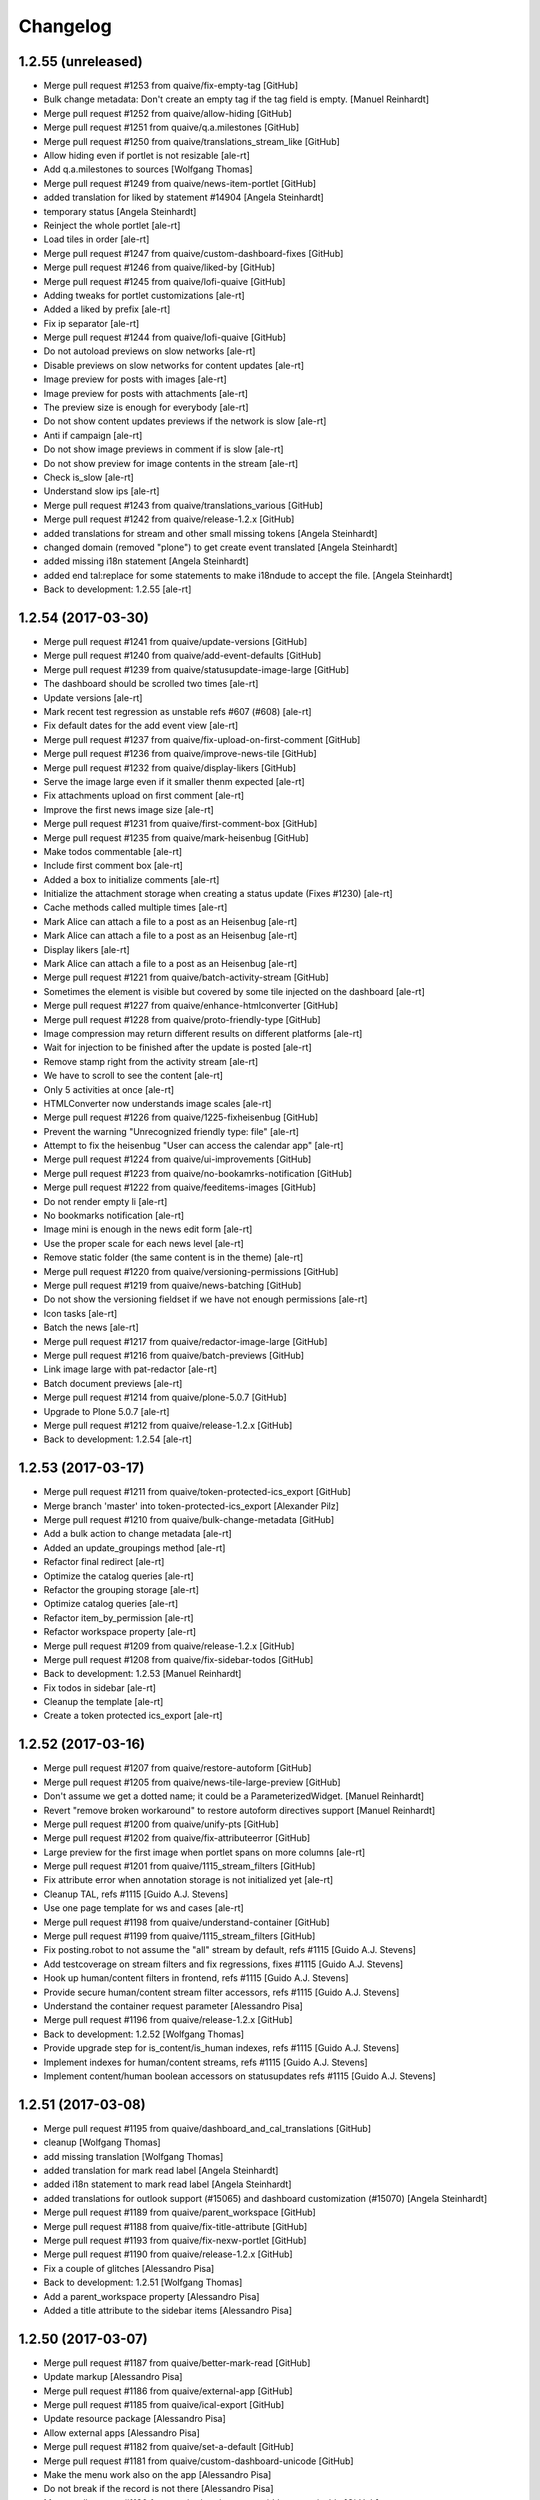 Changelog
=========

1.2.55 (unreleased)
-------------------

* Merge pull request #1253 from quaive/fix-empty-tag [GitHub]
* Bulk change metadata: Don't create an empty tag if the tag field is empty. [Manuel Reinhardt]
* Merge pull request #1252 from quaive/allow-hiding [GitHub]
* Merge pull request #1251 from quaive/q.a.milestones [GitHub]
* Merge pull request #1250 from quaive/translations_stream_like [GitHub]
* Allow hiding even if portlet is not resizable [ale-rt]
* Add q.a.milestones to sources [Wolfgang Thomas]
* Merge pull request #1249 from quaive/news-item-portlet [GitHub]
* added translation for liked by statement #14904 [Angela Steinhardt]
* temporary status [Angela Steinhardt]
* Reinject the whole portlet [ale-rt]
* Load tiles in order [ale-rt]
* Merge pull request #1247 from quaive/custom-dashboard-fixes [GitHub]
* Merge pull request #1246 from quaive/liked-by [GitHub]
* Merge pull request #1245 from quaive/lofi-quaive [GitHub]
* Adding tweaks for portlet customizations [ale-rt]
* Added a liked by prefix [ale-rt]
* Fix ip separator [ale-rt]
* Merge pull request #1244 from quaive/lofi-quaive [GitHub]
* Do not autoload previews on slow networks [ale-rt]
* Disable previews on slow networks for content updates [ale-rt]
* Image preview for posts with images [ale-rt]
* Image preview for posts with attachments [ale-rt]
* The preview size is enough for everybody [ale-rt]
* Do not show content updates previews if the network is slow [ale-rt]
* Anti if campaign [ale-rt]
* Do not show image previews in comment if is slow [ale-rt]
* Do not show preview for image contents in the stream [ale-rt]
* Check is_slow [ale-rt]
* Understand slow ips [ale-rt]
* Merge pull request #1243 from quaive/translations_various [GitHub]
* Merge pull request #1242 from quaive/release-1.2.x [GitHub]
* added translations for stream and other small missing tokens [Angela Steinhardt]
* changed domain (removed "plone") to get create event translated [Angela Steinhardt]
* added missing i18n statement [Angela Steinhardt]
* added end tal:replace for some statements to make i18ndude to accept the file. [Angela Steinhardt]
* Back to development: 1.2.55 [ale-rt]


1.2.54 (2017-03-30)
-------------------

* Merge pull request #1241 from quaive/update-versions [GitHub]
* Merge pull request #1240 from quaive/add-event-defaults [GitHub]
* Merge pull request #1239 from quaive/statusupdate-image-large [GitHub]
* The dashboard should be scrolled two times [ale-rt]
* Update versions [ale-rt]
* Mark recent test regression as unstable refs #607 (#608) [ale-rt]
* Fix default dates for the add event view [ale-rt]
* Merge pull request #1237 from quaive/fix-upload-on-first-comment [GitHub]
* Merge pull request #1236 from quaive/improve-news-tile [GitHub]
* Merge pull request #1232 from quaive/display-likers [GitHub]
* Serve the image large even if it smaller thenm expected [ale-rt]
* Fix attachments upload on first comment [ale-rt]
* Improve the first news image size [ale-rt]
* Merge pull request #1231 from quaive/first-comment-box [GitHub]
* Merge pull request #1235 from quaive/mark-heisenbug [GitHub]
* Make todos commentable [ale-rt]
* Include first comment box [ale-rt]
* Added a box to initialize comments [ale-rt]
* Initialize the attachment storage when creating a status update (Fixes #1230) [ale-rt]
* Cache methods called multiple times [ale-rt]
* Mark Alice can attach a file to a post as an Heisenbug [ale-rt]
* Mark Alice can attach a file to a post as an Heisenbug [ale-rt]
* Display likers [ale-rt]
* Mark Alice can attach a file to a post as an Heisenbug [ale-rt]
* Merge pull request #1221 from quaive/batch-activity-stream [GitHub]
* Sometimes the element is visible but covered by some tile injected on the dashboard [ale-rt]
* Merge pull request #1227 from quaive/enhance-htmlconverter [GitHub]
* Merge pull request #1228 from quaive/proto-friendly-type [GitHub]
* Image compression may return different results on different platforms [ale-rt]
* Wait for injection to be finished after the update is posted [ale-rt]
* Remove stamp right from the activity stream [ale-rt]
* We have to scroll to see the content [ale-rt]
* Only 5 activities at once [ale-rt]
* HTMLConverter now understands image scales [ale-rt]
* Merge pull request #1226 from quaive/1225-fixheisenbug [GitHub]
* Prevent the warning "Unrecognized friendly type: file" [ale-rt]
* Attempt to fix the heisenbug "User can access the calendar app" [ale-rt]
* Merge pull request #1224 from quaive/ui-improvements [GitHub]
* Merge pull request #1223 from quaive/no-bookamrks-notification [GitHub]
* Merge pull request #1222 from quaive/feeditems-images [GitHub]
* Do not render empty li [ale-rt]
* No bookmarks notification [ale-rt]
* Image mini is enough in the news edit form [ale-rt]
* Use the proper scale for each news level [ale-rt]
* Remove static folder (the same content is in the theme) [ale-rt]
* Merge pull request #1220 from quaive/versioning-permissions [GitHub]
* Merge pull request #1219 from quaive/news-batching [GitHub]
* Do not show  the versioning fieldset if we have not enough permissions [ale-rt]
* Icon tasks [ale-rt]
* Batch the news [ale-rt]
* Merge pull request #1217 from quaive/redactor-image-large [GitHub]
* Merge pull request #1216 from quaive/batch-previews [GitHub]
* Link image large with pat-redactor [ale-rt]
* Batch document previews [ale-rt]
* Merge pull request #1214 from quaive/plone-5.0.7 [GitHub]
* Upgrade to Plone 5.0.7 [ale-rt]
* Merge pull request #1212 from quaive/release-1.2.x [GitHub]
* Back to development: 1.2.54 [ale-rt]


1.2.53 (2017-03-17)
-------------------

* Merge pull request #1211 from quaive/token-protected-ics_export [GitHub]
* Merge branch 'master' into token-protected-ics_export [Alexander Pilz]
* Merge pull request #1210 from quaive/bulk-change-metadata [GitHub]
* Add a bulk action to change metadata [ale-rt]
* Added an update_groupings method [ale-rt]
* Refactor final redirect [ale-rt]
* Optimize the catalog queries [ale-rt]
* Refactor the grouping storage [ale-rt]
* Optimize catalog queries [ale-rt]
* Refactor item_by_permission [ale-rt]
* Refactor workspace property [ale-rt]
* Merge pull request #1209 from quaive/release-1.2.x [GitHub]
* Merge pull request #1208 from quaive/fix-sidebar-todos [GitHub]
* Back to development: 1.2.53 [Manuel Reinhardt]
* Fix todos in sidebar [ale-rt]
* Cleanup the template [ale-rt]
* Create a token protected ics_export [ale-rt]


1.2.52 (2017-03-16)
-------------------

* Merge pull request #1207 from quaive/restore-autoform [GitHub]
* Merge pull request #1205 from quaive/news-tile-large-preview [GitHub]
* Don't assume we get a dotted name; it could be a ParameterizedWidget. [Manuel Reinhardt]
* Revert "remove broken workaround" to restore autoform directives support [Manuel Reinhardt]
* Merge pull request #1200 from quaive/unify-pts [GitHub]
* Merge pull request #1202 from quaive/fix-attributeerror [GitHub]
* Large preview for the first image when portlet spans on more columns [ale-rt]
* Merge pull request #1201 from quaive/1115_stream_filters [GitHub]
* Fix attribute error when annotation storage is not initialized yet [ale-rt]
* Cleanup TAL, refs #1115 [Guido A.J. Stevens]
* Use one page template for ws and cases [ale-rt]
* Merge pull request #1198 from quaive/understand-container [GitHub]
* Merge pull request #1199 from quaive/1115_stream_filters [GitHub]
* Fix posting.robot to not assume the "all" stream by default, refs #1115 [Guido A.J. Stevens]
* Add testcoverage on stream filters and fix regressions, fixes #1115 [Guido A.J. Stevens]
* Hook up human/content filters in frontend, refs #1115 [Guido A.J. Stevens]
* Provide secure human/content stream filter accessors, refs #1115 [Guido A.J. Stevens]
* Understand the container request parameter [Alessandro Pisa]
* Merge pull request #1196 from quaive/release-1.2.x [GitHub]
* Back to development: 1.2.52 [Wolfgang Thomas]
* Provide upgrade step for is_content/is_human indexes, refs #1115 [Guido A.J. Stevens]
* Implement indexes for human/content streams, refs #1115 [Guido A.J. Stevens]
* Implement content/human boolean accessors on statusupdates refs #1115 [Guido A.J. Stevens]


1.2.51 (2017-03-08)
-------------------

* Merge pull request #1195 from quaive/dashboard_and_cal_translations [GitHub]
* cleanup [Wolfgang Thomas]
* add missing translation [Wolfgang Thomas]
* added translation for mark read label [Angela Steinhardt]
* added i18n statement to mark read label [Angela Steinhardt]
* added translations for outlook support (#15065) and dashboard customization (#15070) [Angela Steinhardt]
* Merge pull request #1189 from quaive/parent_workspace [GitHub]
* Merge pull request #1188 from quaive/fix-title-attribute [GitHub]
* Merge pull request #1193 from quaive/fix-nexw-portlet [GitHub]
* Merge pull request #1190 from quaive/release-1.2.x [GitHub]
* Fix a couple of glitches [Alessandro Pisa]
* Back to development: 1.2.51 [Wolfgang Thomas]
* Add a parent_workspace property [Alessandro Pisa]
* Added a title attribute to the sidebar items [Alessandro Pisa]


1.2.50 (2017-03-07)
-------------------

* Merge pull request #1187 from quaive/better-mark-read [GitHub]
* Update markup [Alessandro Pisa]
* Merge pull request #1186 from quaive/external-app [GitHub]
* Merge pull request #1185 from quaive/ical-export [GitHub]
* Update resource package [Alessandro Pisa]
* Allow external apps [Alessandro Pisa]
* Merge pull request #1182 from quaive/set-a-default [GitHub]
* Merge pull request #1181 from quaive/custom-dashboard-unicode [GitHub]
* Make the menu work also on the app [Alessandro Pisa]
* Do not break if the record is not there [Alessandro Pisa]
* Merge pull request #1180 from quaive/portlet-event-width-customizable [GitHub]
* Merge pull request #1179 from quaive/fix-zope-user [GitHub]
* Merge pull request #1178 from quaive/preserve-template-ownership [GitHub]
* Fix unicode issues [Alessandro Pisa]
* Allow the event portlet width to be customizable [Alessandro Pisa]
* Do not break if self.user is not a profile [Alessandro Pisa]
* Test coverage [Alessandro Pisa]
* Added the possibility to preserve the template ownership [Alessandro Pisa]
* Merge pull request #1171 from quaive/customizable-dashboard [GitHub]
* Merge pull request #1177 from quaive/release-1.2.x [GitHub]
* Back to development: 1.2.50 [Wolfgang Thomas]
* Add the custom dashboard view [Alessandro Pisa]


1.2.49 (2017-03-02)
-------------------

* remove pypi-local file that got added by accident in 5c17b088a937cfeca48d064dbd247d5e39bb2ef0 [Wolfgang Thomas]
* Merge pull request #1175 from quaive/translationfixes [GitHub]
* Merge pull request #1176 from quaive/tag-stream-fix [GitHub]
* Do not break if no tag is passed [Alessandro Pisa]
* re-ran i18n-sync and added new translations in DE [Wolfgang Thomas]
* fix wrong translation in DE intorduced in 0fd744d8 [Wolfgang Thomas]
* added missing DE translations [Wolfgang Thomas]
* Merge pull request #1172 from quaive/ical-export [GitHub]
* Merge pull request #1173 from quaive/fix-6e7faf3a06a4823c489d674b0db1898094bee2bf [GitHub]
* Really create groups when syncing [Alessandro Pisa]
* Merge pull request #1170 from quaive/news-item-icon [GitHub]
* Add link to calendar export [Alessandro Pisa]
* Return a proper item for news related types [Alessandro Pisa]
* Merge pull request #1168 from quaive/release-1.2.x [GitHub]
* Merge pull request #1167 from quaive/mark-heisenbug [GitHub]
* Back to development: 1.2.49 [Alexander Pilz]
* Review the test tags [Alessandro Pisa]


1.2.48 (2017-02-23)
-------------------

* Merge pull request #1166 from quaive/fix-news-workflow-menu-injection [GitHub]
* Merge pull request #1165 from quaive/fix-news-link [GitHub]
* Fix the injection after a workflow transition on the news [Alessandro Pisa]
* Fixed the link to the news [Alessandro Pisa]
* Merge pull request #1164 from quaive/release-1.2.x [GitHub]


1.2.47 (2017-02-22)
-------------------

* Merge pull request #1163 from quaive/calendar-reload-sidebar [GitHub]
* More advanced injection [Alessandro Pisa]
* Merge pull request #1162 from quaive/icon-calendar [GitHub]
* The event type looks better with icon-calendar rather than icon-doc-text [Alessandro Pisa]
* Merge pull request #1161 from quaive/warn-to-info [GitHub]
* Merge pull request #932 from quaive/hide-plone-toolbar [GitHub]
* Merge pull request #1156 from quaive/fix-ws-dropdown [GitHub]
* I propose to make that an info because it spams any log aggregation service like sentry and we can't really fix anything so that it goes away [Alexander Pilz]
* Get rid of the toolbar [Alessandro Pisa]
* Merge pull request #1160 from quaive/release-1.2.x [GitHub]
* Merge pull request #1159 from quaive/ccc_performance [GitHub]
* Merge pull request #1157 from quaive/injection-parameter [GitHub]
* Back to development: 1.2.47 [Guido A.J. Stevens]
* Freeze whitelist into a set to speed up more, thx @ale [Guido A.J. Stevens]
* Fix injection parameter [Alessandro Pisa]
* Look for the workspace in the workspaces folder only [Alessandro Pisa]


1.2.46 (2017-02-21)
-------------------

* Merge pull request #1158 from quaive/ccc_performance [GitHub]
* Avoid two very costly security checks in the microblog getter: - This did a getObject() on every workspace in the system - And then did a PAS security check on that workspace [Guido A.J. Stevens]
* Merge pull request #1155 from quaive/user-manual [GitHub]
* Add short info about the user manual [Wolfgang Thomas]
* Merge pull request #1153 from quaive/solr-field-limit [GitHub]
* Merge pull request #1152 from quaive/release-1.2.x [GitHub]
* Added field_limit registry record. Allows selecting fields to be returned by solr. [Manuel Reinhardt]
* Back to development: 1.2.46 [Guido A.J. Stevens]


1.2.45 (2017-02-17)
-------------------

* Merge pull request #1150 from quaive/library_publish_translations [GitHub]
* Merge pull request #1151 from quaive/ccc_performance [GitHub]
* Massively speedup activity stream (6x-9x) by upping security cache lifetime [Guido A.J. Stevens]
* Avoid CSRF error and TypeError thrown by missing previews [Guido A.J. Stevens]
* Using templates as controllers is so Plone2. Sigh. At least document that mess to avoid losing another hour. [Guido A.J. Stevens]
* ran synci18n and added DE translations [Wolfgang Thomas]
* added missing i18n for "publish to library" [Wolfgang Thomas]
* Merge pull request #1149 from quaive/1144-userimport-pwd-reset [GitHub]
* Merge pull request #1148 from quaive/add_workspace_title_fix [GitHub]
* Not looking up a workspace-as-a-group directly caused sloooooow PAS lookup [Guido A.J. Stevens]
* allow (not) to update password when importing users [Harald Friessnegger]
* The default workspace policy package is actually team-managed, not self-managed as the title of the option would make you believe. [Guido A.J. Stevens]
* Expand profiler monkey patch documentation [Guido A.J. Stevens]
* Merge pull request #1147 from quaive/configure-microblog-whitelisted-types [GitHub]
* Merge pull request #1146 from quaive/do-not-break-event-sidebar [GitHub]
* Microblog whitelisted types are now configurable [Alessandro Pisa]
* Do not try to render the calendar icon if we have no start date [Alessandro Pisa]
* Merge pull request #1143 from quaive/1117-avatar-dots [GitHub]
* Merge pull request #1142 from quaive/release-1.2.x [GitHub]
* avatar import for profile names containing dots [Harald Friessnegger]
* Back to development: 1.2.45 [Wolfgang Thomas]

1.2.44 (2017-02-14)
-------------------

* Merge pull request #1044 from quaive/proto420-bulk-workflow [GitHub]
* fix bulk workflow tests [Wolfgang Thomas]
* Add German trnslations for batch workflow change [Wolfgang Thomas]
* change label [Wolfgang Thomas]
* replace Windows dash with ASCII-dash, since i18n extract pukes [Wolfgang Thomas]
* Always perform bulk-workflow change revursively [Wolfgang Thomas]
* changed icon name to corrent one [Wolfgang Thomas]
* add 2 robot tests for bulk workflow change [Wolfgang Thomas]
* Don't show the transition names, but the titles of the new states [Wolfgang Thomas]
* First basic implementation of bulk-action Change workflow, see quaive/ploneintranet.prototype#420 note: not styled yet! [Wolfgang Thomas]
* Merge pull request #1138 from quaive/fix_wf_translations [GitHub]
* Merge pull request #1129 from quaive/fix-artifact [GitHub]
* Merge pull request #1136 from quaive/1135-workflow-menu [GitHub]
* Add missing i18n:domain, so that workflow transitions on ToDos can be translated [Wolfgang Thomas]
* Remove nasty ipdb import [GitHub]
* move workflow_menu view to ploneintranet.layout [Harald Friessnegger]
* Merge pull request #1131 from quaive/do-not-break-event-sidebar [GitHub]
* Merge pull request #1133 from quaive/workflow_translation [GitHub]
* fix regression: we need to translate workflow state names [Wolfgang Thomas]
* Do not break is start or end date are None [Alessandro Pisa]
* Merge pull request #1127 from quaive/release-1.2.x [GitHub]
* Merge pull request #1128 from quaive/catch-geturl-error [GitHub]
* Do not render an empty <li> item [Alessandro Pisa]
* Catch AttributeError in getURL. I can't reliably reproduce it, but sometimes getURL throws an AttributeError. If the request does not have a URL then we can't continue the event handler anyway, but at least we may be able to finish the original request if we catch the error. [Manuel Reinhardt]
* Back to development: 1.2.44 [Manuel Reinhardt]


1.2.43 (2017-02-10)
-------------------

* Merge pull request #1125 from quaive/remove-close-panel [GitHub]
* Removed close-panel class from submit button. This was causing a problem on Windows machines where the modal would close but the form not be submitted. [Manuel Reinhardt]
* added vcl provided by Paul [Alexander Pilz]
* Merge pull request #1122 from quaive/fix-case-view-3 [GitHub]
* Merge pull request #1121 from quaive/show-older-comments [GitHub]
* Merge pull request #1120 from quaive/fix-case-view-2 [GitHub]
* Merge pull request #1119 from quaive/fix-case-view [GitHub]
* Merge pull request #1116 from quaive/609-fix-broken-test [GitHub]
* Merge pull request #1123 from quaive/speed-up-copy-from-template [GitHub]
* Avoid calling uneeded expensive event while copying a template [Alessandro Pisa]
* Move replies to another objects to not interfere with previous tests [Alessandro Pisa]
* Move related workspaces to the proper place [Alessandro Pisa]
* Backport [Alessandro Pisa]
* Implement the "Show N older comments" link [Alessandro Pisa]
* Introduce the concept of metromap state [Alessandro Pisa]
* Remove unused defines and drop commented html [Alessandro Pisa]
* Update the test to match the template changes [Alessandro Pisa]
* Merge pull request #1113 from quaive/improve-autosave [GitHub]
* Merge pull request #1112 from quaive/release-1.2.x [GitHub]
* Improve autosave [Alessandro Pisa]
* Back to development: 1.2.43 [Alexander Pilz]


1.2.42 (2017-02-03)
-------------------

* Merge branch 'master' into release-1.2.x [Alexander Pilz]
* Back to development: 1.2.42 [Alexander Pilz]
* Merge pull request #1111 from quaive/fix-module-name [GitHub]
* Merge pull request #1110 from quaive/fix-add-event-url [GitHub]
* mv context-menu.py -> context_menu.py [Alessandro Pisa]
* Make the add_event URL always absolute [Alessandro Pisa]
* Merge pull request #1109 from quaive/fix-undefined-hide_timezone [GitHub]
* Merge pull request #1106 from quaive/fix-injection-add-event [GitHub]
* Merge pull request #1108 from quaive/upload-and-autotag [GitHub]
* Upload and autotag the files [Alessandro Pisa]
* Fix undefined timezone [Alessandro Pisa]
* Merge pull request #1105 from quaive/release-1.2.x [GitHub]
* Fix add_event injection [Alessandro Pisa]


1.2.41 (2017-02-03)
-------------------

* Back to development: 1.2.41 [Alexander Pilz]


1.2.40 (2017-02-02)
-------------------

* Merge pull request #1104 from quaive/all-calendars-controlled-by-request [GitHub]
* Merge pull request #1103 from quaive/add_event-sane-defaults [GitHub]
* Merge pull request #1102 from quaive/timestamped-add-event-form [GitHub]
* Merge pull request #1099 from quaive/add-event-in-ws-calendar [GitHub]
* Understand the request parameter all_calendars [Alessandro Pisa]
* Saner defaults for the add_event form [Alessandro Pisa]
* Add a timestamp to the form to allow the creation of multiple events [Alessandro Pisa]
* Merge pull request #1098 from quaive/translate-placeholder [GitHub]
* Fix adding an event from the workspace calendar [Alessandro Pisa]
* Fix disabled attribute [Alessandro Pisa]
* Translate placeholder [Alessandro Pisa]
* Merge pull request #1097 from quaive/update-proto-fix-splash [GitHub]
* undo sources again [Alexander Pilz]
* updating proto and replicating Cornelis' style fixes for the splash page [Alexander Pilz]
* Merge pull request #1093 from quaive/1090-wf-menu-on-files [GitHub]
* Merge pull request #1095 from quaive/defensive-indexer [GitHub]
* Every content can have the workflow_menu view [Alessandro Pisa]
* Use an existing file [Alessandro Pisa]
* Merge pull request #1094 from quaive/1088-library-copy-hint [GitHub]
* Merge pull request #1092 from quaive/1084-permission-check-on-roster [GitHub]
* Merge pull request #1091 from quaive/release-1.2.x [GitHub]
* start dates can actually be none [Alexander Pilz]
* Generally display the information that a document is available as copy in the library. Fixes #1088 [Wolfgang Thomas]
* Explicitly make the workflow_menu available for Files #1090 [Wolfgang Thomas]
* the locking view is not available for all content types [Wolfgang Thomas]
* Add a robot test that checks if workflow is active for Files #1090 [Wolfgang Thomas]
* Back to development: 1.2.40 [Alexander Pilz]
* Since all entries in the "more" menu (Select, Add User) are already being shown only if the user can_manage_roster elsewhere on this View, we also need to apply this permission check for the more-menu. Refs #1084 [Wolfgang Thomas]


1.2.39 (2017-01-31)
-------------------

* Merge pull request #1089 from quaive/fix-delete-confirmation [GitHub]
* Do not post when clicking cancel on a modal form [Alessandro Pisa]
* Merge pull request #1087 from quaive/fix-sidebar-behavior [GitHub]
* Added a workflow_menu log helper view [Alessandro Pisa]
* Fix event sidebar [Alessandro Pisa]
* Do not inject the whole sidebar after save, but only the part we care about [Alessandro Pisa]
* Make the returned item customizable [Alessandro Pisa]
* Use itertools ifilter to optimize the sidebar [Alessandro Pisa]
* Do not render the comment [Alessandro Pisa]
* Merge pull request #1085 from quaive/release-1.2.x [GitHub]
* Back to development: 1.2.39 [Alexander Pilz]


1.2.38 (2017-01-25)
-------------------

* Merge pull request #1083 from quaive/auto-rename-registry-dependent [GitHub]
* Merge pull request #1082 from quaive/document-sidebar-after-save [GitHub]
* Disable autorename based on a registry record [Alessandro Pisa]
* Merge pull request #1081 from quaive/release-1.2.x [GitHub]
* Reinject document sidebar after save [Alessandro Pisa]
* Back to development: 1.2.38 [Alexander Pilz]


1.2.37 (2017-01-24)
-------------------

* fix the group sync properly [Alexander Pilz]


1.2.36 (2017-01-24)
-------------------

* Merge pull request #1080 from quaive/fix-sync-groups [GitHub]
* sync everything, not only the new ones [Alessandro Pisa]
* Merge pull request #1078 from quaive/release-1.2.x [GitHub]
* Merge pull request #1079 from quaive/notify-on-upload [GitHub]
* Emit event in file upload view. This is necessary e.g. for CMFNotification. [Manuel Reinhardt]
* Back to development: 1.2.36 [Alexander Pilz]


1.2.35 (2017-01-24)
-------------------

* Merge pull request #1074 from quaive/limit-previews [GitHub]
* fix [Alexander Pilz]
* Merge pull request #1075 from quaive/fix-invitees [GitHub]
* Merge pull request #1077 from quaive/avatar-image-caching [GitHub]
* fix exception state [Alexander Pilz]
* Add the Last-Modified header for avatar images [Cillian de Roiste]
* Fix event invitees calculations [Alessandro Pisa]
* another check [Alexander Pilz]
* Merge branch 'master' into limit-previews [Alexander Pilz]
* quit if no previews available [Alexander Pilz]
* limit preview generation to a sane amount of 20, configurable in registry [Alexander Pilz]
* Merge pull request #1071 from quaive/handle_mimetype_registry_error [GitHub]
* Merge pull request #1070 from quaive/fix_version_id [GitHub]
* Merge pull request #1069 from quaive/quote-sidebar-groups [GitHub]
* Optimize is_allowed_document_type [Alessandro Pisa]
* version_id can be missing [Manuel Reinhardt]
* Handle exception that come from a broken mimetype [Alessandro Pisa]
* Quote groupname when making the URL in the sidebar. It can contain all kinds of characters that make trouble, like '&'. [Manuel Reinhardt]
* Merge pull request #1068 from quaive/ldap_sync_unicode [GitHub]
* Merge pull request #1066 from quaive/search-groups-by-name-and-id [GitHub]
* Merge pull request #1067 from quaive/release-1.2.x [GitHub]
* Work around a string/unicode confusion hidden somewhere in PloneLDAP [Guido A.J. Stevens]
* Back to development: 1.2.35 [Alexander Pilz]
* For some reasons our intranet plugin always returns the group "All intranet users" [Wolfgang Thomas]
* When searching for groups, don't only search by id, but also by name [Wolfgang Thomas]


1.2.34 (2017-01-20)
-------------------

* Merge pull request #1064 from quaive/splashpage [GitHub]
* load testing profile to deactivate splash [Alexander Pilz]
* Merge branch 'master' into splashpage [Alexander Pilz]
* Merge pull request #1063 from quaive/solr-fixes [GitHub]
* revert accidental change [Alexander Pilz]
* Turn off splashpage for testing [Alexander Pilz]
* added code to display a splashpage on first visit [Alexander Pilz]
* Dispatch the SearchableText reindex only if it is in data [Alessandro Pisa]
* Use a more explicite variable name [Alessandro Pisa]
* Do not break when function fails [Alessandro Pisa]
* Small optimizations [Alessandro Pisa]
* Lazy load previews [Alessandro Pisa]
* Merge pull request #1061 from quaive/improve-install-story [GitHub]
* Add Products.PloneHotfix20170117 [GitHub]
* Merge pull request #1062 from quaive/1055-news-as-app-in-bookmarks [GitHub]
* Merge pull request #1052 from quaive/proto397-rename-after-paste [GitHub]
* update test to reflect the new default dashboard tiles [Wolfgang Thomas]
* in our convenience method translate_friendly_type, make sure "app" comes before "news" so that 'ploneintranet.news.app' is recognized as app [Wolfgang Thomas]
* let the news app also be an app type in the bookmarks [Wolfgang Thomas]
* Provide more portlets on the dashboard by default to give a richer experience [Wolfgang Thomas]
* Allthough ploneintranet.news already publishes the NewsApp, here in suite we exchange the portal's default workflow. Therefore the NewsApp gets set to private again. In a fresh installation, we want the following Apps published: news, apps, profiles and library Fixes #1053 [Wolfgang Thomas]
* Add a test that proves that no extra reindexObject is needed, since that is handled via event notifiation from OFS's manage_renameObject [Wolfgang Thomas]
* Merge pull request #1060 from quaive/release-1.2.x [GitHub]
* Back to development: 1.2.34 [Guido A.J. Stevens]
* fix robot test: when the title changes, also the id of the event will change [Wolfgang Thomas]
* Fix test: the id now comes from the title [Wolfgang Thomas]
* Add more tests for id-from-title [Wolfgang Thomas]
* Call the event handler for setting the id every time an item gets modified. Add extra checks to prevent unnecessary or harmful actions [Wolfgang Thomas]
* Be more defensive: not all content types can be adapted to INameFromTitle (files) [Wolfgang Thomas]
* fix bug exposed by test: if no title is present, do not attempt to rename the id based on title [Wolfgang Thomas]
* Implementation of quaive/ploneintranet.prototype#397 - When items are pasted in the context of a workspace, make sure their ids are generated from the titles [Wolfgang Thomas]


1.2.33 (2017-01-14)
-------------------

* Update changelog [Guido A.J. Stevens]
* Update release doc [Guido A.J. Stevens]
* Merge branch 'master' into release-1.2.x [Guido A.J. Stevens]
* Merge pull request #1054 from quaive/1043_email_login [GitHub]
* Merge pull request #1058 from quaive/fix_network_to_005 [GitHub]
* Merge pull request #1059 from quaive/use-geturl-in-handler [GitHub]
* Use standard getURL() rather than URL attribute. The latter can fail in cases where the former still works. [Manuel Reinhardt]
* Don't error out on missing bookmark category during migration [Guido A.J. Stevens]
* Merge pull request #1057 from quaive/1056-fix-double-view-in-url [GitHub]
* Work around a solr-quirk: We might end up with "/view" being appended twice to the URL. Fixes #1056 [Wolfgang Thomas]
* Putting logic in templates instead of a view class begets this kind of mess. [Guido A.J. Stevens]
* Don't assume dx.membrane is installed when testing pi.layout [Guido A.J. Stevens]
* Setting 'plone.use_email_as_login' is invalid when using LDAP, so don't do that. [Guido A.J. Stevens]
* Update userprofile docs [Guido A.J. Stevens]
* Fix test regression caused by variable name collision [Guido A.J. Stevens]
* Upstream fix merged and has a pypi release [Guido A.J. Stevens]
* Update userid documentation [Guido A.J. Stevens]
* Pull in upstream fix [Guido A.J. Stevens]
* Extra test coverage for latest dx.membrane getUserId() fixes [Guido A.J. Stevens]
* Get the dx.membrane fix that started all of this [Guido A.J. Stevens]
* Oh man. user.getUserName() should be replaced by user.getId() not by user.getUserId(). [Guido A.J. Stevens]
* AccessControl.users.UnrestrictedUser.getUserName() is unrelated to dx.membrane API [Guido A.J. Stevens]
* Fix test regressions [Guido A.J. Stevens]
* Replace all getUserName with getUserId, except when we're actually handling login names. [Guido A.J. Stevens]
* Finish test coverage to prove https://github.com/collective/dexterity.membrane/pull/27 [Guido A.J. Stevens]
* Bring membrane email login under test in a way that zooms in on Members problem [Guido A.J. Stevens]
* Use functional test layer instead of hacking around test leakage [Guido A.J. Stevens]
* Merge pull request #1050 from quaive/add_event-injection [GitHub]
* Tag the test "Member can mark a new task complete on dashboard" as an heisenbug [Alessandro Pisa]
* Be compliant with the prototype [Alessandro Pisa]
* Merge pull request #1051 from quaive/fix-js-errors [GitHub]
* Merge pull request #1049 from quaive/fix-event-view [GitHub]
* Fix some other javascript errors [Alessandro Pisa]
* Try to wait for every injection to be finished [Alessandro Pisa]
* Merge pull request #1042 from quaive/clicktracker-element [GitHub]
* Merge pull request #1048 from quaive/optimize-month-name-translation [GitHub]
* Merge pull request #1046 from quaive/remove-unused-define [GitHub]
* Merge pull request #1045 from quaive/tal-comment [GitHub]
* Fix various javascript errors in the event view [Alessandro Pisa]
* Optimize the translation of month names [Alessandro Pisa]
* Remove unused define [Alessandro Pisa]
* Remove unused define [Alessandro Pisa]
* Use tal:comment to reduce the size of the produced html [Alessandro Pisa]
* Remove unused define [Alessandro Pisa]
* Use tal:comment to reduce the size of the produced html [Alessandro Pisa]
* Merge pull request #1041 from quaive/fix-deslect-typo [GitHub]
* Merge pull request #1040 from quaive/fix-tag-reorder-injection [GitHub]
* Optionally include a trigger element for slc.clicktracker. [Manuel Reinhardt]
* Fix typo Deslect -> Deselect [Alessandro Pisa]
* Merge pull request #1038 from quaive/contacts-portlet-byline [GitHub]
* Redirect to the the document sidebar after the reordering [Alessandro Pisa]
* Merge pull request #1039 from quaive/rename-type-rich [GitHub]
* Optimised lookup of byline fieldname. Eliminated try-except block. [Manuel Reinhardt]
* Renamed type 'rich' to the slightly more user friendly 'rich document'. [Manuel Reinhardt]
* Registry record that makes the contacts portlet search result byline configurable. [Manuel Reinhardt]
* Merge pull request #1021 from quaive/qrp-1.3.14 [GitHub]
* Use "natural" click-path to go to the dashboard, to prevent CSRF error [Wolfgang Thomas]
* Do not wait for the element to be visible when injeting the sidebar Fixes #1032 (and was applied successfully by @ale already for star and ikath) [Wolfgang Thomas]
* Drop the alpha, upgrade q.r.p. [Wolfgang Thomas]
* Merge pull request #1035 from quaive/fix-sidebar-events-injection [GitHub]
* Merge pull request #1030 from quaive/profile_doc [GitHub]
* Merge pull request #1034 from quaive/reorder-tags-fix-case [GitHub]
* sidebar-events: fixed pat-switch to set classes on the correct element [Manuel Reinhardt]
* Preserve case of tags in "reorder tags" panel [Manuel Reinhardt]
* Merge pull request #1033 from quaive/mustread_dontraise [GitHub]
* Catch news errors caused by inavailablility of mustread database. This typically happens in tests because we do not have proper sqlite support in testing. Additional logging is provided by https://github.com/collective/collective.mustread/commit/5c9bc646a5b27246917ec9c5465352aa4cbb206e [Guido A.J. Stevens]
* Document Zope profiler monkey patch [ci skip] [Guido A.J. Stevens]
* Merge pull request #1028 from quaive/ldap_doc [GitHub]
* Merge pull request #1029 from quaive/mustread-1.0.1 [GitHub]
* More verbose error logging for mustread [Guido A.J. Stevens]
* Run docker with --rm [ci skip] [Guido A.J. Stevens]
* Document LDAP time waster [ci skip] [Guido A.J. Stevens]
* Merge pull request #1026 from quaive/unlimited-facets [GitHub]
* Merge pull request #1025 from quaive/solr-maintenance-more-stable [GitHub]
* Don't limit the number of facet values returned from solr. [Manuel Reinhardt]
* Don't break if the item is not in the set [Alexander Pilz]
* Merge pull request #1018 from quaive/allow-sidebar-filters [GitHub]
* Merge pull request #1020 from quaive/fix-multiple-injection [GitHub]
* Merge pull request #1016 from quaive/fullcalendar-day-span [GitHub]
* Merge pull request #1017 from quaive/1008-continued [GitHub]
* Merge pull request #1015 from quaive/1007-no-wf-for-news-sections [GitHub]
* Fix multiple injection [Alessandro Pisa]
* We don't need to restrict search filters in the sidebar. We set them all manually in the same method. This fixes "LookupError: Invalid facet field 'outdated'" [Manuel Reinhardt]
* Following the post-merge discussion in #1014 I opted to make my patch safer in case we ever get unicode (containing non-ascii) in a TextLine [Wolfgang Thomas]
* The fullcalendar view time span can be configured [Alessandro Pisa]
* Merge pull request #1014 from quaive/1008-linebreaks-in-titles [GitHub]
* use splitlines since it is more pythonic [Wolfgang Thomas]
* Merge pull request #1006 from quaive/remove-sidebar-batching [GitHub]
* Merge pull request #1013 from quaive/1009-fix-news-subjects [GitHub]
* publishing a news section makes no sense any more, since they have no workflow [Wolfgang Thomas]
* Don't assign any workflow to a news section. Fixes #1007 [Wolfgang Thomas]
* Strip line breaks in TextLines (e.g. used for Title). Fixes #1008 [Wolfgang Thomas]
* re-order imports (autosort) [Wolfgang Thomas]
* Make sure our CommaSeparatedFieldWidget is not only registered for IWorkspaceAppFormLayer, but for IAppLayer in general. That means also Apps like the News publisher, where the subjects field is also used, will handle saving subjects correctly. Fixes #1009 [Wolfgang Thomas]
* Merge pull request #1005 from quaive/allow-long-titles [GitHub]
* Removed broken sidebar batching [Manuel Reinhardt]
* also in the add form [Alexander Pilz]
* Back to development: 1.2.0a33 [Alexander Pilz]


1.2.0a32 (2016-12-15)
---------------------

* Merge pull request #1004 from quaive/make-news-filter-optional [GitHub]
* Make filtering by published state optional in the news portlet. This leaves it to the integrator to do a gradual transition to the news app [Alexander Pilz]
* Merge pull request #1002 from quaive/cart-propagate-groupname [GitHub]
* Propagate the groupname parameter in cart actions that inject the sidebar. This makes sure we stay at the same navigation level when grouping is not by folder. [Manuel Reinhardt]
* Merge pull request #1001 from quaive/portlet_contacts_recent [GitHub]
* Added registry record to toggle display of recent contacts in the contacts portlet. refs https://github.com/quaive/ploneintranet.prototype/pull/416 [Manuel Reinhardt]
* Merge pull request #999 from quaive/995_news_images [GitHub]
* Hook up proper inline image support for Redactor in news publisher [Guido A.J. Stevens]
* Make supporting view for Redactor images generally available and remove legacy Raptor view for that [Guido A.J. Stevens]
* Allow supporting images in news app [Guido A.J. Stevens]
* Merge pull request #998 from quaive/proper-date-translation [GitHub]
* Merge pull request #997 from quaive/fix-collapsible-booklet-portlet [GitHub]
* Merge pull request #994 from quaive/print-with-onclick [GitHub]
* Use our new ulocalized_time util method to properly get correct long date [Wolfgang Thomas]
* streamline default translations [Wolfgang Thomas]
* Add nationally correct versions for long_date_format [Wolfgang Thomas]
* Define our own long date format [Wolfgang Thomas]
* overwrite ulocalized_time from CMFCore, so that we can use a separate translation domain for the formatring than for the translation of the month and week-day names [Wolfgang Thomas]
* Merge pull request #996 from quaive/news-trans [GitHub]
* Fix collapsible behavior of the workspace bookmarks portlet [Alessandro Pisa]
* re-run i18n sync, add DE translations for News [Wolfgang Thomas]
* add several missing i18n statements [Wolfgang Thomas]
* Use onclick to trigger window [Alessandro Pisa]
* Merge pull request #993 from quaive/portlet-optimisation-fix [GitHub]
* Merge pull request #992 from quaive/release-1.2.x [GitHub]
* @ale-rt I had to remove these two lines on production again. If there is no read_uids, it only means a user has never read a news item. Then no news portlet is shown. He will never be able to read anything... [Alexander Pilz]
* Back to development: 1.2.0a32 [Alexander Pilz]


1.2.0a31 (2016-12-07)
---------------------

* Merge pull request #991 from quaive/fix-metromap-tile [GitHub]
* Merge pull request #990 from quaive/fix-delete-todos [GitHub]
* Merge pull request #989 from quaive/news-tile-improvements [GitHub]
* Merge pull request #988 from quaive/release-1.2.x [GitHub]
* Calculate better if a milestone is closed [Alessandro Pisa]
* Fix delete todos popup [Alessandro Pisa]
* Fix broken improvements [Alessandro Pisa]
* Back to development: 1.2.0a31 [Alexander Pilz]


1.2.0a30 (2016-12-06)
---------------------

* Merge pull request #986 from quaive/979-news-publishing [GitHub]
* fix logic for showing workflow dropdown in news publisher, fixes #979 [Wolfgang Thomas]
* Merge pull request #984 from quaive/simplify-versioning [GitHub]
* Merge pull request #983 from quaive/use-groupid [GitHub]
* Added DE translation for historypopup [Wolfgang Thomas]
* Customise the method that aggregates the revision history. Reason: In case we're viewing the history of a File, we want to link directly to the download URL, since the history details page gives no further useful information. Also, slightly improve the look of the history popup [Wolfgang Thomas]
* Use groupid when principal is a group [Alessandro Pisa]
* Merge pull request #982 from quaive/release-1.2.x [GitHub]
* Back to development: 1.2.0a30 [Alexander Pilz]


1.2.0a29 (2016-12-04)
---------------------

* Merge pull request #981 from quaive/fix-group-sync [GitHub]
* Merge pull request #980 from quaive/fix-news-delete [GitHub]
* Don't lower the group ids for canonicals [Alexander Pilz]
* Merge pull request #978 from quaive/840-uemlaute [GitHub]
* re-ran i18n sync & fixed DE translation of delete confirmation [Wolfgang Thomas]
* properly i18n the delete confirmation [Wolfgang Thomas]
* The delete conformation modal needs to be large, since the buttons contain lots of text, and in translations such as DE it can become even longer. [Wolfgang Thomas]
* Add status message about deletion to be in line with the rest of our content [Wolfgang Thomas]
* A button that submits a form in a modal must never have `close-panel`, since that just closes the modal... [Wolfgang Thomas]
* For whatever reason we were using namechooser and idnormalizer. I think to remember that I did this back then to be extra safe.  namechooser alone is the canonical plone behavior. So that changes back to it now. [Alexander Pilz]
* Merge pull request #975 from quaive/require-pysqlite [GitHub]
* Merge pull request #976 from quaive/update-cmfnotification [GitHub]
* Update Products.CMFNotification [Alessandro Pisa]
* Require pysqlite [Alessandro Pisa]
* Merge pull request #974 from quaive/release-1.2.x [GitHub]
* Merge pull request #968 from quaive/sidebar-refactoring [GitHub]
* Back to development: 1.2.0a29 [Alexander Pilz]
* Preparing release 1.2.0a28 [Alexander Pilz]
* Sidebar refactoring [Alessandro Pisa]


1.2.0a28 (2016-12-02)
---------------------

* Merge pull request #973 from quaive/wrong-registry-key [GitHub]
* Merge pull request #971 from quaive/875_barceloneta_viewlets_disable [GitHub]
* Merge pull request #969 from quaive/solr-maintenance-csrf-free [GitHub]
* In the test, explicitly remove INoBarcelonetaLayer from the request when emulating the CMS. [Wolfgang Thomas]
* Merge pull request #972 from quaive/remove-canonical-lower [GitHub]
* Skip CSRF protection for the solr-maintenance view [Alessandro Pisa]
* Merge pull request #963 from quaive/mustread [GitHub]
* Fix wrong registry key [Alessandro Pisa]
* There is no reason to lowercase the canonical name [Alessandro Pisa]
* Replace all usage of IThemeSpecific outside of ploneintranet.theme with INoBarcelonetaLayer [Guido A.J. Stevens]
* Disable ploneintranet layout viewlets in Barceloneta fixes #875. Probably there is a difference between a IThemeSpecific and a normal browser layer? Because the viewlets were active even though they were bound to an inactive IThemeSpecific layer. [Guido A.J. Stevens]
* Merge pull request #970 from quaive/791_dont_notify_self [GitHub]
* Merge pull request #967 from quaive/solr-reindex-resistant [GitHub]
* Merge pull request #966 from quaive/reload-only-sidebar-documents [GitHub]
* Mark own sent messages as 'read' fixes #791 [Guido A.J. Stevens]
* Up async timeout to see if that makes Jenkins happy [Guido A.J. Stevens]
* Add upgrade step to lock down library against new news items [Guido A.J. Stevens]
* Solr reindex is more resistant [Alessandro Pisa]
* Merge pull request #965 from quaive/master_hotfix [GitHub]
* Reload only the documents [Alessandro Pisa]
* add Products.PloneHotfix20161129 [Wolfgang Thomas]
* Merge pull request #961 from quaive/optimize-get_authenticated_groupids [GitHub]
* Merge pull request #964 from quaive/remove-duplicate-share-button [GitHub]
* Remove duplicate share button [Alessandro Pisa]
* Update news docs [Guido A.J. Stevens]
* Disable legacy newsitem migration [Guido A.J. Stevens]
* Optimize get_authenticated_groupids [Alessandro Pisa]
* Merge pull request #960 from quaive/user-fixes [GitHub]
* make user import more robus: Don't choke on empty lines [Wolfgang Thomas]
* Fix user import: allow non-required fields like person_title [Wolfgang Thomas]
* the "person_title" is already part of the "fullname". Therefore we must not additionally show it separately here [Wolfgang Thomas]
* Robustify and reactivate legacy news item migration [Guido A.J. Stevens]
* Disallow creating news items in library from now on [Guido A.J. Stevens]
* Fix sqlalchemy fallback URI [Guido A.J. Stevens]
* Add a bit of extra view test coverage for news [Guido A.J. Stevens]
* Work around sqlalchemy/ZServer threading issues by doing lxml functional tests [Guido A.J. Stevens]
* Show "mark read" button also for items that are not "must read", so users can clear the portlet if they want to [Guido A.J. Stevens]
* Document news functionality [Guido A.J. Stevens]
* Reorganize component doc index for readability, update network status description. [Guido A.J. Stevens]
* Use freshly released collective.mustread egg [Guido A.J. Stevens]
* Implement "trending news" [Guido A.J. Stevens]
* Sort must-read items on top in news tile [Guido A.J. Stevens]
* Filter news tile to only show unread items. Supplement async mark-read writes with sync state propagation via hidden input [Guido A.J. Stevens]
* Improve db init upgrade step [Guido A.J. Stevens]
* Mark news item read from portlet [Guido A.J. Stevens]
* Auto-mark newsitem as read on full view [Guido A.J. Stevens]
* Hook up async mark_read task [Guido A.J. Stevens]
* Expose must_read checkbox in news publisher [Guido A.J. Stevens]
* Base integration of collective.mustread package [Guido A.J. Stevens]
* Merge pull request #959 from quaive/allow-all-poweerful-oz [GitHub]
* Don't choke if a user cannot be wrapped. This might happen during content import for "all powerful Oz" [Wolfgang Thomas]
* Merge pull request #956 from quaive/fix-feedback-inject [GitHub]
* damned flake :) [Alexander Pilz]
* Merge pull request #957 from quaive/skip_preview_test [GitHub]
* Fix the response, instead of rendering the context completely, only return statusmessage [Alexander Pilz]
* Skip broken test for now [Guido A.J. Stevens]
* Merge pull request #955 from quaive/release-1.2.x [GitHub]
* Back to development: 1.2.0a28 [Alexander Pilz]
* removed fuzzy tags [Angela Steinhardt]
* forgot updated .pot file [Angela Steinhardt]
* changed all occurances of arbeitsbereich in arbeitsraum [Angela Steinhardt]
* corrected translation of portlet header for bookmarked workspaces [Angela Steinhardt]


1.2.0a27 (2016-11-25)
---------------------

* Merge pull request #954 from quaive/fix-event-add-time-column [GitHub]
* Merge pull request #953 from quaive/fix-contacts-portlet-rescale [GitHub]
* Merge pull request #952 from quaive/update-portlets [GitHub]
* fix sizes [Alexander Pilz]
* Remove the pat-autoscale as it doesn't resize the portlet anymore. [Alexander Pilz]
* Add expander to tasks and event portlets, align workspaces bookmark portlet with proto (no bookmarking nor description) [Alexander Pilz]
* Merge pull request #951 from quaive/fix-markup-todo [GitHub]
* fix classes on todo view, refs #14486 [Alexander Pilz]
* Merge pull request #906 from quaive/solr-boosting [GitHub]
* Merge pull request #949 from quaive/fix-extract-data [GitHub]
* Merge pull request #945 from quaive/workaround-piprototype-407 [GitHub]
* Override execute method to add boosting [Alessandro Pisa]
* Workaround for quaive/ploneintranet.prototype#407 [Alessandro Pisa]
* Merge pull request #948 from quaive/calendar-wip [GitHub]
* Merge pull request #947 from quaive/mail-template [GitHub]
* Fix extract method for dates [Alessandro Pisa]
* First optimizations to make calendar faster [Alessandro Pisa]
* Update the mail template [Alessandro Pisa]
* Merge pull request #946 from quaive/sidebar-outside-workspace [GitHub]
* Sidebar: memoize root() [Cillian de Roiste]
* Sidebar: Allow to be used outside workspaces [Cillian de Roiste]
* Merge pull request #943 from quaive/release-1.2.x [GitHub]
* Back to development: 1.2.0a27 [Alexander Pilz]


1.2.0a26 (2016-11-21)
---------------------

* Merge branch 'master' into release-1.2.x [Alexander Pilz]
* Merge pull request #942 from quaive/de-trans [GitHub]
* Merge pull request #941 from quaive/fix-groupspace-basics [GitHub]
* Merge pull request #940 from quaive/fix-return-value [GitHub]
* Merge pull request #937 from quaive/936-group-not-addable-workspacewq [GitHub]
* Merge pull request #939 from quaive/paginating-group-view [GitHub]
* Merge pull request #935 from quaive/fix-news-app-creation [GitHub]
* typo [Wolfgang Thomas]
* added some German translations [Wolfgang Thomas]
* Merge pull request #938 from quaive/selfhealing [GitHub]
* With all the refactoring and performance improvements that came with the paradigm "we only support membrane" groups and the introduction of workgroups, a lot of assumptions were hard-coded that break the existing "workspaces can be membrane groups" behaviour. This behaviour was built to be fully PAS compatible and therefore provides all the required methods and properties. The current performance enhancements for the workspace sidebar assume that we are always dealing with membrane objects, and not GroupData via PAS. This commit attempts to leave all the performance enhancements in place, while restoring the basic functionality of using PAS in case of the MembraneWorkspaceGroup behaviour. [Wolfgang Thomas]
* Merge pull request #934 from quaive/sidebar-search-fix [GitHub]
* Paginating the users in the group view [Alessandro Pisa]
* add some code to handle sideeffects of transaction conflicts [Alexander Pilz]
* hard-code exclusion of workgroups in the add workspace menu. Fixes #936 [Wolfgang Thomas]
* By default, plone creates a top-level folder "news", which needs to be removed [Wolfgang Thomas]
* Sidebar bugfix: use getId for the index, not 'id' [Cillian de Roiste]
* Merge pull request #933 from quaive/fix-unicode-tag-stream [GitHub]
* don't fail if a workgroup has no email [Wolfgang Thomas]
* Tags can contain non-ASCII, therefore need to be url-quoted [Wolfgang Thomas]
* Merge pull request #930 from quaive/customizable-grouping [GitHub]
* Merge pull request #931 from quaive/workgroup-missing-values [GitHub]
* Allow default workspace grouping customization [Alessandro Pisa]
* Merge pull request #929 from quaive/async-debounce [GitHub]
* Merge pull request #925 from quaive/async-dashboard [GitHub]
* Workgroup missing values [Alessandro Pisa]
* Merge pull request #927 from quaive/fix-filter_news_layer [GitHub]
* Fix tile URL [Alessandro Pisa]
* Merge pull request #926 from quaive/fix-ws-url [GitHub]
* add debouncing for preview generation to not generate every 2 secs [Alexander Pilz]
* Fix upgrade step filter_news_layer: the registry record we are trying to set expects a list of unicodes. A tuple of strings mixed with unicodes just won't do it. [Wolfgang Thomas]
* Fix view of Workspace. After #903, we don't have dicts any more with a key URL, but brains with the method getURL [Wolfgang Thomas]
* Load tiles in parallel [Alexander Pilz]
* Merge branch 'master' into translation_allday [Alexander Pilz]
* Merge pull request #924 from quaive/secure-contact-search [GitHub]
* corrected translation  for all day event [Angela Steinhardt]
* Merge pull request #923 from quaive/placeholder [GitHub]
* Added a tal condition to check getId [Alessandro Pisa]
* Break dependency on quaive.resources.ploneintranet by providing ++theme++ploneintranet.layout static resource [Guido A.J. Stevens]
* gitignore .pip [Guido A.J. Stevens]
* wrong variable [Alexander Pilz]
* Merge branch 'master' of github.com:quaive/ploneintranet [Alexander Pilz]
* Remove leading _ [Alexander Pilz]
* Merge pull request #922 from quaive/allow-skipping-solr [GitHub]
* Merge pull request #921 from quaive/translations-calendar [GitHub]
* Back to development: 1.2.0a26 [Alexander Pilz]
* Allow disabling solr through the registry [Alessandro Pisa]
* added translation and i18n statement for document autosave batch [Angela Steinhardt]
* added i18n statements to calendar views to enable translation and added translations to po file for them [Angela Steinhardt]
* Use always the same return type [Alessandro Pisa]


1.2.0a25 (2016-11-16)
---------------------

* Merge branch 'master' into release-1.2.x [Alexander Pilz]
* Merge pull request #918 from quaive/filter-news-layers [GitHub]
* Merge pull request #919 from quaive/move-external-editor-from-context-menu [GitHub]
* doc view: only display ext editor link for files [Cillian de Roiste]
* Bulk action notes: i18n:translate [Cillian de Roiste]
* Bulk actions: note which items can't be processed [Cillian de Roiste]
* Fix tag ajax call when adding a tag in the CMS [Cillian de Roiste]
* Merge pull request #917 from quaive/bulk-actions-permission-note [GitHub]
* Merge pull request #915 from quaive/adding-news-in-cms [GitHub]
* Doc view: show the external editor link [Cillian de Roiste]
* Upgrade step to filter out news app layers in CMS [Alessandro Pisa]
* Merge pull request #914 from quaive/create-structure-fix [GitHub]
* Merge pull request #913 from quaive/fix-principal-title [GitHub]
* Bulk action notes: i18n:translate [Cillian de Roiste]
* Bulk actions: note which items can't be processed [Cillian de Roiste]
* Fix tag ajax call when adding a tag in the CMS [Alessandro Pisa]
* Fix test and remove the heisenbug tag [Alessandro Pisa]
* Merge pull request #912 from quaive/translations_sidebar-history-div [GitHub]
* Merge pull request #911 from quaive/fix-typo [GitHub]
* Merge pull request #910 from quaive/fix-back-to-parent [GitHub]
* Return the principal id if we are not able to resolve it [Alessandro Pisa]
* more templte changes for translation [Angela Steinhardt]
* Fix typo [ci skip] [Alessandro Pisa]
* Fixed back-to-parent link [Manuel Reinhardt]
* Merge branch 'master' into translations_sidebar-history-div [Angela Steinhardt]
* translations added for sidebar parts, version history management, events portlet, chat and more [Angela Steinhardt]
* Merge pull request #909 from quaive/backports-3 [GitHub]
* Fixed typo [Alessandro Pisa]
* Add outdated field and fix query [Alessandro Pisa]
* Use ISiteSearch to get the sidebar documents [Alessandro Pisa]
* Further optimizations [Alessandro Pisa]
* Make some parts of the sidebar optional [Alessandro Pisa]
* Fix pat-display-time locales [Alessandro Pisa]
* Display the more menu only if user can add or edit [Alessandro Pisa]
* Merge pull request #905 from quaive/optimize-opening-folders [GitHub]
* Merge pull request #902 from quaive/sync-improvements [GitHub]
* Fix another test [Alessandro Pisa]
* Test updated [Alessandro Pisa]
* Fix wrong test (not unique selector) [Alessandro Pisa]
* update the tests [Alessandro Pisa]
* Fix the heisenbug Alice can edit modify status update of herself [Alessandro Pisa]
* We need just the sidebar.documents when expanding a folder [Alessandro Pisa]
* Clear the cache and be more resistent if a user is not there [Alessandro Pisa]
* Merge pull request #901 from quaive/news_app3 [GitHub]
* Merge pull request #904 from quaive/external-app [GitHub]
* Mark another unstable content_views test as noncritical [Guido A.J. Stevens]
* Merge pull request #903 from quaive/optimize-get-user [GitHub]
* Improve fastest differ so it actually finds all commits of this branch [Guido A.J. Stevens]
* Don't error on uninstall [Guido A.J. Stevens]
* Merge pull request #899 from quaive/metromap-optimizations [GitHub]
* Robustify loremipsum titles [Guido A.J. Stevens]
* Don't check out sources [Guido A.J. Stevens]
* Add app-redirect-to-url view [Cillian de Roiste]
* Merge pull request #900 from quaive/kill-previews-on-new-upload [GitHub]
* Be tolerant with non membrane users [Alessandro Pisa]
* Merge pull request #898 from quaive/remove-unused-code [GitHub]
* Speed up the case manager using the metromap tile [Alessandro Pisa]
* Add some very basic robot coverage for news magazine and publisher [Guido A.J. Stevens]
* Fix getting the fullname, remove portrait also from testing [Alessandro Pisa]
* Fix refactoring [Alessandro Pisa]
* Move the get_related_workspaces function to the view [Alessandro Pisa]
* remove comment for a function that will never exist [Alessandro Pisa]
* Reuse already memoized methods [Alessandro Pisa]
* Remove unused define [Alessandro Pisa]
* Remove unused define and fix user counting [Alessandro Pisa]
* Avoid circular dependencies [Alessandro Pisa]
* Use pi_api.userprofile.get when possible [Alessandro Pisa]
* Use pi_api.userprofile.get when possible [Alessandro Pisa]
* Basic install/uninstall tests for news [Guido A.J. Stevens]
* Move the existing_users method to the view [Alessandro Pisa]
* Also provide a :testing migration for good measure [Guido A.J. Stevens]
* Add migration to activate news [Guido A.J. Stevens]
* Purge previews before generating them async [Alessandro Pisa]
* Added a metromap tile [Alessandro Pisa]
* Remove unused code [Alessandro Pisa]
* Add missing stream portlet title now we're tuning portlets anyway [Guido A.J. Stevens]
* Merge pull request #897 from quaive/replicate-missing-markup [GitHub]
* Remove unused code [Alessandro Pisa]
* Audit and polish news portlet [Guido A.J. Stevens]
* Merge pull request #896 from quaive/split-sidebar-cleanup [GitHub]
* Replicate missing markup for the sidebar toggle to work on tablet [Alexander Pilz]
* Backport optimizations that were wiped out while merging #886 [Alessandro Pisa]
* Merge pull request #886 from quaive/split-sidebar.pt [GitHub]
* Configure fastest with news testing policy (tests to be provided...) [Guido A.J. Stevens]
* Run only fastest on Gitlab [Guido A.J. Stevens]
* Show proper title on news publisher app [Guido A.J. Stevens]
* Activate news portal tab [Guido A.J. Stevens]
* Catch empty leadimage in stream [Guido A.J. Stevens]
* Move legacy newsitems into app on install [Guido A.J. Stevens]
* Move legacy newsitems into app on install [Guido A.J. Stevens]
* Don't generate newsitem testcontent in Library [Guido A.J. Stevens]
* Show newsitem leadimage in stream [Guido A.J. Stevens]
* Merge branch 'master' into news_app3 [Guido A.J. Stevens]
* Do not inject [Alessandro Pisa]
* Fix tests [Alessandro Pisa]
* Rebase [Alessandro Pisa]
* Back to development: 1.2.0a25 [Alexander Pilz]
* Disable trending "more" [Guido A.J. Stevens]
* Properly index all news content auto-creation [Guido A.J. Stevens]
* Add sidebar toggle [Guido A.J. Stevens]
* Update markup and imperfectly resolve pat-inject/pat-modal clash (at the cost of not showing save confirmation) [Guido A.J. Stevens]
* Fix dates [Guido A.J. Stevens]
* Implement item delete (requires degraded injection as workaround for now) [Guido A.J. Stevens]
* Disable erroring batch markup [Guido A.J. Stevens]
* Section delete [Guido A.J. Stevens]
* Implement section create/edit and visibility [Guido A.J. Stevens]
* Fix create item dialog and handling [Guido A.J. Stevens]
* Hide "group by" and batch actions [Guido A.J. Stevens]
* Sort publisher by created not effective [Guido A.J. Stevens]
* Fix 'all news' link in item view [Guido A.J. Stevens]
* Implement "more section..." [Guido A.J. Stevens]
* Refactor query API to use portal_catalog (and make section reference mandatory) [Guido A.J. Stevens]
* Fix permission check on edit link [Guido A.J. Stevens]
* Apply magazine_home filter only on homepage [Guido A.J. Stevens]
* Implement metadata visibility toggles and do not accidentally remove hero [Guido A.J. Stevens]
* Edit text [Guido A.J. Stevens]
* Edit title [Guido A.J. Stevens]
* Show only published items in magazine (without section is allowed though) [Guido A.J. Stevens]
* Update metadata toggle [Guido A.J. Stevens]
* Implement preview [Guido A.J. Stevens]
* Fix review permission check [Guido A.J. Stevens]
* Badge unpublished items [Guido A.J. Stevens]
* Support barely-initialized news items [Guido A.J. Stevens]
* Hero upload [Guido A.J. Stevens]
* Implement section editing, and re-inject sidebar on save [Guido A.J. Stevens]
* Extract browser logic from content backend, and completely refactor accessors [Guido A.J. Stevens]
* Fix publisher regression [Guido A.J. Stevens]
* Implement NewsItemView [Guido A.J. Stevens]
* Section filtering [Guido A.J. Stevens]
* Implement news section view [Guido A.J. Stevens]
* Replace item macro with proper view delegation [Guido A.J. Stevens]
* Force newsfeed images to 16x9 center crop [Guido A.J. Stevens]
* News edit workflow and readonly mode [Guido A.J. Stevens]
* News basic metadata [Guido A.J. Stevens]
* Hook up basic metadata editing [Guido A.J. Stevens]
* .gitignore some [Guido A.J. Stevens]
* Show section [Guido A.J. Stevens]
* Hook up magazine with item macro and feed template re-use [Guido A.J. Stevens]
* News app integration [Guido A.J. Stevens]


1.2.0a24 (2016-11-10)
---------------------

* Merge branch 'master' into release-1.2.x [Alexander Pilz]
* Back to development: 1.2.0a24 [Alexander Pilz]
* Merge pull request #895 from quaive/member_can_replace [GitHub]
* Merge pull request #892 from quaive/refactor-tasks [GitHub]
* Merge pull request #890 from quaive/check-calendar-permission [GitHub]
* simply adding ids [Alexander Pilz]
* Merge pull request #894 from quaive/custom-label-order [GitHub]
* Move tasks method to the workspace view [Alessandro Pisa]
* Merge pull request #893 from quaive/calendar-format-timezone [GitHub]
* Chuck it [Guido A.J. Stevens]
* Remove click on auto-disappearing buttons [Guido A.J. Stevens]
* Introduce extra wait [Guido A.J. Stevens]
* flake8 [Manuel Reinhardt]
* Merge pull request #889 from quaive/case-avatar-tag [GitHub]
* Merge pull request #891 from quaive/fix-calendar-categories [GitHub]
* Support for custom tag order in sidebar grouping [Manuel Reinhardt]
* Output time zone in _format_date_time. This allows the calendar JS to properly localize times. [Manuel Reinhardt]
* Merge pull request #887 from quaive/optimizations [GitHub]
* Merge pull request #888 from quaive/workspaces-json-refactor [GitHub]
* Fixed calendar categories. Events were associated with all workspaces of the same type as their containing workspace. [Manuel Reinhardt]
* When creating an event in the calendar app, only show workspaces where the user has add permission. [Manuel Reinhardt]
* Use the api to get the avatar and cache it [Alessandro Pisa]
* Refactored WorkspacesJSONView for easier subclassing. [Manuel Reinhardt]
* Additional metadata are not displayed anyway [Alessandro Pisa]
* Do not try to query portal_catalog if we have no UIDs [Alessandro Pisa]
* Merge pull request #885 from quaive/optimize-permission-check [GitHub]
* Merge pull request #883 from quaive/sidebar-optimizations [GitHub]
* Merge pull request #882 from quaive/statusupdate-optimizations [GitHub]
* Merge pull request #884 from quaive/memoize-current-user [GitHub]
* Do not call can_add multiple times [Alessandro Pisa]
* Memoize the current user [Alessandro Pisa]
* Optimize the sidebar [Alessandro Pisa]
* Look for a userprofile before trying to search the user in PAS [Alessandro Pisa]
* Merge pull request #881 from quaive/calendar-toggle-sidebar [GitHub]
* Merge pull request #880 from quaive/timestamp-for-preview-urls [GitHub]
* Added #toggle-sidebar to calendar app [Manuel Reinhardt]
* Avoid caching after previews are regenerated [Alessandro Pisa]
* Merge pull request #879 from quaive/fix-calendar [GitHub]
* Merge pull request #878 from quaive/qrp-release [GitHub]
* Merge pull request #877 from quaive/related-workspaces-num-results [GitHub]
* Do not break badly if the timezone is not indexed [Alessandro Pisa]
* New release of quaive.resources.ploneintranet [Wolfgang Thomas]
* Return more results in WorkspacesJSONView [Manuel Reinhardt]
* Merge pull request #874 from quaive/870-pwreset-finish [GitHub]
* Customise pwreset_finish: add #document-content wrapper so that the header is dispalyed correctly, and turn "log in" into a link to the login form [Wolfgang Thomas]
* Customise pwreset_invalid: add #document-content wrapper [Wolfgang Thomas]
* Customize mail_password_response: add proper #document-content wrapper. Note: the inline style is there for a reason! [Wolfgang Thomas]
* override further PW resetting forms so that we can customize them [Wolfgang Thomas]
* Merge pull request #873 from quaive/backport-from-membrane-groups-9 [GitHub]
* Remove the unused and expensive to calculate _get_users_and_guests [Alessandro Pisa]
* Merge pull request #872 from quaive/backport-from-membrane-groups-8 [GitHub]
* Merge pull request #871 from quaive/backport-from-membrane-groups-7 [GitHub]
* Allow workgroups in workspacecontainers [Alessandro Pisa]
* If only_membrane_groups is True, use just the membrane catalog [Alessandro Pisa]
* Added only_membrane_groups registry record [Alessandro Pisa]
* Give an own template to the workgroup, so that the other view will still be working [Alessandro Pisa]
* Merge pull request #869 from quaive/backport-from-membrane-groups-6 [GitHub]
* Merge pull request #868 from quaive/related-workspaces-sorting [GitHub]
* Give an own template to the workgroup, so that the other view will still be working [Alessandro Pisa]
* Backports from the membrane groups branch [Alessandro Pisa]
* Sort WorkspacesJSONView by title [Manuel Reinhardt]
* Merge pull request #861 from quaive/backport-from-membrane-groups-5 [GitHub]
* Fix conflict in imports [Alexander Pilz]
* Merge pull request #860 from quaive/backport-from-membrane-groups-4 [GitHub]
* Merge pull request #857 from quaive/backport-from-membrane-groups-1 [GitHub]
* Merge pull request #859 from quaive/backport-from-membrane-groups-3 [GitHub]
* Merge pull request #862 from quaive/mark-heisenbug [GitHub]
* Merge pull request #855 from quaive/restricted-filters-switch [GitHub]
* Merge pull request #864 from quaive/related-workspaces-sitesearch [GitHub]
* Merge pull request #858 from quaive/backport-from-membrane-groups-2 [GitHub]
* add pinning to not break ext editor [Alexander Pilz]
* need authenticator in subform [Alexander Pilz]
* Merge branch 'master' of github.com:quaive/ploneintranet [Alexander Pilz]
* remove a loading-class to show the spinner on file version upload [Alexander Pilz]
* Merge pull request #856 from quaive/release-1.2.x [GitHub]
* Ported WorkspacesJSONView to ISiteSearch [Manuel Reinhardt]
* Try to fix an heisenbug [Alessandro Pisa]
* Group together normal users and guests [Alessandro Pisa]
* Fix membrane search to return the correct group id and look for all groups [Alessandro Pisa]
* Prepare for membrane groups [Alessandro Pisa]
* Added a memoize [Alessandro Pisa]
* Backport some modifications to the existing_users method [Alessandro Pisa]
* Merge pull request #854 from quaive/fix/calendar-timezone [GitHub]
* Allow bypassing filter restrictions [Manuel Reinhardt]
* Convert event dates back to original time zone. Solr indexes UTC times which gives the wrong date for whole_day events, [Manuel Reinhardt]


1.2.0a23 (2016-11-10)
---------------------

* Brown Bag release [Alexander Pilz]


1.2.0a22 (2016-11-03)
---------------------

* Merge pull request #853 from quaive/bookmarking-at-midnight [GitHub]
* Merge pull request #852 from quaive/search-enhancements [GitHub]
* Merge pull request #849 from quaive/release-1.2.x [GitHub]
* remove class [Alexander Pilz]
* make day not zero padded [Alexander Pilz]
* Skip test that can fail close to midnight [Alessandro Pisa]
* Merge pull request #851 from quaive/authenticator-to-workspace [GitHub]
* Allow to replace the search navigation overriding just one template [Alessandro Pisa]
* The div is needed for injection, even if we have no results [Alessandro Pisa]
* Do not try to display a preview if there is not [Alessandro Pisa]
* Fix batching [Alessandro Pisa]
* add an authenticator when linking to workspace from stream [Alexander Pilz]
* Merge pull request #850 from quaive/markup-fixes [GitHub]
* More markup fixes to fix sidebar positioning on doc and event view [Alexander Pilz]
* Back to development: 1.2.0a22 [Alexander Pilz]


1.2.0a21 (2016-11-01)
---------------------

* Merge pull request #848 from quaive/expandable-stream [GitHub]
* adapt test to new dom nesting [Alexander Pilz]
* Merge pull request #847 from quaive/markup-alignment-proto [GitHub]
* stream is now collapsible/expandable. Also markup has been aligned with proto [Alexander Pilz]
* Merge pull request #846 from quaive/versioning-improvements [GitHub]
* release theme and bump [Alexander Pilz]
* Disarmed a div.content which leads to a large padding around the comment box. Cornelis wants the div completely gone but we use it to carry an id which is used to inject the new post into the comment stream. And there is no replacement available. So this would mean major refactoring. I take this shortcut in stressful times. [Alexander Pilz]
* Changes requested in https://github.com/quaive/ploneintranet.prototype/commit/c95a10e63f9b088daab949c72303382bbc8f84e6 [Alexander Pilz]
* implement revert preview generation [Alexander Pilz]
* enable file download [Alexander Pilz]
* Make the CMFEditions template show [Alexander Pilz]
* fix styling [Alexander Pilz]
* Merge pull request #845 from quaive/fix-injection-parameter [GitHub]
* Merge pull request #844 from quaive/release-1.1.x [GitHub]
* Merge pull request #841 from quaive/release-1.2.x [GitHub]
* Fix the loading-class syntax [Alexander Pilz]
* Merge remote-tracking branch 'origin/release-1.2.x' into release-1.1.x [Guido A.J. Stevens]
* Merge pull request #843 from quaive/show-archived-tags-byline [GitHub]
* adapt test to changed markup (= the very essence of this PR) [Wolfgang Thomas]
* Indicate archived status of tags in byline. See https://github.com/quaive/ploneintranet.prototype/issues/350 [Manuel Reinhardt]
* Merge pull request #842 from quaive/fix_whole_day [GitHub]
* Load start and end date for whole_day events [Manuel Reinhardt]
* Back to development: 1.2.0a21 [Alexander Pilz]
* s/venus/gaia/ [Guido A.J. Stevens]
* Back to development: 1.1.0rc2 [Guido A.J. Stevens]
* Preparing release 1.1.0rc1 [Guido A.J. Stevens]
* Prepare Gaia RC1 [Guido A.J. Stevens]
* Include tag fetching in release docs [ci skip] [Guido A.J. Stevens]
* Merge pull request #641 from quaive/gaia_hotfix [GitHub]
* Apply Products.PloneHotfix20160830==1.0 [Guido A.J. Stevens]


1.2.0a20 (2016-10-28)
---------------------

* Merge branch 'master' into release-1.2.x [Alexander Pilz]
* Merge pull request #838 from quaive/minor-improvements [GitHub]
* Minor template improvements [Alessandro Pisa]
* Merge pull request #839 from quaive/450_statusupdate_notifications [GitHub]
* Properly hook up statusupdate notification views fixes #450 [Alessandro Pisa]
* Provide StatusUpdate.absolute_url() [Alessandro Pisa]
* Mark disabled test as skipped [Alessandro Pisa]
* Merge pull request #837 from quaive/documents-autosave [GitHub]
* Show the status popup if we are not autosaving [Alessandro Pisa]
* Merge pull request #836 from quaive/proper-registry-update [GitHub]
* Merge pull request #835 from quaive/documents-autosave [GitHub]
* no notifications, save every 20secs and use ISO date [Alexander Pilz]
* Remove debug statement and bump q.r.ploneintranet [Alexander Pilz]
* Update registry properly, without reloading everything again [Alexander Pilz]
* Optional autosave for selected portal_types [Alessandro Pisa]
* Merge pull request #833 from quaive/expand-portlets [GitHub]
* Merge pull request #832 from quaive/fix-tags-ordering [GitHub]
* fake commit [Alexander Pilz]
* Fix number [Alexander Pilz]
* Back to development: 1.2.0a110 [Alexander Pilz]
* Also collaps library portlet [Alexander Pilz]
* Add expand buttons to portlets [Alexander Pilz]
* Don't force alphabetical ordering if you have set a custom order [Alexander Pilz]


1.2.0a19 (2016-10-27)
---------------------

* Merge pull request #831 from quaive/markup-regression-fix [GitHub]
* Regression fix as requested in https://github.com/quaive/ploneintranet.prototype/commit/4d3747c4ac313183741628ae5e23c774702cbe98#commitcomment-19586122 [Alexander Pilz]
* Merge pull request #830 from quaive/show-archived-tags [GitHub]
* Merge pull request #824 from quaive/speedup-tooltips [GitHub]
* Merge pull request #829 from quaive/protect-general-settings [GitHub]
* Merge pull request #828 from quaive/update-resources [GitHub]
* Remember grouping when setting filters [Manuel Reinhardt]
* Activated option show_archived_tags [Manuel Reinhardt]
* Set cache headers and encoding headers [Alexander Pilz]
* Hide/disable hero image and global event settings if user can't change them [Manuel Reinhardt]
* Update quaive.resources.ploneintranet [Alessandro Pisa]
* Add charset [Alexander Pilz]
* wrap in proper html tag [Alexander Pilz]
* Merge pull request #826 from quaive/configurable-docconv-types2 [GitHub]
* Merge pull request #825 from quaive/tal-optimizations [GitHub]
* Merge pull request #822 from quaive/userprofile-optimization [GitHub]
* Fix tests: add fallback value for docconv registry [Cillian de Roiste]
* Suite testing: remove stray comment [Cillian de Roiste]
* Fix tests: Move the docconv registry config [Cillian de Roiste]
* Test setup: configure docconv before creating content [Cillian de Roiste]
* Configure docconv content types in the registry [Cillian de Roiste]
* Merge pull request #823 from quaive/776-fix-test [GitHub]
* Optimize tal templates [Alessandro Pisa]
* Merge pull request #821 from quaive/feature-flagging-membrane-groups [GitHub]
* don't render the main template for simple tooltip content. Solves diazo issues and speeds up the display a lot [Alexander Pilz]
* Adapt the test to the new UI [Alessandro Pisa]
* Do not call _get_my_groups_and_workspaces if not needed [Alessandro Pisa]
* Add workgroups without exposing them on the UI [Alessandro Pisa]
* Merge pull request #820 from quaive/release-1.2.x [GitHub]
* Back to development: 1.2.0a19 [Alexander Pilz]


1.2.0a18 (2016-10-24)
---------------------

* Merge branch 'master' into release-1.2.x [Alexander Pilz]
* Merge pull request #819 from quaive/reverse-group-sort [GitHub]
* Merge pull request #818 from quaive/app-tile-condition [GitHub]
* Grouped search: reverse sort by modified date [Cillian de Roiste]
* Added condition (expression) to apps [Manuel Reinhardt]
* Merge pull request #814 from quaive/post-view [GitHub]
* Include the permissions definition here in the configure.zcml where the permission is being used [Wolfgang Thomas]
* Revert "include permission" Including the permissions file just for the tests does not make sense. [Wolfgang Thomas]
* Merge pull request #815 from quaive/fix-injection-target-event [GitHub]
* Back to development: 1.2.0a18 [Alexander Pilz]
* include permission [Alexander Pilz]
* Readd injection of sidebar [Alexander Pilz]
* Implement pysailors suggestion [Alexander Pilz]
* fake commit to get jenkins to test [Alexander Pilz]
* Align injection behavior of events with document_content [Alexander Pilz]
* simpler is better [Alexander Pilz]
* Work to display posts. Commenting doesn't work yet [Alexander Pilz]


1.2.0a17 (2016-10-24)
---------------------

* Merge pull request #817 from quaive/dedicated-bookmark-portlets [GitHub]
* Merge pull request #816 from quaive/check-for-delete-permission [GitHub]
* Adding dedicated bookmark tiles [Alexander Pilz]
* Check if user can actually delete the workspace [Alexander Pilz]
* Merge pull request #812 from quaive/prep-global-events [GitHub]
* fix test [Alexander Pilz]
* fix initiator [Alexander Pilz]
* more abstractions for the content macros [Alexander Pilz]
* Fix the way how container is used to determine creation target [Alexander Pilz]
* don't require a container [Alexander Pilz]
* allow helper json views also from other places, like apps [Alexander Pilz]
* Allow creating events from within the app [Alexander Pilz]
* prep for global event support [Alexander Pilz]
* Merge pull request #811 from quaive/calendar-alien [GitHub]
* Support alien events on workspace calendars. Cache a bit [Alexander Pilz]
* Merge pull request #808 from quaive/sidebar-grouping [GitHub]
* more defensive get [Alexander Pilz]
* Merge pull request #809 from quaive/calendar-fixes [GitHub]
* Merge pull request #810 from quaive/persist-context-menu-for-real [GitHub]
* events for workspaces [Alexander Pilz]
* Calendar app points to calendars in workspaces [Alexander Pilz]
* added workspace calendar [Alexander Pilz]
* fix tests [Alexander Pilz]
* Fix selectors to identify delete button [Alexander Pilz]
* Fix import [Alessandro Pisa]
* Button fix [Alexander Pilz]
* Adapt app to new markup [Alexander Pilz]
* Add cogwheel dots to event as well [Alexander Pilz]
* Move actions into context menu [Alexander Pilz]
* Small cleanup for calendar, preparation for global Events, respecting whole_day events [Alexander Pilz]
* Sidebar: don't include the workspace in the items [Cillian de Roiste]
* Merge pull request #807 from quaive/link-type [GitHub]
* Sidebar bugfix: tags don't have the outdated attr [Cillian de Roiste]
* Sidebar: don't resort date groups alphabetically [Cillian de Roiste]
* add globe to add link in new window [Alexander Pilz]
* Implement markup for link content type [Alexander Pilz]
* change icons and positioning [Alexander Pilz]
* Merge pull request #806 from quaive/large-previews [GitHub]
* Use large previews to properly fill the page [Alexander Pilz]
* Change Case [Alexander Pilz]
* Merge pull request #805 from quaive/small-sidebar-optimization [GitHub]
* Optimize global view tal:define [Alessandro Pisa]
* Merge pull request #802 from quaive/image-preview-timestamp [GitHub]
* Merge pull request #803 from quaive/cog-wheel-events [GitHub]
* Fix markup [Alexander Pilz]
* also provide a cog wheel option on events. And name the tal properly [Alexander Pilz]
* Merge branch 'master' into image-preview-timestamp [Alexander Pilz]
* Fix broken test [Alexander Pilz]
* Append a time stamp to the image preview so that caches recognise it as new. Related to https://github.com/quaive/ploneintranet/pull/751 [Manuel Reinhardt]
* no absolute-url paths for tiles, they break virtual hosting [Alexander Pilz]
* Adding a title attribute (NOT through jenkins) [Alexander Pilz]
* Merge pull request #801 from quaive/light-reindex-default [GitHub]
* add logging to tell what is done [Alexander Pilz]
* Don't reindex Searchabletext by default. Only if stated explicitly [Alexander Pilz]
* Merge pull request #798 from quaive/polish-calendar [GitHub]
* remove check for empty grouping, which shouldn't show if there are no events, so that is correct behaviour [Alexander Pilz]
* Merge pull request #800 from quaive/solr-index-fix [GitHub]
* Lookup catches KeyErrors and logs them [Alessandro Pisa]
* Merge pull request #797 from quaive/todo-edit-indicator [GitHub]
* polishing [Alexander Pilz]
* When a todo gets saved, also re-inject the document content, so that we get to see a spinner [Wolfgang Thomas]
* Merge pull request #796 from quaive/align-with-proto [GitHub]
* fix the class names to get in line with proto again [Alexander Pilz]
* Merge pull request #795 from quaive/my_workspaces-returns-the-item [GitHub]
* The function my_workspaces returns the item [Alessandro Pisa]
* Merge pull request #794 from quaive/fix-missing-avatar-url [GitHub]
* Do not complain about missing avatar_url [Alessandro Pisa]
* Merge pull request #793 from quaive/only-my-workspaces [GitHub]
* Merge pull request #786 from quaive/785-fix-empty-fullname [GitHub]
* Merge pull request #789 from quaive/workspaces.tile-parameters [GitHub]
* Implement the only my workspaces checkbox [Alessandro Pisa]
* Merge pull request #792 from quaive/cog-wheel-stub [GitHub]
* turn off by default [Alexander Pilz]
* new files [Alexander Pilz]
* The function my_workspaces understands a limit parameter [Alessandro Pisa]
* adding stub code [Alexander Pilz]
* Merge pull request #787 from quaive/fix-case-manager-ajax [GitHub]
* Merge pull request #784 from quaive/personal-menu-vs-proto [GitHub]
* Merge pull request #783 from quaive/758-fix-avatar [GitHub]
* really only drop sidebar when called by itself [Alexander Pilz]
* If we do not have a username, put a nbsp [Alessandro Pisa]
* Personal menu is compliant with prototype [Alessandro Pisa]
* Merge pull request #782 from quaive/release-1.2.x [GitHub]
* Merge pull request #780 from quaive/fix-optional-fields [GitHub]
* Merge pull request #781 from quaive/improve-workspaces.tile [GitHub]
* Use pi api avatar tag wherever is possible [Alessandro Pisa]
* Back to development: 1.2.0a17 [Guido A.J. Stevens]
* Some improvements on the WS tile [Alessandro Pisa]
* Some fields may be missing [Alessandro Pisa]


1.2.0a16 (2016-10-03)
---------------------

* Merge pull request #778 from quaive/fixes-from-design-review [GitHub]
* Wait for injection to finish [Alessandro Pisa]
* add missing dot [Alessandro Pisa]
* Align app view with proto to regain the right behaviour. Fix the data pat switch patameters, focus is now set on application-body [Alessandro Pisa]
* Merge pull request #779 from quaive/publish_once [GitHub]
* An object may be published widely only once [Guido A.J. Stevens]
* Merge pull request #777 from quaive/heisenbug-6 [GitHub]
* Fix heisenbug declaration [Alessandro Pisa]
* Allow robot-server to run the search robot tests [Alessandro Pisa]
* Mark newly merged test as [heisenbug] refs #776 [Guido A.J. Stevens]
* Merge pull request #773 from quaive/archive-story [GitHub]
* Improve archiving UI [Alessandro Pisa]
* Merge pull request #774 from quaive/publish_widely [GitHub]
* Only the solr tests fail, refs #772 #606 [Guido A.J. Stevens]
* Merge pull request #745 from quaive/heisenbugs-5 [GitHub]
* Skip workflow state check on objects without a workflow [Guido A.J. Stevens]
* Store source/target relations for later use. Even though we don't expose this in the UI yet, store basic relations data. Use simple UUID pointers to avoid plone.app.relations overhead. [Guido A.J. Stevens]
* Extend test coverage. No robot test because of z-index Selenium troubles. [Guido A.J. Stevens]
* Implement copy to library [Guido A.J. Stevens]
* IPublishWidely is an adapter, not a marker interface [Guido A.J. Stevens]
* Hook up templates and view, no biz logic yet [Guido A.J. Stevens]
* Add upgrade step to activate IPublishWidely behavior [Guido A.J. Stevens]
* Apply no-op IPublishWidely behavior [Guido A.J. Stevens]
* Merge pull request #769 from quaive/deduplicate_theme [GitHub]
* Merge pull request #771 from quaive/make-jenkins-clean [GitHub]
* Remove setuptools cruft installed by virtualenv. Bit of a hack cannot be avoided: --no-setuptools also does not install pip, which we do need. [Guido A.J. Stevens]
* Merge pull request #767 from quaive/prepare-for-pinning [GitHub]
* Merge pull request #770 from quaive/expermimental.publishtraverse [GitHub]
* Mark broken test as [fixme] to unblock PRs refs #772 #745 [Guido A.J. Stevens]
* Cleanup not just the virtualenv but also trigger a solr rebuild [Guido A.J. Stevens]
* make clean in jenkins like we already do in gitlab [Alexander Pilz]
* Merge pull request #760 from quaive/app_enhance [GitHub]
* Audit and fix zope.Public permissions, refs #765 [Alexander Pilz]
* Improve detection of already-merged commits [Alexander Pilz]
* Fixing zope.Public permissions [Alexander Pilz]
* fixing zope.public permissions [Alexander Pilz]
* Split full test run across two runners, as intended always, to avoid timeouts [Alexander Pilz]
* Improve viewable elements in userprofile view [Alexander Pilz]
* Merge pull request #766 from quaive/zope-public [GitHub]
* Move main_template test to quaive.resources.ploneintranet and include q.r.p. as a test egg [Guido A.J. Stevens]
* Install experimental.publishtraverse following #765, see also 128d20ee [Guido A.J. Stevens]
* Merge pull request #768 from quaive/fastest [GitHub]
* Remove duplicated main_template and registry from theme. These are now provided by quaive.resources.ploneintranet. Keeping browser layer which is still used. [Guido A.J. Stevens]
* Audit and fix zope.Public permissions, refs #765 [Guido A.J. Stevens]
* Improve detection of already-merged commits [Guido A.J. Stevens]
* Remove dangling pass [Guido A.J. Stevens]
* Merge branch 'app_enhance' of github.com:quaive/ploneintranet into app_enhance [Guido A.J. Stevens]
* Missed another app_url change [Guido A.J. Stevens]
* Merge pull request #763 from quaive/improve-hiding-info-in-userprofile [GitHub]
* Add basic pinning support. By default, this is deactivated until the proper registry entry is set. This allows to implement own pinning storages as needed through adapter. In this form, this only marks items pinned via an interface. [Alexander Pilz]
* Fixing zope.Public permissions [Alessandro Pisa]
* Make the bookmark view implement IBlocksTransformEnabled [Alessandro Pisa]
* Merge pull request #764 from quaive/fastest [GitHub]
* fixing zope.public permissions [Alexander Pilz]
* Split full test run across two runners, as intended always, to avoid timeouts [Guido A.J. Stevens]
* Merge pull request #762 from quaive/test_desktop [GitHub]
* Improve viewable elements in userprofile view [Alessandro Pisa]
* Switch our default test suite to desktop mode, instead of large tablet. We might wish to investigate whether we can run all the tests at multiple resolutions. [Guido A.J. Stevens]
* Enable messaging on mobile, and fix regressions caused by layout app_url change [Guido A.J. Stevens]
* Merge pull request #761 from quaive/hook-additional-links [GitHub]
* Add a simple hook so that integrators can add more links to user menu [Alexander Pilz]
* Provide IAppContent() adapter to determine the app an object is contained in. [Guido A.J. Stevens]
* IApp.app_path is now IApp.app [Guido A.J. Stevens]
* Merge pull request #757 from quaive/ci_fix [GitHub]
* Postpone upgrade for news action [Guido A.J. Stevens]
* Cache diazo by default [Guido A.J. Stevens]
* Cleanup the app protocol to prepare for the news app. - Now supports IAppContainer (e.g.: news, workspaces, library) outside of the IAppsContainer (apps) - The 'view' (e.g. news magazine) on an IApp can be different from the 'app tile view' (news publisher) [Guido A.J. Stevens]
* Force cleanup of virtualenv provided setuptools on every gitlab-ci run [Guido A.J. Stevens]
* Merge pull request #756 from quaive/do-not-fail-updating-properties [GitHub]
* Merge pull request #755 from quaive/configurable-userprofile-view [GitHub]
* Do not fail if self.context has not property_name [Alessandro Pisa]
* Merge pull request #754 from quaive/latest-buildout-setuptools [GitHub]
* Merge pull request #753 from quaive/fastest [GitHub]
* Control the displayed information on the userprofile view through tthe registry [Alessandro Pisa]
* update zc.buildout and setuptools [Alessandro Pisa]
* Merge pull request #751 from quaive/versioning [GitHub]
* Update .dockerignore [Guido A.J. Stevens]
* Merge pull request #752 from quaive/upgrade-five.intid [GitHub]
* Pipe fastest output realtime so we can see what's going on. [Guido A.J. Stevens]
* Adapted robot test to new layout [Manuel Reinhardt]
* Upgrade five.intid [Alessandro Pisa]
* Display error instead of swallowing it [Manuel Reinhardt]
* Merge pull request #746 from quaive/712-variable-fix [GitHub]
* Merge pull request #747 from quaive/plone-5.0.6 [GitHub]
* Merge pull request #750 from quaive/748-bulktag-groupings [GitHub]
* Merge pull request #749 from quaive/706-sidebar-folders-first [GitHub]
* Added versioning support (via plone.app.versioningbehavior) [Manuel Reinhardt]
* define variable `img_data` outside of `if` statement. Fixes #712 [Wolfgang Thomas]
* update grouping storage when performing bulk tagging. fixes #748 [Wolfgang Thomas]
* Sort folders forst in the sidebar. Fixes #706 [Wolfgang Thomas]
* Upgrade to Plone-5.0.6 [Alessandro Pisa]
* Merge pull request #742 from quaive/heisenbugs-2 [GitHub]
* Click Element to open it [Alessandro Pisa]
* Try to fix Allan can search in solr tests [Alessandro Pisa]
* Merge pull request #740 from quaive/734-fix-tz-dependent-tests [GitHub]
* Merge pull request #738 from quaive/workspace-tile [GitHub]
* Merge pull request #744 from quaive/heisenbugs-4 [GitHub]
* Merge pull request #741 from quaive/heisenbugs [GitHub]
* Merge pull request #743 from quaive/heisenbugs-3 [GitHub]
* Submit the form instead of clicking [Alessandro Pisa]
* Make the file input visible via javascript [Alessandro Pisa]
* Give the page the time to load [Alessandro Pisa]
* Wait for injection to be finished [Alessandro Pisa]
* Introduce a workspace tile [Alessandro Pisa]
* Merge pull request #739 from quaive/fix-injection-source [GitHub]
* Merge pull request #737 from quaive/events-are-unbokkmarkable [GitHub]
* Merge pull request #735 from quaive/do-not-show-image-if-preview-is-missing [GitHub]
* fix the injection config [Alexander Pilz]
* Do not make the test depend on the timezone [Alessandro Pisa]
* Events should be unbookmarkable [Alessandro Pisa]
* Merge pull request #736 from quaive/preview-url-always-string [GitHub]
* Merge pull request #732 from quaive/fix-group-view [GitHub]
* Do not fail if preview is missing [Alessandro Pisa]
* Always return a tstring, even an empty one [Alessandro Pisa]
* Merge pull request #733 from quaive/727-fix-ws-from-template [GitHub]
* When a WS template gets copied, first invalidate the user cache and set a new SecurityManager before attempting to rename. Fixes #727 [Wolfgang Thomas]
* Add optional user-cache invalidation [Wolfgang Thomas]
* factor out _reset_security_context into stand-alone method [Wolfgang Thomas]
* Merge pull request #731 from quaive/speedfix-pas-getallmembers [GitHub]
* align group view with new proto [Alexander Pilz]
* oops [Alexander Pilz]
* Merge pull request #726 from quaive/do-not-steal-focus [GitHub]
* Don't get and wrap all users just to get the number of members. This information is not vital here [Alexander Pilz]
* Merge pull request #730 from quaive/render-sidebar-only-when-needed [GitHub]
* Reload the sidebar on a POST [Alessandro Pisa]
* Container should reload the sidebar [Alessandro Pisa]
* We do not want to always render the sidebar [Alessandro Pisa]
* Merge pull request #728 from quaive/external-url-tab [GitHub]
* Allow external URLs in portal_tabs [Alessandro Pisa]
* Merge pull request #721 from quaive/contacts-portlet-tweaks [GitHub]
* Merge pull request #722 from quaive/bidirectional-ws-relation [GitHub]
* Merge pull request #717 from quaive/workspace-sort-options [GitHub]
* Autosubmit does not steal focus [Alessandro Pisa]
* min -> max [Alessandro Pisa]
* Merge pull request #725 from quaive/ws-uid-length [GitHub]
* Merge pull request #724 from quaive/723-nuke-default-content-only-on-full-profile [GitHub]
* better check for determining if a group id corresponds to a special WS group [Wolfgang Thomas]
* make the definition of available_groups global, so that it can be imported in other places [Wolfgang Thomas]
* Nuke default content only when installing the default profile [Alessandro Pisa]
* Workspace relation is symetric [Alessandro Pisa]
* Merge pull request #719 from quaive/events-portlet-tweaks [GitHub]
* Merge pull request #715 from quaive/proto-view [GitHub]
* Workaround: Use global search instead of contacts portlet. The selector .title:contains(Alice Lindström) fails on the injected results in the contacts portlet. The non-ascii character is rendered incorrectly in the robot browser, while in a full instance it's fine. [Manuel Reinhardt]
* Contacts portlet: Improved avatars, link to contacts app; see prototype [Manuel Reinhardt]
* Create an easy overridable @@proto view [Alessandro Pisa]
* Merge pull request #718 from quaive/avatar-title-fullname [GitHub]
* Update test [Alessandro Pisa]
* Restored "Show all events" link [Manuel Reinhardt]
* Implement sorting on most active workspaces [Alessandro Pisa]
* Use fullname in the title attribute of the avatar link, fall back to user id. See prototype. [Manuel Reinhardt]
* Merge pull request #714 from quaive/demo [GitHub]
* Merge pull request #713 from quaive/remove-folder [GitHub]
* Increase resolution of document previews in bookmarks [Guido A.J. Stevens]
* Remove obsolete folder [Alessandro Pisa]
* Merge pull request #711 from quaive/fix-search-type [GitHub]
* Fix type_name "Profile" [Alessandro Pisa]
* Merge pull request #709 from quaive/demo [GitHub]
* Update q.r.p. fixes #705 [Guido A.J. Stevens]
* Support more friendly types refs #704 [Guido A.J. Stevens]
* Don't fall back to broken PI logo when there is no preview, refs #704 [Guido A.J. Stevens]
* Add special demo buildout which disables CSRF [Guido A.J. Stevens]
* Render high-res previews in office files search result fixes #707 [Guido A.J. Stevens]
* Work around #708 for now by disabling pat-equalizer [Guido A.J. Stevens]
* Merge pull request #703 from quaive/calendar [GitHub]
* select is actually not visible itself, so the check must change [Alexander Pilz]
* readd apparently non-necessary deps. Without them we get duplicate profile errors. WTF? [Alexander Pilz]
* test fixes [Alexander Pilz]
* don't create events from app. Do it within the workspace [Alexander Pilz]
* Merge branch 'master' into calendar [Alexander Pilz]
* push missing files [Alexander Pilz]
* Push missing tests and address gysts PR comments [Alexander Pilz]
* Merge pull request #702 from quaive/purge_and_refresh_security_manager [GitHub]
* Merge pull request #701 from quaive/fti-title-in-select [GitHub]
* Merge branch 'master' into calendar [Alexander Pilz]
* adding tests [Alexander Pilz]
* update pinnings [Alexander Pilz]
* removed unnecessary form [Alexander Pilz]
* Merge pull request #700 from quaive/release-1.2.x [GitHub]
* Purge security manager even if we have a KeyError [Alessandro Pisa]
* Display the fti title in the special workspaces section [Alessandro Pisa]
* pytz 'does not work' with datetime tzinfo. Use localize instead Symptoms are times in 'LMT' format which are off a few minutes. See http://stackoverflow.com/questions/24856643/unexpected-results-converting-timezones-in-python [Alexander Pilz]
* Back to development: 1.2.0a16 [Guido A.J. Stevens]
* display current date on cal tile [Alexander Pilz]
* cleanup and proper display of the invited calendar [Alexander Pilz]
* sidebar, user data fetcher, alignment sidebar selector and event classes [Alexander Pilz]
* Initial skeleton [Alexander Pilz]
* initialise package [Alexander Pilz]


1.2.0a15 (2016-09-14)
---------------------

* Merge branch 'master' into release-1.2.x [Guido A.J. Stevens]
* Merge pull request #679 from quaive/implement-only-my-documents [GitHub]
* Merge pull request #696 from quaive/695_arau_manymany [GitHub]
* Search for any substring matches, not only match on beginning [Guido A.J. Stevens]
* Add log warning in case of many clauses, refs #695 [Guido A.J. Stevens]
* Avoid recursion error in scorched with many arau, refs #695 [Guido A.J. Stevens]
* Merge pull request #694 from quaive/workspace-calendar [GitHub]
* Add workspace field to display calendar globally [Cillian de Róiste]
* Merge pull request #693 from quaive/update_qrp [GitHub]
* Merge pull request #692 from quaive/custom-tag-order [GitHub]
* Reimplement ci_skip test because c41760cf9959b43e2a3f72b5f got squashed [Guido A.J. Stevens]
* Redo whitespace change to test [ci skip] replaces c41760cf9959b [Guido A.J. Stevens]
* Upgrade quaive.resources.ploneintranet to 1.3.0a7 [Guido A.J. Stevens]
* Merge pull request #691 from quaive/ldap_sync [GitHub]
* Add robot tests for reordering tags [Cillian de Róiste]
* Don't break the sync when encountering a membrane group [Guido A.J. Stevens]
* Document all the magic moves needed to make LDAP work properly [Guido A.J. Stevens]
* Avoid using TestRequest [Alessandro Pisa]
* Show only my documents [Alessandro Pisa]
* Merge pull request #690 from quaive/bookmark-on-workspace [GitHub]
* hook up in workspace view [Alexander Pilz]
* prepare PI bookmark workspace on workspace view [Alexander Pilz]
* Allow a manager to reorder workspace tags [Cillian de Róiste]
* Back to development: 1.2.0a15 [Alexander Pilz]


1.2.0a14 (2016-09-09)
---------------------

* Merge branch 'master' into release-1.2.x [Alexander Pilz]
* Event portlet fixes (#688) [GitHub]
* Fix grouped search sorting (#689) [Alexander Pilz]
* Fastest ci skip support, speedup history analysis (#687) [Alexander Pilz]
* Release 1.2.0a13 [ci skip] (#686) [GitHub]
* Back to development: 1.2.0a14 [Alexander Pilz]


1.2.0a13 (2016-09-08)
---------------------

* Order Grouping Values (#685) [GitHub]
* Merge pull request #684 from quaive/release-1.2.x [GitHub]
* Merge pull request #683 from quaive/resilient-dashboard [GitHub]
* Back to development: 1.2.0a13 [Alexander Pilz]
* Make sure we don't redirect but directly load dashboard again. Otherwise the post parameter is missing unless you use a transparent proxy [Alexander Pilz]


1.2.0a12 (2016-09-08)
---------------------

* Handle subject encoding (#681) [GitHub]
* GroupedSearch: sort grouped results (#682) [Alexander Pilz]
* Use a bigger version of the avatar image so that users don't appear blurred (#680) [GitHub]
* Merge pull request #677 from quaive/release-1.2.x [GitHub]
* Follow up for PR #656 (#666) [Alexander Pilz]
* Back to development: 1.2.0a12 [Alexander Pilz]


1.2.0a11 (2016-09-06)
---------------------

* Fastest optimizations (#676) [Alexander Pilz]
* Disable bulk subscription by default (#665) [Alexander Pilz]
* We want the app view to be able to transform the tile (#675) [Alexander Pilz]
* Merge pull request #674 from quaive/do-not-be-rude-in-getting-groupings [GitHub]
* Check if grouping is there before getting it [Alessandro Pisa]
* Merge pull request #667 from quaive/fastest [GitHub]
* Merge pull request #672 from quaive/release-1.2.x [GitHub]
* Merge pull request #673 from quaive/fix-mail-encoding [GitHub]
* Merge pull request #671 from quaive/bump-cmfnotification [GitHub]
* encode instead of another decode [Alexander Pilz]
* Back to development: 1.2.0a11 [Alexander Pilz]
* bump [Alexander Pilz]
* Anchor docs, improve logging, improve fastest config [Guido A.J. Stevens]
* Actually return the status code or failures go undetected [Guido A.J. Stevens]
* Add argparse docs [Guido A.J. Stevens]
* Add fastest and docs config for fastest runner [Guido A.J. Stevens]
* Document fastest runner [Guido A.J. Stevens]
* Hook up in gitlab [Guido A.J. Stevens]
* Only optimize if *all* paths had a match [Guido A.J. Stevens]
* Fastest diff tester baseline implementation [Guido A.J. Stevens]


1.2.0a10 (2016-09-05)
---------------------

* Bulk download: include images (#670) [Alexander Pilz]
* minimal proto align fixes [ci skip] (#669) [GitHub]
* Merge pull request #663 from quaive/bump-cmfnotification [GitHub]
* Merge pull request #664 from quaive/fix-pinned-version [GitHub]
* pin correct version of script [Alexander Pilz]
* Merge branch 'master' into bump-cmfnotification [Alexander Pilz]
* new Products.CMFNotifications to avoid write on read [Alexander Pilz]
* Microblog attachments api (#661) [Alexander Pilz]
* Change the mailrouter to create a mail with attachments (#659) [Alexander Pilz]
* 'Create structure' is still unstable, refs #521 [Guido A.J. Stevens]
* Merge pull request #656 from quaive/csrf-token [GitHub]
* Merge pull request #658 from quaive/CMFNotification-upgrade [GitHub]
* Products.CMFNotification 2.3b4 → 2.4b1 [Cillian de Róiste]
* ok, agreed. Let's add it in the template [Alexander Pilz]
* Include tag fetching in release docs [ci skip] [Guido A.J. Stevens]
* Merge pull request #651 from quaive/release-1.2.x [GitHub]
* add csrf token to url when using injection on workspaces overview [Alexander Pilz]
* Save PDF versions of Documents for bulk download (#655) [Alexander Pilz]
* Merge pull request #654 from quaive/link_test_noncritical [GitHub]
* Back to development: 1.2.0a10 [Guido A.J. Stevens]
* Member can create a link was prematurely declared fixed, refs #609 [Guido A.J. Stevens]
* Apparently we lost some upgrade step registrations during a faulty merge resolution I did. This fixes it (#652) [GitHub]


1.2.0a9 (2016-09-01)
--------------------

* Update changelog (!!!!) [Guido A.J. Stevens]
* Member can create a link was prematurely declared fixed, refs #609 [Guido A.J. Stevens]
* Back to development: 1.2.0a9 [Alexander Pilz]


1.2.0a8 (2016-09-01)
--------------------

* Preparing release 1.2.0a8 [Alexander Pilz]
* Update manifest [Alexander Pilz]
* Update changelog [Alexander Pilz]
* Merge branch 'master' into release-1.2.x [Alexander Pilz]
* Use ISiteSearch to retrieve events for dashboard portlet (#637) [Alexander Pilz]
* attempt to fix a heisenbug by waiting and selecting smarter - and fix… (#643) [GitHub]
* Added an only_if_installed decorator (#645) [Alexander Pilz]
* Merge pull request #646 from quaive/third-logo-version [GitHub]
* Fix resources version [Alessandro Pisa]
* bump resources [Alessandro Pisa]
* Cornelis has introduced a third logo item for mobile use. Needs to be deployed with q.r.p 1.3.0b5 [Alessandro Pisa]
* Merge pull request #648 from quaive/translation-update [GitHub]
* Merge pull request #647 from quaive/enable-sidebar-toggle [GitHub]
* updated translations [Alexander Pilz]
* fixed templates to be ascii [Alexander Pilz]
* added missing i18n:translate statements [Alexander Pilz]
* turn on sidebar toggle [Alexander Pilz]
* Merge pull request #630 from quaive/fix-sidebar-functions-dom [GitHub]
* remove print statement [Alexander Pilz]
* Merge pull request #644 from quaive/improve-heisenbug-dolly [GitHub]
* add devices property to tell which app should appear on which device … (#636) [GitHub]
* Apply Products.PloneHotfix20160830==1.0 (#639) [Alexander Pilz]
* Add a wait statement [Alexander Pilz]
* more test fixes [Alexander Pilz]
* Update markup  (#634) [GitHub]
* Fix injection and tests (#635) [Alexander Pilz]
* fix tests [Alexander Pilz]
* fix classes [Alexander Pilz]
* make the batch more a button [Alexander Pilz]
* markup fixes after merge messup [Alexander Pilz]
* temporarily deactivate sidebar toggle, it overlays tasks. Refs #340 [Alexander Pilz]
* fix test [Alexander Pilz]
* Merge branch 'master' into fix-sidebar-functions-dom [Alexander Pilz]
* fix test [Alexander Pilz]
* Add the new sidebar toggle bottom left (#633) [GitHub]
* fix a test [Alexander Pilz]
* Merge branch 'master' into fix-sidebar-functions-dom [Alexander Pilz]
* Make the subscribe bulk action configurable (#632) [Alexander Pilz]
* bump resources [Alexander Pilz]
* Fix the target for the sidebar enlarger (#629) [GitHub]
* New events portlet with tabs and search field (#631) [Alexander Pilz]
* testfixes [Alexander Pilz]
* Merge pull request #628 from quaive/dom-fixes-case [GitHub]
* Fix the dom of sidebar functions so that they open in a tooltip [Alexander Pilz]
* Make the login splash image configurable (#627) [Alexander Pilz]
* New avatar markup with fallback for users without portrait. (#615) [Alexander Pilz]
* Fixes on the dom of cases, fixes alignment issues on case sidebar when just injected from workspaces overview [Alexander Pilz]
* Statusmessage whitelist hardcoded [ci skip] (#626) [Alexander Pilz]
* Proper breadcrumbs for Apps (#625) [Alexander Pilz]
* Remove the Gemfile (#623) [Alexander Pilz]
* Extra bulk actions: archive, subscribe & download (#621) [Alexander Pilz]
* Merge pull request #624 from quaive/app-can-have-class [GitHub]
* Merge pull request #622 from quaive/618-whitelist-for-status-updates [GitHub]
* Make it possible to define a CSS class for an app that is different from its id, while keeping the fallback to the id. This is needed in case we have 2 apps of the same kind, like with the taxonomy browser [Wolfgang Thomas]
* Merge pull request #620 from quaive/app-can-have-parameters [GitHub]
* Merge pull request #619 from quaive/hero-image [GitHub]
* The method content_statechanged whitelists objects [Alessandro Pisa]
* App can have parameters [Alessandro Pisa]
* add test [Alexander Pilz]
* add hero image support [Alexander Pilz]
* The bookmark portlet has now two tabs (#611) [Alexander Pilz]
* Fix the upgrade step to0004 (#614) [Alexander Pilz]
* Merge pull request #616 from quaive/delete-confirmation-empty-warning [GitHub]
* Merge pull request #613 from quaive/update-qrp-pinning [GitHub]
* Pull in q.r.p. regression fix for messages [Guido A.J. Stevens]
* Temporarily mark breaking tests on master as noncritical refs #617 [Guido A.J. Stevens]
* Fixed nesting of condition. Fixes empty warning message. [Manuel Reinhardt]
* Merge pull request #612 from quaive/fix-typo [GitHub]
* updated pinning [Alexander Pilz]
* Fix a typo preventing pi.bookmarks to upgrade [Alessandro Pisa]
* Merge remote-tracking branch 'origin/upgrade-audit-log' [Guido A.J. Stevens]
* Merge pull request #599 from quaive/updated-proto [GitHub]
* Mark recent test regression as unstable refs #607 (#608) [Alexander Pilz]
* Upgrade audit log [Alessandro Pisa]
* Mark UI fail of new Link feature in new proto shell as FIXME ... to enable merge of update-proto and forward fixing later. Refs #609 [Guido A.J. Stevens]
* Mark recent test regression as unstable refs #607 [Guido A.J. Stevens]
* Restore document stream accidentally removed in merge [Guido A.J. Stevens]
* Merge branch 'master' into updated-proto [Guido A.J. Stevens]
* Merge pull request #603 from quaive/remove-persistent-lists [GitHub]
* Merge pull request #605 from quaive/559-bookmarks-by-bookmarking-date [GitHub]
* Merge pull request #604 from quaive/bookmark-people [GitHub]
* Merge pull request #601 from quaive/app-content-type [GitHub]
* Merge pull request #602 from quaive/ccc_tuning [GitHub]
* Merge pull request #589 from quaive/weblink [GitHub]
* Filter bookmarks by bookmaring date [Alessandro Pisa]
* Add the possibility to bookmark people [Alessandro Pisa]
* Colorize workspace variants [Guido A.J. Stevens]
* we actually need to mark fixme-tests as noncritical [Wolfgang Thomas]
* ploneintranet_notifications is less prone to conflict errors [Alessandro Pisa]
* Give up for now, mark the 2 solr search tests as fixme [Wolfgang Thomas]
* attempt to fix this failed jbot overrides integration in test setup [Wolfgang Thomas]
* Follows our discussion on #ploneintranet gyst: the jbot stanza should be moved to browser/configure.zcml and bound to a layout interface [Wolfgang Thomas]
* Create the bookmark app [Alessandro Pisa]
* Test fixes [Alessandro Pisa]
* Adapt ploneintranet.messaging to work in the context of the messages app [Alessandro Pisa]
* Only content is bookmarkable [Alessandro Pisa]
* The bookmark app is now aware of the app content type [Alessandro Pisa]
* The case manager available only in the app context [Alessandro Pisa]
* Apps are now a content type [Alessandro Pisa]
* Merge pull request #600 from quaive/gaia2master [GitHub]
* Merge branch 'master' into gaia2master, resolve conflicts by preferring master. [Guido A.J. Stevens]
* test fixes [Alexander Pilz]
* Merge branch 'master' into updated-proto [Alexander Pilz]
* pin new shell protoll proto [Alexander Pilz]
* Revert "check out quaive.resources.ploneintranet as source, in branch updated-proto" [Alexander Pilz]
* Enable message contacts search always, except on empty roster (#594) [Alexander Pilz]
* Document adding a new behavior with a facet field (#591) [Alexander Pilz]
* Fix "All day event" (#597) [Alexander Pilz]
* fix click search result [Alexander Pilz]
* trying a larger viewport [Alexander Pilz]
* fix bug where ff in robot test wouldn't open the more menue [Alexander Pilz]
* button is now called Log in [Alexander Pilz]
* fix bulk action selector [Alexander Pilz]
* Continues / fixes 2abdcf1761e0c2fcc496ca6d563e24e3a24fef92 Don't allow to pick a workspace that is already part of the selection, and don't offer the own workspace for selection [Wolfgang Thomas]
* Continues / fixes 2abdcf1761e0c2fcc496ca6d563e24e3a24fef92 Only show the "you might be interested in" text if there are actually related workspaces present [Wolfgang Thomas]
* Continues / fixes 2abdcf1761e0c2fcc496ca6d563e24e3a24fef92 We define a list of ASCIILines. The widget therefore expects to receive text that contains new-line characters. The text will be split into a list by these new-line characters. But pat-select pattern will return a comma-separated text of values. And in case we mix existing values and add new ones, we automatically get a list in the request. Therefore, before calling dexterity update, make sure we have a string the separates the values by new-line [Wolfgang Thomas]
* Remove hackish shortcut introduced in 2abdcf1761e0c2fcc496ca6d563e24e3a24fef92 We need to get our data types for z3c.form straight [Wolfgang Thomas]
* Fix tests to create folders via the top functions, now that the bottom buttons are gone [Alexander Pilz]
* older events should now always be visible by default [Alexander Pilz]
* fix case where related is None [Alexander Pilz]
* make the xpath expression exact [Alexander Pilz]
* fix delete confirmation button selector [Alexander Pilz]
* fix sidebar indentation issue on cases [Alexander Pilz]
* fix icon order on events form [Alexander Pilz]
* fix too large comments box (one space too many) [Alexander Pilz]
* fix width of date / time fields [Alexander Pilz]
* 1) Don't dsiplay a relative date in the title of events. 2) "Older events" should not be a collapsible (it is not a collapsible in proto) [Alexander Pilz]
* sidebar toggle fixed [Alexander Pilz]
* add pat-bumper to top sidebar actions and bulk actions [Alexander Pilz]
* Fix the order of batch functions and folder title in sidebar [Alexander Pilz]
* Remove no longer necessary create document and folder buttons at the end of the sidebar [Alexander Pilz]
* Remove no longer existing div#project-body [Alexander Pilz]
* align workspaces markup with dashboard and app markup so that the diazo rule works properly [Alexander Pilz]
* Use "current" class in library nav [Alexander Pilz]
* tiles overview: use injection [Alexander Pilz]
* workspaces overview: use injection [Alexander Pilz]
* align delete warning with proto [Alexander Pilz]
* fixing the delete confirmation modal, no need to render main template. Hook up in sidebar [Alexander Pilz]
* align bulk actions with proto [Alexander Pilz]
* temporarily move title and desc up so that they don't overlay the bulk actions. Refs GH pi.prototype #325 [Alexander Pilz]
* Adapted sidebar to new proto [Alexander Pilz]
* add structure to properly render the stats [Alexander Pilz]
* fix markup [Alexander Pilz]
* Make it possible to have a custom login-form Disclaimer text (nor None) via registry. Also add the "login" button to the template so that it can be replaced by diazo (Changing the text on the button can happen by overwriting the translation for label_log_in in the "plone" domain) [Alexander Pilz]
* give proper id to library page container [Alexander Pilz]
* When we're viewing an app (in the Apps context), the logo link must point to the Apps section [Alexander Pilz]
* Fix duplicate id in template [Alexander Pilz]
* For (un-)bookmarking a workspace, we need to clode the pat-message modal, otherwise the n navigation is not clickable [Alexander Pilz]
* fix share tooltip [Alexander Pilz]
* fix markup for lib [Alexander Pilz]
* fix markup for todo [Alexander Pilz]
* fix markup for case-manager [Alexander Pilz]
* portal tabs are injected now, so we must wait for the injection to finish [Alexander Pilz]
* fix case and workspace tests [Alexander Pilz]
* fix markup of search results [Alexander Pilz]
* fix for case markup [Alexander Pilz]
* Make login button more precise [Alexander Pilz]
* quick fix for type icon [Alexander Pilz]
* fix diazo for bookmarks [Alexander Pilz]
* implement member display in ws header [Alexander Pilz]
* Fix markup of content in workspace [Alexander Pilz]
* Fix markup of workspaces view [Alexander Pilz]
* fix classes and complete cleanup [Alexander Pilz]
* Remove stale template. The original is under tiles/templates [Alexander Pilz]
* The workspace-container is not part of any breadcrumbs any more [Alexander Pilz]
* adapt logo viewlet according to new proto [Alexander Pilz]
* overwrite the LogoViewlet class, so that we can add more logic to finding the URL to display [Alexander Pilz]
* customize GlobalSectionsViewlet, so that we can add the site title to the sections bar [Alexander Pilz]
* 1) make use of chameleon syntax 2) adapt classes and data-pat attributes to fit proto [Alexander Pilz]
* check out quaive.resources.ploneintranet as source, in branch updated-proto [Alexander Pilz]
* Release 1.2.7 (#590) [Alexander Pilz]
* Back to development: 1.2.0a8 [Guido A.J. Stevens]
* Added the capability to add links [Alessandro Pisa]
* Merge pull request #517 from quaive/testing_docs [GitHub]
* Update testing docs [ci skip] <- note the irony :-) [Guido A.J. Stevens]
* Merge pull request #499 from quaive/create_structure_hesienb_gaia [GitHub]
* Attempt to fix robot heisenbug [Wolfgang Thomas]
* Merge pull request #496 from quaive/447_gitflow [GitHub]
* Merge pull request #493 from quaive/448_test_docsplit [GitHub]
* Document git workflow fixes #447 [Guido A.J. Stevens]
* Provide 'make test-docsplit' to quickly verify OS dependencies, fixes #448 [Guido A.J. Stevens]
* ignore slc.mailrouter src [Guido A.J. Stevens]
* Merge pull request #437 from quaive/plone-505-gaia [GitHub]
* Merge pull request #467 from quaive/buxfix-update-bundle [GitHub]
* update bundle [Alexander Pilz]
* Don't hide which bundle we actionally download [Alexander Pilz]
* userprofile tests: do not check for IStreamIterator. [Maurits van Rees]
* Use Plone 5.0.5 and fix one problem with it. [Maurits van Rees]


1.2.0a7 (2016-08-19)
--------------------

* Preparing release 1.2.0a7 [Guido A.J. Stevens]
* Update changelog [Guido A.J. Stevens]
* Merge branch 'master' into release-1.2.x [Guido A.J. Stevens]
* Bundle resource messy tryfix (#588) [Alexander Pilz]
* Back to development: 1.2.0a7 [Guido A.J. Stevens]


1.2.0a6 (2016-08-19)
--------------------

This should not be released yet. It needs to wait for the new JS API.

* Preparing release 1.2.0a6 [Guido A.J. Stevens]
* Update changelog [Guido A.J. Stevens]
* Revert "Update markup for changed pat-delay API [ci skip] (#575)" [Guido A.J. Stevens]
* Back to development: 1.2.0a6 [Alexander Pilz]


1.2.0a5 (2016-08-19)
--------------------

* Preparing release 1.2.0a5 [Alexander Pilz]
* Merge branch 'master' into release-1.2.x [Alexander Pilz]
* Update changelog [Alexander Pilz]
* Update markup for changed pat-delay API [ci skip] (#575) [Alexander Pilz]
* Since also the taxonomy app view is now called on the apps folder, its (#579) [Alexander Pilz]
* Bookmark-App translations in German (#585) [Alexander Pilz]
* Optimize redundant operation (#582) [Alexander Pilz]
* Merge pull request #580 from quaive/revert-575-messaging_autoload_patterns_api_change [GitHub]
* Revert "Update markup for changed pat-delay API" [GitHub]
* Update markup for changed pat-delay API [ci skip] (#575) [Alexander Pilz]
* Since also the taxonomy app view is now called on the apps folder, its (#579) [Alexander Pilz]
* Back to development: 1.2.0a5 [Alexander Pilz]

1.2.0a4 (2016-08-18)
--------------------

* Preparing release 1.2.0a4 [Alexander Pilz]
* Merge pull request #576 from quaive/more_verbose_ldap_sync_logging [GitHub]
* Add an extra ldap sync log msg to verify that user discovery is working properly [Guido A.J. Stevens]
* Merge pull request #574 from quaive/fix-recent-contacts [GitHub]
* fix tests [Wolfgang Thomas]
* Merge pull request #572 from quaive/419-properly-get-todos [GitHub]
* Use "safeWrite" when updating the user profile with recent contacts. Fixes #557 [Wolfgang Thomas]
* Move "recent_contacts" into default schema, so that also sites that do not use IUserProfileAdditional can use the "recent contacts" feature. Fixes #571 [Wolfgang Thomas]
* Merge pull request #528 from quaive/prevent-pickling-error [GitHub]
* Continues #419. Executing `` _updated_todos_state`` as manager is not enough. We also need to use unrestrictedSearchResults when searching for Todos to update [Wolfgang Thomas]
* Avoid ramcaching ZODB BTrees accessors [Guido A.J. Stevens]
* Merge pull request #570 from quaive/494-no-reindex [GitHub]
* Messaging refresh (#569) [Alexander Pilz]
* Don't fail if solr-maintenance view is not available. This affects mainly our test-setup [Wolfgang Thomas]
* update monkey_mklog, so that it does not choke on extra args [Wolfgang Thomas]
* When creating a workspace from a template, do not reindex duringthe copying but only once everywhing is in place [Wolfgang Thomas]
* make it possible to pass a no_log parameter to the solr-maintenance reindex method, so that the output of RESPONSE does not ge hijacked [Wolfgang Thomas]
* Userprofile fixes (#568) [Alexander Pilz]
* Make it possible to temporarily disable solr indexing (#567) [Alexander Pilz]
* For the contatcs portlet, compute the initials in python code. That (#566) [Alexander Pilz]
* Commit every 100 synced users (#561) [Alexander Pilz]
* Bookmarks timestamped (#558) [Alexander Pilz]
* When a workspace gets created from a template, do not create (#564) [Alexander Pilz]
* Merge pull request #554 from quaive/553-fix-case-manager-template [GitHub]
* Remove filtering by department [Alessandro Pisa]
* All Apps run in an Apps container (#552) [Alexander Pilz]
* Merge pull request #549 from quaive/bookmarks-portlet [GitHub]
* Merge pull request #544 from quaive/dashboard-recent-contacts [GitHub]
* Added a bookmark tile [Alessandro Pisa]
* Test fixes [Manuel Reinhardt]
* Merge pull request #550 from quaive/fix-heisenbug [GitHub]
* Try to prevent a select2 heisenbug [Alessandro Pisa]
* Fix missing app_name [Alessandro Pisa]
* Merge pull request #548 from quaive/294_messaging [GitHub]
* Merge pull request #547 from quaive/fix-diazo-off [GitHub]
* Merge pull request #546 from quaive/update-qudit-log [GitHub]
* Mark ploneintranet.messaging views as IAppView [Guido A.J. Stevens]
* Add minimal documentation for messaging [Guido A.J. Stevens]
* Pull in required Diazo transforms for messaging to work [Guido A.J. Stevens]
* Add robot test coverage for ploneintranet.messaging [Guido A.J. Stevens]
* Hook up global messaging viewlet with counter and link [Guido A.J. Stevens]
* Temporary CSS support for UX fixes as discussed with Cornelis [Guido A.J. Stevens]
* Remove spurious markup, will be handled by #543 and #537 [Guido A.J. Stevens]
* UX improvements as discussed with Cornelis [Guido A.J. Stevens]
* Activate messages tile with unread counter [Guido A.J. Stevens]
* Implement new chat, and autocreation of data marked as safeWrite [Guido A.J. Stevens]
* Implement new-message view and bring backend inline with byline injection [Guido A.J. Stevens]
* Provide inbox searching and sorting [Guido A.J. Stevens]
* Fix timezone handling in view [Guido A.J. Stevens]
* Lock down messaging security [Guido A.J. Stevens]
* Implement performant accessor to enable conversation byline UI [Guido A.J. Stevens]
* Disambiguate variable names [Guido A.J. Stevens]
* Just say NO to naive datetimes [Guido A.J. Stevens]
* Hook up chat view to live data [Guido A.J. Stevens]
* Provide messaging test data [Guido A.J. Stevens]
* Provide ploneintranet.api.messaging API for ploneintranet.messaging [Guido A.J. Stevens]
* Prepare logo link but don't implement to avoid conflict with ongoing proto work [Guido A.J. Stevens]
* Implement sidebar and main panel with mocked data [Guido A.J. Stevens]
* Hook up intro help [Guido A.J. Stevens]
* Remove unused nav [Guido A.J. Stevens]
* Hook up main messaging view [Guido A.J. Stevens]
* Template hookup WIP [Guido A.J. Stevens]
* Simplify [Guido A.J. Stevens]
* Hook up proto templates into messaging views [Guido A.J. Stevens]
* Remove old browser implementation [Guido A.J. Stevens]
* streamline tests [Guido A.J. Stevens]
* Merge pull request #543 from quaive/app_marker [GitHub]
* Disable diazo the proper way [Alessandro Pisa]
* Use the latest audit log [Alessandro Pisa]
* Combined contacts_search and contacts_results [Manuel Reinhardt]
* Improve consistency of app-marking docs and implementation [Guido A.J. Stevens]
* Merge pull request #541 from quaive/heisenfix [GitHub]
* Use a macro instead of injection to be more prototype conform [Manuel Reinhardt]
* Fix for empty recent contacts [Manuel Reinhardt]
* flake8 [Manuel Reinhardt]
* Let the Views for the 2 apps we have so far declare that they implement IAppView [Wolfgang Thomas]
* If the current View indicates that it is an app, set the necessary body classes. [Wolfgang Thomas]
* Merge pull request #545 from quaive/dexterity-membrane-112 [GitHub]
* dexterity.membrane = 1.1.2 [Maurits van Rees]
* Merge pull request #542 from quaive/update-dutch-translations [GitHub]
* Recent contacts feature for dashboard contacts portlet [Manuel Reinhardt]
* better check for completed "Save" injection [Wolfgang Thomas]
* Extend app protocol with IAppView [Guido A.J. Stevens]
* Merge pull request #540 from quaive/unbookmark_app [GitHub]
* Enable Github source checkouts on Gitlab-CI [Guido A.J. Stevens]
* Minor corrections in Dutch translations [Jean-Paul Ladage]
* Fixed more dutch translations [Jean-Paul Ladage]
* Ran synci18n against master and further updated the Dutch translations [Jean-Paul Ladage]
* make Bulk-action robot tests more robust [Wolfgang Thomas]
* Fix unbookmark-app notification [Guido A.J. Stevens]
* Merge pull request #536 from quaive/microblog-loggin-error [GitHub]
* Merge pull request #532 from quaive/extra-bulk-actions [GitHub]
* Fix up markup, i18n message. Removed duplicate question [Wolfgang Thomas]
* Fix error in log message [Wolfgang Thomas]
* Merge pull request #535 from quaive/update-dutch-translations [GitHub]
* Sync i18n files and update dutch translations [Jean-Paul Ladage]
* Fix bulk tagging vocabulary workaround, comment on infosec considerations. [Guido A.J. Stevens]
* Merge pull request #530 from quaive/load_resources [GitHub]
* Bulk retag: Call @@getVocabulary on the workspace [Cillian de Róiste]
* Bulk actions: escape & in data-pat-inject [Cillian de Róiste]
* Fix tag suggestion for bulk retagging [Cillian de Róiste]
* Bulk actions: rename & retag - add robot tests [Cillian de Róiste]
* Bulk actions: add rename and (re)tag [Cillian de Róiste]
* Cart actions: tidy up [Cillian de Róiste]
* Deprecate all resource compilation in Makefile [Guido A.J. Stevens]
* Move resources dependency from :default to :full [Guido A.J. Stevens]
* Load dependency fixes in quaive.resources.ploneintranet 1.2.0a3 [Guido A.J. Stevens]
* Checkout quaive.app.resources as devel egg when activating sources [Guido A.J. Stevens]
* Work around test leakage (induced by z3c.autoinclude?) [Guido A.J. Stevens]
* Merge pull request #531 from quaive/release-1.2.x [GitHub]
* Back to development: 1.2.0a4 [Alexander Pilz]
* Fix uninstaller and uninstall test [Guido A.J. Stevens]
* Loading ploneintranet.suite:default should *always* be sufficient to get a working install. [Guido A.J. Stevens]
* z3c.autoinclude skips [extras]: list required resources dependency in main [Guido A.J. Stevens]
* Prevents PicklingError: Can't pickle 'LOBTreeItems' [Alessandro Pisa]


1.2.0a3 (2016-07-30)
--------------------

* Merge pull request #525 from quaive/fix-displayed-types [GitHub]
* Merge pull request #524 from quaive/structure_noncritical [GitHub]
* Merge pull request #527 from quaive/todo-sorting [GitHub]
* Merge pull request #526 from quaive/depend-on-pac [GitHub]
* Mark Heisenbug #529 noncritical [Guido A.J. Stevens]
* Test todo sorting by due date and position [Cillian de Róiste]
* Sort Todos by due date first then position [Cillian de Róiste]
* Cannot tag a keyword [Guido A.J. Stevens]
* Fix the way we set the displayed types [Alessandro Pisa]
* Depend on p.a.contenttypes [Cillian de Róiste]
* Tag instead of disable some failing tests, document test ticket refs [Guido A.J. Stevens]
* Try to actually fix the bug: dont' rely on pat-notification, use injection marker instead refs #521 [Guido A.J. Stevens]
* Robot two spaces [Guido A.J. Stevens]
* mark Create structure noncritical refs #521 [Guido A.J. Stevens]
* Document ticket ids on disabled tests src/ploneintranet/suite/tests/acceptance/userprofile.robot [Guido A.J. Stevens]
* Merge pull request #519 from quaive/mail-content-type [GitHub]
* Initial work for a mail content type [Alessandro Pisa]
* Merge pull request #511 from quaive/events_disable [GitHub]
* Merge pull request #518 from quaive/testing_docs_master [GitHub]
* Update testing docs [ci skip] <- note the irony :-) [Guido A.J. Stevens]
* Merge pull request #514 from quaive/document-quaive-resources-ploneintranet [GitHub]
* Merge pull request #510 from quaive/workspace_generalize [GitHub]
* Document how to update the theme [Alessandro Pisa]
* Fix sources.cfg [Alessandro Pisa]
* Merge pull request #512 from quaive/fix-bookmarks-app [GitHub]
* Make preview disabling actually work (without commas, tuple degraded to string...) [Guido A.J. Stevens]
* Oops forgot to remove moved test [Guido A.J. Stevens]
* In the absence of a proper request, don't break but silently do nothing. We need this to test quaive.transmogrifier sections without proper request. [Guido A.J. Stevens]
* Move microblog disabler one level up, and provide secondary API route via ploneintranet.api.events [Guido A.J. Stevens]
* Provide ploneintranet.api accessors to disable/enable previews and microblog auto-creation. [Guido A.J. Stevens]
* Provide a way to temporarily disable preview generation [Guido A.J. Stevens]
* Provide a way to temporarily disable content update creation. [Guido A.J. Stevens]
* Use latest resources [Alessandro Pisa]
* Document that creating userprofiles in Barceloneta does not actually work. [Alessandro Pisa]
* Show only fallback workspace add for types that have no template at all [Alessandro Pisa]
* Support adding extra workspace types without templates [Alessandro Pisa]
* Fix bookmarks overview [Alessandro Pisa]
* Merge pull request #504 from quaive/cart-paste-injection [GitHub]
* Merge pull request #509 from quaive/508_optimize_searchabletext [GitHub]
* Merge pull request #495 from quaive/kill-pi-theme [GitHub]
* Merge pull request #507 from quaive/disable_dollie_test [GitHub]
* Optimize async reindex only within thread, not across threads. This avoids subtle race conditions, at the cost of 1 extra reindex. This results in reducing the number of reindexes per upload from 4 to 2 instead of 1. [Guido A.J. Stevens]
* Try to optimize SearchableText reindexing [Guido A.J. Stevens]
* Completely disable test that keeps breaking on 'css=.tooltip-container .menu' [Guido A.J. Stevens]
* Work around recurring robot Heisenbug on "Dollie can change her password" [Guido A.J. Stevens]
* Completely disable test that keeps breaking on 'css=.tooltip-container .menu' [Guido A.J. Stevens]
* Updated resources package [Alessandro Pisa]
* Fix wrong copy paste [Alessandro Pisa]
* pin quaive.app.audit [Alessandro Pisa]
* pin quaive.app.taxonomy [Alessandro Pisa]
* Use quaive eggs for jenkins [Alessandro Pisa]
* Use our quaive pypi [Alessandro Pisa]
* Some tests need to load quaive.app.resources zcml [Alessandro Pisa]
* Removed the static folder in theme [Alessandro Pisa]
* Buildout: add theme package and remove fetchrelease [Alessandro Pisa]
* Merge pull request #503 from quaive/actions-in-login-colophon [GitHub]
* Work around recurring robot Heisenbug on "Dollie can change her password" [Guido A.J. Stevens]
* Merge pull request #506 from quaive/async_onedit [GitHub]
* Merge pull request #476 from quaive/make-diazo [GitHub]
* Merge pull request #502 from quaive/489_async_retry [GitHub]
* Merge pull request #501 from quaive/fix-jenkins-bootstrap-script [GitHub]
* Login form is portal_actions/login_colophon aware [Alessandro Pisa]
* Fix bulkactions the way intended in proto [Alexander Pilz]
* fix robot heisenbug (a weird scrolling issue), that only appears in robot tests, so we fix it by sticking to the facts we know about this robot test scenario [Wolfgang Thomas]
* Merge pull request #477 from quaive/remove-division-index [GitHub]
* new bundle that fixes data-pat-inject in combination with formactions [Alexander Pilz]
* Merge branch 'master' into make-diazo [Alexander Pilz]
* fix markup to work with patternslib inject fix in https://github.com/Patternslib/Patterns/pull/448 [Alexander Pilz]
* Switch on-edit preview generation to async mode, just like on-create [Guido A.J. Stevens]
* apply bootstrapping fix also on Makefile [Guido A.J. Stevens]
* Make async tasks more robust: - acks_late is safe to use because our tasks are idempotent, this protects against Celery worker crashes - retry tasks 3 times on genuine errors, excluding UnAuthorized [Guido A.J. Stevens]
* Force reinstall [Alessandro Pisa]
* Created an upgrade step to clean up the catalog [Alessandro Pisa]
* Remove division index and column from catalog [Alessandro Pisa]
* Merge pull request #500 from quaive/release-1.2.x [GitHub]
* Back to development: 1.2.0a3 [Alexander Pilz]
* proof of concept for cut, copy and paste. for the 2 actions that require a modal, there are 2 scenarios: - delete: attemps to open the modal. You can even briefly see it. Then a white overlay overs   everything. Probably because this modal is injected in #items in the sidebar - mail: the complete form is injected into #items in the sidebar. Works fine, but probably   not something that cornelis will approve of. Also, the "Cancel" case would need to be handled   separately, since we cannot simple close the modal In both cases (delete and mail), there is a hard reload of the page after a successful action [Wolfgang Thomas]
* Update theme with make diazo [Alessandro Pisa]
* Bulk: WIP Attempt to inject #items for Paste [Cillian de Róiste]
* Cleanup: remove obsolete cart_dispatch view [Cillian de Róiste]


1.2.0a2 (2016-07-24)
--------------------

* Merge pull request #498 from quaive/create_structure_heisenb [GitHub]
* Merge pull request #497 from quaive/447_gitflow_master [GitHub]
* Attempt to fix robot heisenbug [Wolfgang Thomas]
* Merge pull request #492 from quaive/buildout_sources [GitHub]
* Document git workflow fixes #447 [Guido A.J. Stevens]
* Merge pull request #491 from quaive/490-fix-no-current-theme [GitHub]
* Up dependencies for quaive.app.* [Guido A.J. Stevens]
* Factor out quaive.app.* into separate sources.cfg and quaive-eggs.cfg mixins. Also remove the membrane stuff that was auto-checked out still even after closing #415. [Guido A.J. Stevens]
* Fix the viewlet when no current theme is set up [Alessandro Pisa]
* Merge pull request #484 from quaive/ignore-resources [GitHub]
* Merge pull request #486 from quaive/heisenbug-dollie-cannot-change-guy [GitHub]
* Fixes heisenbug #485 [Wolfgang Thomas]
* Ignore src/quaive.resources [Alessandro Pisa]
* Merge pull request #474 from quaive/app-bookmarks [GitHub]
* Merge pull request #470 from quaive/reset-password [GitHub]
* Merge pull request #483 from quaive/filter-resource-as-manifest-dictates [GitHub]
* Improve static resource filtering [Alessandro Pisa]
* Merge pull request #482 from quaive/preview-mainteinance-views-2 [GitHub]
* Merge pull request #480 from quaive/indexer-robustness [GitHub]
* Merge pull request #481 from quaive/remove-unused-template [GitHub]
* Continues #449. Make it actually possible to pass a param that triggers certain behaviour in the code [Wolfgang Thomas]
* Merge pull request #479 from quaive/478-split-userprofile-view [GitHub]
* removed unused template [Alessandro Pisa]
* Add robot test for change password happy flow [Wolfgang Thomas]
* Add authenticator to change password form [Wolfgang Thomas]
* Login-form: We might as well also copy over the fields for login-name and password from the customised template, so that the placeholders can be translated [Wolfgang Thomas]
* In the upgrade step, don't reload the whole registry, just add the missing entry [Wolfgang Thomas]
* return True if resetting password is allowed [Wolfgang Thomas]
* since we're already customizing the login_form, we might also define the splash logo there instead of glueing it in via the diazo rules.xml. This is also a step for better customization, since we can then replace the hard-coded path to the logo with a lookup to some logo storage based on configuration [Wolfgang Thomas]
* Add test that proves thath the change-password form is disabled if the respective setting in the registry is false [Wolfgang Thomas]
* Also make sure the change-password form (for logged in users) can't be used if the option for resetting passwords is not enabled [Wolfgang Thomas]
* Only show the link for reseting password if this is globally enabled. Additionally, prevent those forms being used directly in that case. [Wolfgang Thomas]
* add utility browser view that can be used to prevent showing certain forms if resetting passwords by users is not allowed [Wolfgang Thomas]
* Add registry entry to globally allow or disallow self-resetting of passwords [Wolfgang Thomas]
* Also enable password reset for logged-in users [Wolfgang Thomas]
* Update robot tests: the pwreset_form can now be viewed. But unless a valid token was passed in, resetting the password will not work. [Wolfgang Thomas]
* Hook up remaining forms to that we can reset password [Wolfgang Thomas]
* adapt pwreset_form to make markup useful for quaive [Wolfgang Thomas]
* We now want to enable PW resetting. Copied over vanilla form for better diff [Wolfgang Thomas]
* Hook up mail password form and feedback [Wolfgang Thomas]
* adapt markup of mail_password_form to be useful for use in quaive [Wolfgang Thomas]
* simplify login_form to make it useful for quaive [Wolfgang Thomas]
* Copied over vanilla templates login_form and mail_password_form [Wolfgang Thomas]
* Make adding content solr more resilient against weird edge-cases [Wolfgang Thomas]
* Split the user profile view into multiple tabs [Alessandro Pisa]
* templating and diazo rule for bookmarks [Alessandro Pisa]
* Fix some workspace classes [Alessandro Pisa]
* The select for grouping the bookmarks is back [Alessandro Pisa]
* Merge pull request #475 from quaive/fix_friendly_type_name_indexer [GitHub]
* Merge pull request #472 from quaive/flower [GitHub]
* it can happen that no entry is found in the mimeytyes_registry for certain content types (like 'application/vnd.ms-outlook'). Don't fail in that case [Wolfgang Thomas]
* Make the dependency on pi.bookmark softer [Alessandro Pisa]
* Robot test coverage for bookmarks [Alessandro Pisa]
* Fix bookmark link options [Alessandro Pisa]
* Disabling filter selection on the bookmark app [Alessandro Pisa]
* Bookmark integration in Ploneintranet [Alessandro Pisa]
* Add config for flower celery monitoring [Alexander Pilz]
* Added the package ploneintranet.bookmarks [Alessandro Pisa]
* Added a marker interface for bookmark tiles [Alessandro Pisa]
* pi.workspace depends on Products.membrane: make this explicit [Alessandro Pisa]
* Updated gitignore [Alessandro Pisa]
* Bookmark integration for ploneintranet.network [Alessandro Pisa]
* Merge pull request #469 from quaive/release-1.2.x [GitHub]
* Back to development: 1.2.0a2 [Alexander Pilz]


1.2.0a1 (2016-07-17)
--------------------

- Mars release cycle

1.1.0rc1 (2016-10-27)
---------------------

- Gaia branch release cycle updates

* Prepare Gaia RC1 [Guido A.J. Stevens]
* Include tag fetching in release docs [ci skip] [Guido A.J. Stevens]
* Merge pull request #641 from quaive/gaia_hotfix [GitHub]
* Apply Products.PloneHotfix20160830==1.0 [Guido A.J. Stevens]
* Document adding a new behavior with a facet field (#591) [Alexander Pilz]
* Merge pull request #517 from quaive/testing_docs [GitHub]
* Update testing docs [ci skip] <- note the irony :-) [Guido A.J. Stevens]
* Merge pull request #499 from quaive/create_structure_hesienb_gaia [GitHub]
* Attempt to fix robot heisenbug [Wolfgang Thomas]
* Merge pull request #496 from quaive/447_gitflow [GitHub]
* Merge pull request #493 from quaive/448_test_docsplit [GitHub]
* Document git workflow fixes #447 [Guido A.J. Stevens]
* Provide 'make test-docsplit' to quickly verify OS dependencies, fixes #448 [Guido A.J. Stevens]
* ignore slc.mailrouter src [Guido A.J. Stevens]
* Merge pull request #437 from quaive/plone-505-gaia [GitHub]
* Merge pull request #467 from quaive/buxfix-update-bundle [GitHub]
* update bundle [Alexander Pilz]
* Don't hide which bundle we actionally download [Alexander Pilz]
* Merge pull request #446 from quaive/prevent-owner-inheritance-via-folders [GitHub]
* Merge pull request #463 from quaive/fred_nl_translations [GitHub]
* userprofile tests: do not check for IStreamIterator. [Maurits van Rees]
* Of course, on a folder outside of a workspace, the local role "Owner" is not taken away [Wolfgang Thomas]
* Make sure we only remove the Owner local role on a folder in the context of a Workspace [Wolfgang Thomas]
* sort imports [Wolfgang Thomas]
* Merge pull request #451 from quaive/bulk-action-without-cart-2 [GitHub]
* Merge pull request #459 from quaive/backport-remove-docstrings-from-NetworkGraph [GitHub]
* Remove docstring from NetworkGraph [Alessandro Pisa]
* Bulk actions: fake the modal markup [Wolfgang Thomas]
* Wait for injection to finish for bulk modals [Wolfgang Thomas]
* Since a new div with class pat-modal got introduced in 10465cb, the selectors in the modal for changing membership roles need to become more specific [Wolfgang Thomas]
* Bulk actions: don't use cart [Wolfgang Thomas]
* simplyfy test class inheritance [Wolfgang Thomas]
* Every Contributor shall be able to edit a folder (e.g. to change the title) [Wolfgang Thomas]
* Fix test: no more Owner role on folder [Wolfgang Thomas]
* revoke owner role on folder [Wolfgang Thomas]
* Add test to make sure that the Owner role on a folder is not passed on via inheritance to contained content. Found while evaluating #431 [Wolfgang Thomas]
* Dutch translations. [Fred van Dijk]
* Use Plone 5.0.5 and fix one problem with it. [Maurits van Rees]
* Merged translations from Coen. [Maurits van Rees]
* Add terminology (woordenlijst) Dutch [Fred van Dijk]
* Merge pull request #428 from quaive/403-user-group-handling [GitHub]
* Merge pull request #430 from quaive/update_diazo_gaia [GitHub]
* Merge pull request #432 from quaive/filter-bulk-actions-by-context [GitHub]
* Merge pull request #427 from quaive/update_ldap [GitHub]
* Merge pull request #424 from quaive/upgrade-dcworkflow [GitHub]
* Bulk actions: call mail-confirm on the context [Cillian de Róiste]
* update diazo to include latest style fixes and the document browser templates [Guido A.J. Stevens]
* Work around buildout issue by loading ldap-eggs.cfg directly [Guido A.J. Stevens]
* Document LDIF cleanup [Guido A.J. Stevens]
* Upgrade DCWorkflow, to ex/import managed groups [Cillian de Róiste]
* Cart: only process items in the current folder [Cillian de Róiste]
* Merge pull request #422 from quaive/release-1.1.x [GitHub]
* Back to development: 1.1.0b5 [Alexander Pilz]
* Use new Products.membrane and dexterity.membrane releases. [Maurits van Rees]
* Use dexterity.membrane master again. [Maurits van Rees]
* Reverted accidental IMembraneGroup interface change. [Maurits van Rees]
* Register MembraneWorkspaceGroupsProvider for groups as well. [Maurits van Rees]
* Write PAS call flow into docstring [Maurits van Rees]
* Use master branch of Products.membrane, since the branch with the PRs was merged & deleted [Maurits van Rees]
* Actually, we have a separate jenkins.cfg with our own auto-checkout [Maurits van Rees]
* switch to HTTPS checkout of git packages, since jenkins does not like SSH [Maurits van Rees]
* Handle enumeration of users and of the groups of a user better. [Maurits van Rees]


1.1.0b4 (2016-07-06)
--------------------

* Merge pull request #418 from quaive/avoid-getObject [GitHub]
* Fix docstring, jenkins hold [Alexander Pilz]
* Merge pull request #419 from quaive/13803-execute-todochange-as-manager [GitHub]
* Fallback if we have empty Uids (in tests) [Alexander Pilz]
* new-selenium-version [Alexander Pilz]
* Add test for group lookup in get_users [Alexander Pilz]
* bugfix in test (typo in exact_getUserName) [Alexander Pilz]
* in ``get_users`` we now also resolve group members, refs #383 [Alexander Pilz]
* Merge pull request #420 from quaive/upgrade-selenium [GitHub]
* new-selenium-version [Alexander Pilz]
* Added more documentation [Alexander Pilz]
* execute the whole process as manager, already the getObject may be forbidden [Alexander Pilz]
* Avoid getObject if all we need is already in the brains. [Alexander Pilz]
* Merge pull request #417 from quaive/383-resolve-group-members [GitHub]
* Add test for group lookup in get_users [Wolfgang Thomas]
* bugfix in test (typo in exact_getUserName) [Wolfgang Thomas]
* in ``get_users`` we now also resolve group members, refs #383 [Wolfgang Thomas]
* Merge pull request #414 from quaive/389_content_updates_edges [GitHub]
* Adjust test to sentinel suppression [Guido A.J. Stevens]
* Present content stream reply input only if user has permission to comment [Guido A.J. Stevens]
* Show sentinel only when there are comments [Guido A.J. Stevens]
* Suppress "created" post for "published" content unless there was a conversation on the "created". [Guido A.J. Stevens]
* Fix content action display [Guido A.J. Stevens]
* Merge pull request #412 from quaive/large-profile-image [GitHub]
* Merge pull request #413 from quaive/fix-solr-maintenance [GitHub]
* Merge pull request #406 from quaive/release-1.1.x [GitHub]
* Merge pull request #410 from quaive/bugfix-description [GitHub]
* Tidy up: remove unused imports [Cillian de Róiste]
* Don't commit the transaction when changing a portrait [Cillian de Róiste]
* Userprofile tests: Explicitly delete profiles [Cillian de Róiste]
* Fix the sync BrowserView of solr maintenance If there are more items to process than the batch size, then flush is called. In the current implmenentation this leads to TypeError: commit() got an unexpected keyword argument 'soft' [Wolfgang Thomas]
* Coerce large avatar Pdata image objects to strings [Cillian de Róiste]
* not every brain has a description, e.g. people [Alexander Pilz]
* Merge pull request #408 from quaive/update-c-workspace [GitHub]
* Merge pull request #407 from quaive/translations_userprofile_documents [GitHub]
* update collective.workspace. Fixes #381 [Wolfgang Thomas]
* Correctly translate the placeholder text for the user-profile search [Wolfgang Thomas]
* added translations for the documents section in user profile implemented in #13026 [Angela Steinhardt]
* Back to development: 1.1.0b4 [Alexander Pilz]


1.1.0b3 (2016-06-29)
--------------------

* Merge pull request #405 from quaive/more-robust-solr [GitHub]
* Fix accessing title and description [Alexander Pilz]
* Merge pull request #404 from quaive/fix-date-sorting [GitHub]
* Support Subject. Why would we not have it in solr? [Alexander Pilz]
* Simple measures to make solr responses behave more like catalog responses [Alexander Pilz]
* We should use the values if we pass them :/ [Alexander Pilz]
* Merge pull request #402 from quaive/fix-user-enumeration [GitHub]
* Fix user enumeration [Alessandro Pisa]
* Merge pull request #401 from quaive/c2q_20160624 [GitHub]
* Merge branch 'master' into c2q_20160624 Using -X theirs strategy option to prefer master over local changes. [Guido A.J. Stevens]
* Merge pull request #359 from quaive/284-folder_in_workspace_workflow [GitHub]
* Dedicated workflow for Folders in workspaces [Alessandro Pisa]
* Merge pull request #400 from quaive/news-tile-sorting [GitHub]
* Merge pull request #399 from quaive/force_microblog_sync [GitHub]
* Merge pull request #398 from quaive/390-fix-ampersands [GitHub]
* Merge pull request #392 from quaive/user-documents-improvements [GitHub]
* Merge pull request #395 from quaive/code-clean-up [GitHub]
* Merge pull request #397 from quaive/release-1.1.x [GitHub]
* Dashboard new tile: Show unpublished items [Cillian de Róiste]
* Disable microblog async, forces microblog into sync mode always. The python thread model used in async has issues with plone.protect and with ZODB connection binding. [Guido A.J. Stevens]
* Merge pull request #391 from quaive/update-bundle [GitHub]
* Fix ampersands [Alessandro Pisa]
* Back to development: 1.1.0b3 [Alexander Pilz]
* Update changelog and prepare release 1.0.1 [Guido A.J. Stevens]
* Backport Gaia manifest to Venus [Guido A.J. Stevens]
* Update docs version to upcoming 1.0.1 point release [Guido A.J. Stevens]
* Merge branch 'community-master' into release-1.0.x [Guido A.J. Stevens]
* Update documentation in preparation for new community release. [Guido A.J. Stevens]
* Revert "update docs on board mailinglist" [Guido A.J. Stevens]
* Clean up [Alessandro Pisa]
* Filter empty users and suggest to use pi_api [Alessandro Pisa]
* made a new bundle release [Wolfgang Thomas]
* Strip empty letter and have dynamic icons [Alessandro Pisa]
* update version [Alexander Pilz]
* update docs on board mailinglist [Alexander Pilz]
*  add hotfix Products.PloneHotfix20160419==1.0 [Claudio Kirchhoff]


1.1.0b2 (2016-06-22)
--------------------

* Merge pull request #393 from quaive/remove-unnecessary-line [GitHub]
* Merge pull request #396 from quaive/379_microblog_keyerror [GitHub]
* Merge pull request #373 from quaive/update-collective-workspace [GitHub]
* cases need to grant permissions to guests [Alexander Pilz]
* Cannot reproduce, but should fix #379 [Guido A.J. Stevens]
* Deactivate robot test "Manager can create a workspace". The case that a user created outside our local membrane context should be able to create a workspace is not supported. [Wolfgang Thomas]
* Merge pull request #387 from quaive/fix-injection-parameter [GitHub]
* Merge pull request #386 from quaive/latest-make-diazo [GitHub]
* use latest release of collective.workspace [Wolfgang Thomas]
* add a fix to reinitialise the security manager when acl_users is cached [Alexander Pilz]
* Remove unnecessary line [Alessandro Pisa]
* WIP: Remove stuff to see if backporting to collective.workspace works [Alessandro Pisa]
* Invalidate cache when adding or removing ws users [Alessandro Pisa]
* try https checkout, maybe gitlab likes that better [Alessandro Pisa]
* check put collective.workspace (temporarily) to get the lastest version Refs #370 [Alessandro Pisa]
* Merge pull request #385 from quaive/user-docs-1-column [GitHub]
* Fix autoload url [Alessandro Pisa]
* Fix injection parameter [Alessandro Pisa]
* Latest make diazo [Alessandro Pisa]
* Change to 1 column layout [Alessandro Pisa]
* Merge pull request #376 from quaive/375-fix-injection [GitHub]
* Merge pull request #378 from quaive/guido_avatar [GitHub]
* Add Guido testuser for easy demo preparation [Guido A.J. Stevens]
* Merge pull request #377 from quaive/upgrade-selenium [GitHub]
* Upgrade selenium to the latest release [Alessandro Pisa]
* Merge pull request #374 from quaive/release-1.1.x [GitHub]
* Dropdown for the user profile documents tab [Alessandro Pisa]
* Back to development: 1.1.0b2 [Guido A.J. Stevens]


1.1.0b1 (2016-06-20)
--------------------

Initial beta release of *Gaia*.
~8000 commits, 1085 tests, 85% test coverage.

* Merge pull request #372 from quaive/fix_mobile_back [GitHub]
* Fix mobile parent button refs https://github.com/quaive/ploneintranet.prototype/issues/240 [Guido A.J. Stevens]
* Merge pull request #371 from quaive/update-po-files [GitHub]
* Sync translation files with code [Fred van Dijk]
* Merge pull request #364 from quaive/simplify-getting-workflow-in-mm [GitHub]
* Merge pull request #366 from quaive/not-needed-noqa-step-2 [GitHub]
* Merge pull request #367 from quaive/362_microblog_timezone [GitHub]
* Remove not needed #noqas [Alessandro Pisa]
* Enter beta release cycle for Gaia [Guido A.J. Stevens]
* Simplify the way we get the current workflow [Alessandro Pisa]
* Merge pull request #365 from quaive/not-needed-noqa [GitHub]
* Remove any naive datetime handling from testcontent stream and microblog api fixes #362 [Guido A.J. Stevens]
* Merge pull request #357 from quaive/354-fix-microblog-upgrade-steps [GitHub]
* Merge pull request #360 from quaive/326-user-profile-search-logic [GitHub]
* Merge pull request #363 from quaive/135-check-permission-on-task [GitHub]
* Remove not needed #noqa [Alessandro Pisa]
* Merge pull request #361 from quaive/1-pdf-preview-in-stream [GitHub]
* Disable task checkbox if user can not modify [Alessandro Pisa]
* Merge pull request #356 from quaive/fix-changelog [GitHub]
* Only show the first preview image in the activity stream [Cillian de Róiste]
* Return all documents in user profile search [Alessandro Pisa]
* Call function only when context is not None [Alessandro Pisa]
* Backport the upgrade step ondelete_archive [Alessandro Pisa]
* Fix authors in changelog [Alessandro Pisa]
* Merge pull request #353 from quaive/release-1.1.x [GitHub]
* Revert "Merge pull request #352 from quaive/284-folder_in_workspace_workflow" [Guido A.J. Stevens]
* Merge pull request #352 from quaive/284-folder_in_workspace_workflow [GitHub]
* Merge pull request #344 from quaive/tiles-are-smarter [GitHub]
* Back to development: 1.1.0a7 [Guido A.J. Stevens]
* Dedicated workflow for Folders in workspaces [ale-rt]
* Make the app tiles smarter [ale-rt]


1.1.0a6 (2016-06-15)
--------------------

* typo [Alexander Pilz]
* Merge pull request #350 from quaive/update_proto [Alexander Pilz]
* Merge pull request #349 from quaive/filter-types-in-user-profile [Alexander Pilz]
* Merge pull request #351 from quaive/347_microblog_ondelete [Alexander Pilz]
* Make double content+thread deletion loops play nice with eachother [Guido A.J. Stevens]
* Archive older statusupdates with stale uuid references [Guido A.J. Stevens]
* Archive statusupdates when their content_context or microblog_context is removed. [Guido A.J. Stevens]
* Update to latest proto [Alessandro Pisa]
* Omit from the search the document types we are not interested into [Alessandro Pisa]
* Keep an archive of deleted statusupdates [Guido A.J. Stevens]
* Merge pull request #346 from quaive/fix-microblog-upgrade-to-0009 [Alexander Pilz]
* Merge pull request #338 from quaive/326-search-user-contents-in-profile-group-by-date [Alexander Pilz]
* Merge pull request #345 from quaive/dashboard-selection-persist-on-the-user [Alexander Pilz]
* Fix microblog upgrade to 0009 [Alessandro Pisa]
* Persist the dashboard selection on the user [Alessandro Pisa]
* Merge pull request #336 from quaive/109_tag_streams [Alexander Pilz]
* Implement grouping by date [Alessandro Pisa]
* Merge pull request #343 from quaive/335_take2 [Alexander Pilz]
* Revert "Merge pull request #341 from quaive/dashboard-selection-recordable" [Guido A.J. Stevens]
* Merge pull request #339 from quaive/326-user-contents-in-profile-fix-unicode [Alexander Pilz]
* Merge pull request #341 from quaive/dashboard-selection-recordable [Alexander Pilz]
* Work around Selenium cache issue by reloading page between status postings. [Guido A.J. Stevens]
* Reimplement #335 on top of #342. Minimize changes, maximize reuse. [Guido A.J. Stevens]
* Rip metal indirection out of search templates. Better copy a bit of boilerplate than maintain a metal:mess. [Guido A.J. Stevens]
* Add history: record for dashboard selection [Alessandro Pisa]
* Fix an issue when the first letter is a unicode string [Alessandro Pisa]
* search in the context of the user [Alessandro Pisa]
* Merge pull request #331 from quaive/326-user-contents-in-profile [Alexander Pilz]
* Avoid ZODB conflicts in solr test layer setup [Guido A.J. Stevens]
* Fix subtle longkeysortreverse bug. Deriving tmax from tmin ignored maxv if maxv < one hour ago. [Guido A.J. Stevens]
* Slightly change longkeysortreverse test fixture [Guido A.J. Stevens]
* Streamline and generalize microblog query API for future extensibility [Guido A.J. Stevens]
* Add missing variables to stream.robot [Guido A.J. Stevens]
* Remove test coverage on deprecated private method [Guido A.J. Stevens]
* Let "my network" stream show the union of all followings. [Guido A.J. Stevens]
* Completely revamp the microblog tag query API [Guido A.J. Stevens]
* Reorganize stream tests and move all keywords to lib [Guido A.J. Stevens]
* Remove outdated tag related code and markup [Guido A.J. Stevens]
* Fix silly typo [Guido A.J. Stevens]
* Add mentions and tags to testcontent stream, and run microblog async during setup. [Guido A.J. Stevens]
* Use more elegant network API in following tags [Guido A.J. Stevens]
* Simplify ploneintranet.network API by defaulting to current user where possible [Guido A.J. Stevens]
* Verify ajax optimization and fix title attribute [Guido A.J. Stevens]
* Follow/unfollow tags [Guido A.J. Stevens]
* Robustify robot test (avoid double growl) [Guido A.J. Stevens]
* Auto-tag content updates on publication [Guido A.J. Stevens]
* Make instance2 available for debug in devrun [Guido A.J. Stevens]
* Adjust utils tests to new location and split per package [Guido A.J. Stevens]
* Add tagstream robot coverage and adjust tag keywords for changed markup [Guido A.J. Stevens]
* Implement tag stream view (CCC#24) refs #109 [Guido A.J. Stevens]
* Merge pull request #333 from quaive/missing-pat-date-picker-i18n [Alexander Pilz]
* Merge pull request #334 from quaive/notify-on-role-change [Alexander Pilz]
* If guest roles are granted or removed, throw the WorkspaceRosterChangedEvent [Wolfgang Thomas]
* Add missing pat-date-dicker i18n [Alessandro Pisa]
* Remove sorting for the time being [Alessandro Pisa]
* Merge pull request #327 from quaive/release_gaia_testing [Alessandro Pisa]
* Merge pull request #330 from quaive/fix-wrong-description [Wolfgang Thomas]
* Merge pull request #324 from quaive/persist-workspaces-sorting [Wolfgang Thomas]
* Add user contents in profile [Alessandro Pisa]
* Merge pull request #329 from quaive/translations_for_ws_states [Wolfgang Thomas]
* Fix broken description [Alessandro Pisa]
* Merge pull request #328 from quaive/310_fix_bundlename [Alessandro Pisa]
* Merge pull request #325 from quaive/release-1.1.x [Wolfgang Thomas]
* More build status badges [ci skip] [Guido A.J. Stevens]
* added translations for general workspace security settings [Angela Steinhardt]
* Add gaia/buildout.d/ copy to release docs [Guido A.J. Stevens]
* Add eggified release testing to release docs refs #310 [Guido A.J. Stevens]
* Persist workspace sorting options [Alessandro Pisa]
* Correction on #312 fixes #310 [Guido A.J. Stevens]
* Back to development: 1.1.0a6 [Alexander Pilz]


1.1.0a5 (2016-06-08)
--------------------

* Merge pull request #320 from quaive/318_longkeysortreverse [Alexander Pilz]
* Future statusupdates are an abomination. Especially since they only happened because of a double negative (- -) developer mistake. [Guido A.J. Stevens]
* Log warning when creating future statusupdate [Guido A.J. Stevens]
* Use optimized longkeysortreverse for typical stream autoexpand [Guido A.J. Stevens]
* Refactor longkeysortreverse fixes #318 refs #316 - Do not hide future statusupdates - Avoid off-by-one error on autochunk boundaries [Guido A.J. Stevens]
* Longkeysortreverse fixing WIP [Guido A.J. Stevens]
* Merge pull request #323 from quaive/i18n_label_changed_CM [Wolfgang Thomas]
* changed i18n label for archived cases to fit other implementations [Angela Steinhardt]
* Merge pull request #321 from quaive/dashboard-markup [Wolfgang Thomas]
* Tests updated to the new markup [Alessandro Pisa]
* Merge pull request #319 from quaive/facet-filters-configurable [Alexander Pilz]
* Fix the pat-depends data attribute to handle configurable facets [Alessandro Pisa]
* Added an upgrade step to reread the registry [Alessandro Pisa]
* Facets filters are now configurable [Alessandro Pisa]
* Make dashboard markup compliant with prototype [Alessandro Pisa]
* Merge pull request #322 from quaive/task-checkbox-permissions [Alessandro Pisa]
* Fix flaky selector in robot Since we have a new input field, use the input field's name rather than counting... [Wolfgang Thomas]
* Merge pull request #303 from quaive/testcontent_contentstream [Wolfgang Thomas]
* Following #288 we have the situation that tasks can appear in the sidebar as checked, but disabled, i.e. status "done" without the user having the permission to edit them. A disabled checkbox, even if checked, is not present in the request. This messes up the handler for the checkboxes in the sidebar. Therefore, we need to track via "hidden" input fields which tasks are really checked and also which tasks have just been unchecked. [Wolfgang Thomas]
* Merge pull request #317 from quaive/frozen-date-i18n [Alessandro Pisa]
* Merge pull request #316 from quaive/microblog_migration_security [Alessandro Pisa]
* Use localized date for the Frozen overlay [Cillian de Róiste]
* Add comment to document accessor issue in migration [Guido A.J. Stevens]
* Other microblog migrations appear to be unaffected by accessor filters [Guido A.J. Stevens]
* Fix document discussion migration security [Guido A.J. Stevens]
* Merge pull request #315 from quaive/translations_frozen_case [Alessandro Pisa]
* Merge pull request #314 from quaive/release-1.1.x [Alessandro Pisa]
* added last translations for frozen cases [Angela Steinhardt]
* Back to development: 1.1.0a5 [Alexander Pilz]
* Avoid async issues by adding content updates on testcontent via migration handler [Guido A.J. Stevens]


1.1.0a4 (2016-06-06)
--------------------

* Merge pull request #311 from quaive/frozen-metromap [Alexander Pilz]
* Merge pull request #313 from quaive/fix-case-manager-batching [Alexander Pilz]
* Merge pull request #312 from quaive/rename-bundle [Alexander Pilz]
* Added missing i18n:translate [Alexander Pilz]
* Merge pull request #309 from quaive/i18n_supp_for_archive_and_frozen [Alexander Pilz]
* Use auto load instead of batching [Alessandro Pisa]
* Fix import error [Wolfgang Thomas]
* Merge pull request #307 from quaive/fix-attribute-error [Wolfgang Thomas]
* rename bundle name to ploneintranet-bundle, to remove naming conflict with ploneintranet see also discussion on #310 [Wolfgang Thomas]
* Code style fix [Cillian de Róiste]
* Add a robot test for unfreezing via the MetroMap [Cillian de Róiste]
* added i18n support to archive related templates added i18n support to cart_actions delete status messages added translations for archive, freeze and activity stream on documents [Angela Steinhardt]
* Merge pull request #306 from quaive/245_autload [Alessandro Pisa]
* Fixes AttributeError when brain.created is not a DateTime instance [Alessandro Pisa]
* Dashboard autoload injection requires id, fixes #245 [Guido A.J. Stevens]
* Merge pull request #305 from quaive/translation_prep_comments_on_documents [Alexander Pilz]
* added i18n statements for files used for commenting documents (activity stream) [Angela Steinhardt]
* Merge pull request #300 from quaive/293-fix-broken-injection [Wolfgang Thomas]
* Merge pull request #304 from quaive/fix-js-error-in-dashboard [Wolfgang Thomas]
* fix data-pat-tooltip parameters [Alessandro Pisa]
* pat-depends controls member batch functions [Alessandro Pisa]
* Merge pull request #302 from quaive/295_discussion_on_older [Alessandro Pisa]
* Merge pull request #301 from quaive/maurits-fallback-image-url [Guido Stevens]
* Create statusupdates on older content fixes #295 [Guido A.J. Stevens]
* Merge pull request #298 from quaive/release-1.1.x [Guido Stevens]
* Merge pull request #296 from quaive/280-fix-testing-content-creation [Guido Stevens]
* Add Unfreeze button to MetroMap [Cillian de Róiste]
* If there aren't any previews, call fallback_image_url with the object. [Maurits van Rees]
* Use assertIn a bit more. [Maurits van Rees]
* Merge pull request #299 from quaive/document_releasing [Wolfgang Thomas]
* Document egg releasing [Guido A.J. Stevens]
* Back to development: 1.1.0a4 [Guido A.J. Stevens]
* MetroMap: display pre-frozen state on MetroMap [Cillian de Róiste]
* Synchronous previews when creating testing content [Alessandro Pisa]


1.1.0a3 (2016-06-03)
--------------------

* Merge pull request #292 from quaive/date-picker-i18n [Wolfgang Thomas]
* Merge pull request #291 from quaive/custom-workspace-type-filtering [Alexander Pilz]
* Merge pull request #289 from quaive/285_cleanup_workspace_view [Alexander Pilz]
* Add i18n for date-picker [Cillian de Róiste]
* Registry: Unify workspace_types and workspace_type_filters [Cillian de Róiste]
* Make the workspace type filter configurable [Cillian de Róiste]
* Merge pull request #290 from quaive/translations_activitystream_post_corrected [Wolfgang Thomas]
* corrected i18n statements for comment.html and post.html added missing i18n:domain for comment.html to have it translated changed token for post buttons to button_post to avoid translation conflicts with Post in german added missing translation for action created to manual.pot added missing translations for all post actions to german .po file [Angela Steinhardt]
* Provide a generic way to customize workspace Barceloneta without css hacks fixes #285 [Guido A.J. Stevens]
* Merge pull request #287 from quaive/assignee-on-new-todo [Alessandro Pisa]
* Merge pull request #288 from quaive/todo-checkbox-permission [Alessandro Pisa]
* When displaying tasks in the sidebar of a case, only activate those checkboxes for tasks that the user has permission to edit [Wolfgang Thomas]
* Remove duplicate filterlist record [Guido A.J. Stevens]
* When a Todo is newly created, the fields are not populated yet but we still want to correctly set the assignee's role, if present. Therefore, additionally look at the request [Wolfgang Thomas]
* Merge pull request #286 from quaive/add_new_gitignore_item [Wolfgang Thomas]
* added .DS_Store to gitignore [Angela Steinhardt]
* Merge pull request #282 from quaive/281-solr-maintenance [Alessandro Pisa]
* Make solr-maintenance available on the whole site. Fixes #281 [Wolfgang Thomas]
* Merge pull request #278 from quaive/translate-guests [Wolfgang Thomas]
* Rebased on master [Alessandro Pisa]
* translate heading "Guests" [Alessandro Pisa]
* Merge pull request #279 from quaive/fix-event-until-time [Wolfgang Thomas]
* Merge pull request #277 from quaive/ldap_wo_slapd [Alexander Pilz]
* Merge pull request #276 from quaive/codeanalysis_update [Wolfgang Thomas]
* Merge pull request #275 from quaive/archive-workspace-i18n [Wolfgang Thomas]
* Fix the Event form 'until' time field [Cillian de Róiste]
* Merge pull request #274 from quaive/release-1.1.x [Wolfgang Thomas]
* Extract translations for "Archive workspace" [Cillian de Róiste]
* Add i18n:translate for "Archive workspace" [Cillian de Róiste]
* Manage ldap .gitignore locally for easy replication [Guido A.J. Stevens]
* Make it possible to load ldap eggs without adding slapd to supervisor [Guido A.J. Stevens]
* Auto-create required ldap schema via Makefile [Guido A.J. Stevens]
* Merge pull request #273 from quaive/i18nlabel_archived_changed [Alessandro Pisa]
* Put devel target on top [Guido A.J. Stevens]
* Back to development: 1.1.0a3 [Guido A.J. Stevens]
* Merge pull request #272 from quaive/translations_activity_stream_actions [Alessandro Pisa]
* renamed the i18n-token for archived checkbox to use its own translation (was translated incorrect because of same token as for wf state archived) [Angela Steinhardt]
* added translations for activity stream delete and edit functions [Angela Steinhardt]
* Modernize codeanalysis stanza and ensure pdb raises commit error [Guido A.J. Stevens]


1.1.0a2 (2016-05-31)
--------------------

* Include deployment example configs in egg distribution [Guido A.J. Stevens]
* Update changelog [Guido A.J. Stevens]
* Merge pull request #269 from quaive/translate-email-invitees [goibhniu]
* Merge pull request #267 from quaive/statusupdate-edit-delete-2 [Wolfgang Thomas]
* Merge pull request #262 from quaive/theme_update_20160527 [Wolfgang Thomas]
* Merge pull request #268 from quaive/fix-library-search [Wolfgang Thomas]
* Don't add a \n at the start of email_invitees_* [Cillian de Róiste]
* Add translations for email_invitees templates [Cillian de Róiste]
* Fix i18n for the email_invitees templates [Cillian de Róiste]
* Do not limit search results we are looking for the section children [Alessandro Pisa]
* Grant statusupdate moderation rights to case admins also [Guido A.J. Stevens]
* Grant statusupdate moderation rights to teamadmins [Guido A.J. Stevens]
* Robot coverage on statusupdate reply edit/delete fixes #75 [Guido A.J. Stevens]
* Simplify reply editing and fixup permissions [Guido A.J. Stevens]
* Support edit/delete of statusupdate replies [Guido A.J. Stevens]
* Fix markup bug that caused injection and styling to fail [Guido A.J. Stevens]
* Narrow exception handler, thanks @ale-rt [Guido A.J. Stevens]
* Workspaces finally open on the home tab (sidebar closed). Adjust tests. [Guido A.J. Stevens]
* Merge pull request #266 from quaive/265_microblog_upgrade [Alexander Pilz]
* Merge pull request #263 from quaive/correction_for_i18ndude_run [Alexander Pilz]
* Backport _ctime to earlier migration [Guido A.J. Stevens]
* Merge pull request #264 from quaive/translations_workspace_add_form [Alessandro Pisa]
* Small CSS update [Guido A.J. Stevens]
* Fixes suggested by zptlint [Alessandro Pisa]
* added i18n statements to add workspace form and missing translations to .po file [Angela Steinhardt]
* added a / to a div-tag to correct the html-structure due to a i18ndude-run which caused an error. [Angela Steinhardt]
* Update theme to proto 71260aad950556e50c [Guido A.J. Stevens]
* Merge pull request #260 from quaive/statusupdate-edit-delete [Alessandro Pisa]
* Move last vestige of pat-moment over to pat-display-time [Guido A.J. Stevens]
* Add robot coverage on statusupdate edit/delete [Guido A.J. Stevens]
* Store and display edited date. Replace formatters that were bypassed anyway with direct attribute access. [Guido A.J. Stevens]
* By pythonic, use original_text as truthy [Guido A.J. Stevens]
* Implement statusupdate editing [Guido A.J. Stevens]
* Include permission setup in migration [Guido A.J. Stevens]
* Implement statusupdate deletion [Guido A.J. Stevens]
* Hook up post-menu.html [Guido A.J. Stevens]
* Bring #257 resolution in line with changes on statusupdate-edit-delete [Guido A.J. Stevens]
* Provide view delegation via traversal for statusupdates [Guido A.J. Stevens]
* Don't mask Unauthorized as AttributeError [Guido A.J. Stevens]
* Update migration for method name change in c29183c8 [Guido A.J. Stevens]
* Fix cache race condition that only manifested in first (unbuffered=slower) test run [Guido A.J. Stevens]
* Delegate delete permission check to the statusupdate [Guido A.J. Stevens]
* Use separate _dtime marker to avoid messing up async _mtime logic [Guido A.J. Stevens]
* Fix api test [Guido A.J. Stevens]
* Microblog thread deletion [Guido A.J. Stevens]
* Implement statusupdate deletion backend, thread deletion todo. [Guido A.J. Stevens]
* Implement security constraints on StatusUpdate editing [Guido A.J. Stevens]
* Basic statusupdate editing [Guido A.J. Stevens]
* Remove deprecated BBB accessors [Guido A.J. Stevens]
* Unmask and catch UUID lookup failure on template copy [Guido A.J. Stevens]
* Test adding a case from a template [Guido A.J. Stevens]
* Merge pull request #259 from quaive/do-not-use-execute-as-manager [Guido Stevens]
* Do not execute as manager [Alessandro Pisa]
* Merge pull request #258 from quaive/delete-confirmation-translation [Alessandro Pisa]
* Update translations for Delete confirmation [Cillian de Róiste]
* Delete confirmation: add translations [Cillian de Róiste]
* Merge pull request #256 from quaive/fix_discussion_migration [Alessandro Pisa]
* Fix document discussion upgrade by adding missing commit [Guido A.J. Stevens]
* Merge pull request #255 from quaive/guest-access [Wolfgang Thomas]
* Users with "Guest" status cannot be removed maually, therefore don't show the checkbox, follows #235 [Wolfgang Thomas]
* Merge pull request #252 from quaive/override-management-port [Guido Stevens]
* Merge pull request #253 from quaive/tidy-up-todo-view [Alessandro Pisa]
* Merge pull request #251 from quaive/improve-robustness [Alessandro Pisa]
* Wait for injection to complete [Guido A.J. Stevens]
* Tidy up the Todo view [Cillian de Róiste]
* Allow easy override for management port [Alessandro Pisa]
* Warn when we cannot change the locale [Alessandro Pisa]
* fix typo which got introduced accidentally in 72d57 [Wolfgang Thomas]
* Merge pull request #228 from quaive/document-discussions-3 [Wolfgang Thomas]
* Workaround for solr / tika indexing error #250 [Wolfgang Thomas]
* Don't choke on startup if the the user's environment variable LANG is set to a value that leads to Error: unsupported locale setting. In this case, try a sensible default or quit trying to set the locale completely [Wolfgang Thomas]
* Add missing content index on statuscontainer [Guido A.J. Stevens]
* don't choke if a flare does not contain 'modified' [Wolfgang Thomas]
* Merge pull request #244 from quaive/archived-checkbox-vs-request [Guido Stevens]
* Wait for injection to complete [Guido A.J. Stevens]
* Merge pull request #238 from quaive/224-case-freeze [Guido Stevens]
* Merge pull request #235 from quaive/task-assignee-team-guest [Guido Stevens]
* Merge pull request #246 from quaive/fix-SearchResult [Guido Stevens]
* Merge pull request #249 from quaive/translations_archive_and_userprofile [Wolfgang Thomas]
* dummy commit to nudge github [Wolfgang Thomas]
* Add robot coverage on archived workspace listing [Guido A.J. Stevens]
* Archived checkbox is aware of the request [Guido A.J. Stevens]
* Added translations for archive function and user profile page (split commit from @angeldasangel into 2 separate ones) [Wolfgang Thomas]
* corrected i18n statement for archive section in extended sidebar [Wolfgang Thomas]
* adapt robot test to reflect the change done in e1bd895fa8ae9a6d562fe88d497790d090e6fdb4 [Wolfgang Thomas]
* Provide ids to distinguish between the 2 fieldsets for normal members and guests [Wolfgang Thomas]
* better solution for visually distinguishing guests from normal members [Wolfgang Thomas]
* found and fixed a serious flaw, wrote a test for it [Wolfgang Thomas]
* Use the builtin ``difference`` function of sets, thanks @ale-rt :-) [Wolfgang Thomas]
* typo [Wolfgang Thomas]
* Use the correct ``hidden`` attribute [Wolfgang Thomas]
* Add a robot test for the Guest user status, granted via being the assignee on a task [Wolfgang Thomas]
* Add comment about temporary display [Wolfgang Thomas]
* also update case guest access on every change on a Todo [Wolfgang Thomas]
* rephrase tests, add new tests, add descriptions to tests [Wolfgang Thomas]
* re-arrange [Wolfgang Thomas]
* more tests [Wolfgang Thomas]
* Remove the effing workspaces-membership cache from the request, and suddenly it works [Wolfgang Thomas]
* started writing basic tests, I don't understand why they are failing [Wolfgang Thomas]
* Grant / Revoke guest access to a case based on assignee state and the current milestone [Wolfgang Thomas]
* if a member has role "Guest", show informative tooltip instead of panel for changing role. [Wolfgang Thomas]
* First very basic attempt to add a new Role to workspaces, which will be used internally to handle temporary membership in a workspace / case. [Wolfgang Thomas]
* Assignee and Initiator: allow all any user to be added, and only allow actullaly present users to be added (no inventing of new user names) [Wolfgang Thomas]
* Merge pull request #248 from quaive/translations_fix_typo [Guido Stevens]
* fixed typo [Angela Steinhardt]
* Merge pull request #126 from quaive/115-workspace-templating-final [Guido Stevens]
* Update review state tests [Alessandro Pisa]
* Case freeze: use less guarded exit transitions, add robot tests [Alessandro Pisa]
* Case freeze: add "frozen" to the case manager filter [Alessandro Pisa]
* Resolve conflicts in sidebar [Alessandro Pisa]
* Add supervisor shutdown to all-clean target [Guido A.J. Stevens]
* Document autoexpand limit on threading filter [Guido A.J. Stevens]
* Optimize by not sending loads of SGML comments over the wire for every update [Guido A.J. Stevens]
* Make autoexpand logic resistant to end-of-pipe security filtering of content updates. [Guido A.J. Stevens]
* The presence of contentupdates should not block microblog testcontent creation [Guido A.J. Stevens]
* Provide migration [Guido A.J. Stevens]
* Add stream documentation, fixes #1 [Guido A.J. Stevens]
* Fix codeanalysis [Guido A.J. Stevens]
* The text "this item" appears only on the document stream [Guido A.J. Stevens]
* Scan env to force microblog into sync mode during testing. This removes nasty race conditions on module globals, removes nasty "dangling thread" errors, while still running production mode in performance-optimized async mode. The tests for async mode are smart enough to turn that on only for those tests. [Guido A.J. Stevens]
* Be picky about which object creations we're broadcasting to the stream [Guido A.J. Stevens]
* Force hard sync mode on microblog to get rid of test failures. Mode switching via module global is flaky and needs to be replaced. [Guido A.J. Stevens]
* Well duh, of course we need the subscribers in microblog testing [Guido A.J. Stevens]
* Deactivate subscribers unless suite is loaded - avoids tests on other packages crashing [Guido A.J. Stevens]
* More robot coverage on document discussions [Guido A.J. Stevens]
* Add robot test on document creation stream share [Guido A.J. Stevens]
* Post updates also on content creation, while respecting document-level workflow security. [Guido A.J. Stevens]
* Allow empty text for content updates [Guido A.J. Stevens]
* fix injection [Guido A.J. Stevens]
* Suppress older shares without replies [Guido A.J. Stevens]
* fix placeholder for existing comments [Guido A.J. Stevens]
* initial implementation of content stream on document [Guido A.J. Stevens]
* whitespace cleanup [Guido A.J. Stevens]
* Paying the Selenium tax, we greet our robot overloards. [Guido A.J. Stevens]
* Fix css class for preview [Guido A.J. Stevens]
* Finish and systematize stream rendering for both attach and content [Guido A.J. Stevens]
* Implement proper separate rendering for content image updates [Guido A.J. Stevens]
* Support File and html content updates [Guido A.J. Stevens]
* Script development startup sequence [Guido A.J. Stevens]
* Initial content updates rendering [Guido A.J. Stevens]
* Remove unused newpostbox_view indirection [Guido A.J. Stevens]
* Set action_verb on publication, and show in stream [Guido A.J. Stevens]
* Rebase branch to master [Alessandro Pisa]
* Don't use IContentStatusUpdate marker interface. [Guido A.J. Stevens]
* Implement action_verb in backend [Guido A.J. Stevens]
* Extract content related statusupdate testing to separate testcase [Guido A.J. Stevens]
* Provide per-document content_context indexed accessors. [Guido A.J. Stevens]
* Derive microblog_context from content_context [Guido A.J. Stevens]
* Clarify API for forcing microblog sync mode in tests. [Guido A.J. Stevens]
* fix dangling thread [Guido A.J. Stevens]
* rename test methods [Guido A.J. Stevens]
* Rename statusupdate init arg content -> content_context. This brings it in line with microblog_context, with the accessor name, and with the private storage name. [Guido A.J. Stevens]
* Replies inherit parent content context [Guido A.J. Stevens]
* Reorder and rename test methods [Guido A.J. Stevens]
* Fold content update testing into main statusupdate test module [Guido A.J. Stevens]
* Make api compatible with async statusupdate insertion. [Guido A.J. Stevens]
* Make workspace testfixture aware of async nature of statuscontainer. [Guido A.J. Stevens]
* implement content_context accessor [Guido A.J. Stevens]
* fix test failures [Guido A.J. Stevens]
* Initial subscriber for content being published [Guido A.J. Stevens]
* Initial work [Guido A.J. Stevens]
* Make is_archived and date_archived work equally [Alessandro Pisa]
* Merge pull request #243 from quaive/userprofile-extra-tabs-3 [Alessandro Pisa]
* Merge pull request #150 from quaive/194-workspace-archiving [Alessandro Pisa]
* Add 'All Intranet Uses' to list of groups not to show [Wolfgang Thomas]
* Set required class and and data for pat-stack. Also some more indentation fixes [Wolfgang Thomas]
* indentation: all spaces [Wolfgang Thomas]
* Re-generated liz-baker's profile page, since we need the styles for the workspace colours. Also, now directly use liz-baker.html from proto, instead of the detour via liz-baker/index.html [Wolfgang Thomas]
* Implement prototype: on the user profile, distinguish between groups and workspaces This contains changes that were cherry-picked from 5a6e1153213f4ea6c123664b69828a61f3fb8515 f974309c06dbb09c14f4e3bbf4467581e2378078 3cbbd6d636585ea2d4f557e8d5530fe922f6d6a9 [Wolfgang Thomas]
* Merge pull request #240 from quaive/enable-locales-notheme [Wolfgang Thomas]
* Revert "Refactor tests and documentation to use supported views for managing templates" [Alessandro Pisa]
* Merge pull request #239 from quaive/avatar-editable [Wolfgang Thomas]
* Merge pull request #236 from quaive/collation-in-search-view [Guido Stevens]
* updated js bundle [Alessandro Pisa]
* update to fix locale support [Alessandro Pisa]
* update to fix locale support [Alessandro Pisa]
* Refactor tests and documentation to use supported views for managing templates [Guido A.J. Stevens]
* Set membership on testcontent case template [Guido A.J. Stevens]
* Don't show empty optgroup [Guido A.J. Stevens]
* Since we now security filter, no need to privilege escalate anymore [Guido A.J. Stevens]
* implement security filtering on templates [Guido A.J. Stevens]
* Implement collation in search view facets [Alessandro Pisa]
* Land on workspace settings after creation [Guido A.J. Stevens]
* Add test coverage on division pointer (and allow "None") [Guido A.J. Stevens]
* Show the division titles, not UIDs in the add form dropdown :-) [Guido A.J. Stevens]
* Only show the avatar edit icon for current user [Cillian de Róiste]
* Merge pull request #234 from quaive/fix-markup [Alessandro Pisa]
* add missing class [Alexander Pilz]
* Bring tests inline with new implementation [Guido A.J. Stevens]
* Correct proto error [Guido A.J. Stevens]
* Refactor to new add workspace dialog w/ template support fixes #115 [Guido A.J. Stevens]
* Cleanup merge fallout from ae1a584 [Guido A.J. Stevens]
* Merge pull request #232 from quaive/typo-in-division-description [Wolfgang Thomas]
* Merge pull request #231 from quaive/fix-case-workflow-errors [Alexander Pilz]
* Merge pull request #230 from quaive/fix-datetime-attribute [Alexander Pilz]
* Merge branch '115-workspace-templating-final' of github.com:quaive/ploneintranet into 115-workspace-templating-final [Alexander Pilz]
* switch to listing templates that the user can see [Alexander Pilz]
* Merge pull request #229 from quaive/update-german-translations [Wolfgang Thomas]
* Fix test regression [Guido A.J. Stevens]
* Fix typo in division grouping template [Alessandro Pisa]
* fix test regression [Guido A.J. Stevens]
* Clean up that mess. Form renderer and its POST handler should be done in the same view, not spread across multiple views in multiple modules tied together with template actions. [Guido A.J. Stevens]
* Merge pull request #227 from quaive/show-division-titles [Wolfgang Thomas]
* Merge pull request #226 from quaive/ldap_version_pins [Wolfgang Thomas]
* Case workflow: don't put a guard expression on the transition "reset" [Wolfgang Thomas]
* Fix the date time attribute [Alessandro Pisa]
* Merge branch 'master' into 115-workspace-templating-final [Alexander Pilz]
* added translations for new search page. [Angela Steinhardt]
* added i18n statements for labels, option menu and content types. [Angela Steinhardt]
* Show the division titles, not UIDs in the add form dropdown [Alexander Pilz]
* updated translations for ploneintranet after merge of ikath branch. [Angela Steinhardt]
* Fix test: archived items do appear in searches [Cillian de Róiste]
* Merge pull request #225 from quaive/remove-locale-de [Wolfgang Thomas]
* Pin unpinned versions (mostly ldap dependencies) [Guido A.J. Stevens]
* Remove locale: de from data-pat-display-time [Alessandro Pisa]
* Merge pull request #224 from quaive/remove-unnecessary-reindex-object [Guido Stevens]
* Fix robot tests [Cillian de Róiste]
* Remove an unnecessary reindexObject [Alessandro Pisa]
* Robot: wait for injection to be finished [Cillian de Róiste]
* Don't render the DateCheckBoxWidget [Cillian de Róiste]
* Remove duplicate robot keyword [Cillian de Róiste]
* Fix merge issues [Cillian de Róiste]
* Archival: i18n support [Cillian de Róiste]
* Archiving: Case Manager filter archived items [Cillian de Róiste]
* Breadcrumbs: show archived icon [Cillian de Róiste]
* is_archived indexer: simplify [Cillian de Róiste]
* Add upgrade step to update the registry for solr conf [Cillian de Róiste]
* Search, don't puke if archived attrs aren't available [Cillian de Róiste]
* Bugfix: is_archived, don't index as None [Cillian de Róiste]
* Tidy up solr archived indexes [Cillian de Róiste]
* Fix the solr config updater [Cillian de Róiste]
* Solr: add the archival_date index [Cillian de Róiste]
* Add class for archived workspace sidebar [Cillian de Róiste]
* Test appearance of archived search results [Cillian de Róiste]
* Remove obsolete comment [Cillian de Róiste]
* Add robot test for archiving [Cillian de Róiste]
* Include and mark archived workspaces in search results [Cillian de Róiste]
* Add option to list archived workspaces [Cillian de Róiste]
* Search: don't include archived items by default [Cillian de Róiste]
* Save the archival_date when checked in the sidebar [Cillian de Róiste]
* Search Bugfix: allow searching for boolean False [Cillian de Róiste]
* Add the archival_date field and is_archived index [Cillian de Róiste]
* Update solr config when indexes are changed [Cillian de Róiste]
* Copied over DE translations from ikath.intranet [Wolfgang Thomas]
* Copy in existing DE translations from the ikath branch [Wolfgang Thomas]
* updated .po files with synci18n [Wolfgang Thomas]
* re-ran synci18n [Wolfgang Thomas]
* More manual message ids (cherry picked from commit eeb2a2e902dbefd0e7c67b89950b8046038c317d) [Wolfgang Thomas]
* added entry for ODT document for ticket #12193 [Wolfgang Thomas]
* fix HTML nesting [Wolfgang Thomas]
* Merge pull request #222 from quaive/imagepicker-redactor [Wolfgang Thomas]
* Merge pull request #223 from quaive/fix-nesting-error [Wolfgang Thomas]
* Fix a HTML nesting error in the search_results template Refs quaive/ploneintranet.prototype#248 [Wolfgang Thomas]
* Fix flake8 [Alessandro Pisa]
* larger previews [Alexander Pilz]
* json view for image picker [Alexander Pilz]
* Merge pull request #173 from quaive/sanitize_html [Wolfgang Thomas]
* Merge pull request #221 from quaive/activate-casemanager-tile [Wolfgang Thomas]
* Merge pull request #189 from quaive/sidebar-sync-with-ikath [Alexander Pilz]
* Add documentation [Wolfgang Thomas]
* better HTML example for the test [Wolfgang Thomas]
* Add a log statement in case RichText got sanitized [Wolfgang Thomas]
* perform HTML cleaning on all RichText, if the respective setting in the registry is turned on [Wolfgang Thomas]
* Add a registry record that defines if HTML cleaning will be performed or not and add tests for sanitize_html [Wolfgang Thomas]
* add extra dependency: htmllaundry [Wolfgang Thomas]
* Merge pull request #220 from quaive/use-pat-redactor [Alexander Pilz]
* Merge pull request #218 from quaive/fix-pat-moment [Alexander Pilz]
* activate the case manager tile [Alexander Pilz]
* Merge pull request #201 from quaive/rebased-index_SearchableText_async [Guido Stevens]
* Change pat-raptor to pat-redactor Long live the new editor! [Wolfgang Thomas]
* Use pat-display-time instead of pat-moment [Alessandro Pisa]
* Merge pull request #207 from quaive/decrease-complexity-in-longkeysortreverse [Alexander Pilz]
* Merge pull request #214 from quaive/event-description [Alexander Pilz]
* Merge pull request #210 from quaive/persist-search-options [Alexander Pilz]
* Merge pull request #216 from quaive/allow-reimport [Alexander Pilz]
* Try to make the case.robot tests more robust [Alexander Pilz]
* Fix a js error in robot tests [Alexander Pilz]
* Improve ploneintranet.api.userprofile.get [Alexander Pilz]
* use get_state to get the review_state [Alexander Pilz]
* Change default entry in selects [Alexander Pilz]
* Merge pull request #217 from quaive/improve-robot-case-tests [Alexander Pilz]
* Try to make the case.robot tests more robust [Wolfgang Thomas]
* Merge pull request #212 from quaive/improve-get-performance-by-traversing [Wolfgang Thomas]
* Merge pull request #203 from quaive/pi-585-change-select-no-value [Wolfgang Thomas]
* Merge pull request #213 from quaive/pi-use_api [Wolfgang Thomas]
* allow reimporting this profile without exception [Alexander Pilz]
* Merge pull request #215 from quaive/fix-js-error-in-robot-tests [Wolfgang Thomas]
* Fix a js error in robot tests [Alessandro Pisa]
* Add the description field in the event view [Alessandro Pisa]
* Improve ploneintranet.api.userprofile.get [Alessandro Pisa]
* Merge pull request #209 from quaive/unifiy-user-getters [Wolfgang Thomas]
* use get_state to get the review_state [Alessandro Pisa]
* Change default entry in selects [Alessandro Pisa]
* holy flying spaghetti monster! ``acl_users.searchGroups(id='john')`` might return None (or groups that start with john), but ``acl_users.searchGroups(id=u'john')`` will return "All intranet users". [Wolfgang Thomas]
* Add more tests for the fulltext user search [Wolfgang Thomas]
* Let also AllUsersAndGroupsJSONView profit from the improved pi_api.get_users [Wolfgang Thomas]
* When we want to get an exact match in a user search, use ``exact_getUserName`` instead of ``getId`` [Wolfgang Thomas]
* Merge pull request #205 from quaive/pi-503-insufficient-privileges [Wolfgang Thomas]
* Add inline documentation to longkeysortreverse [Guido A.J. Stevens]
* When specifying both context and exact_getUserName, calculate intersection of both. [Guido A.J. Stevens]
* Persistent search options [Alessandro Pisa]
* Verify that we're indeed returning iterators. [Guido A.J. Stevens]
* Don't hardcode testuser in implementation [Guido A.J. Stevens]
* Merge pull request #197 from quaive/195-tasks-transitions [Wolfgang Thomas]
* Merge pull request #206 from quaive/remove-unzip-true [Wolfgang Thomas]
* Merge pull request #208 from quaive/division-test-robustness [Alessandro Pisa]
* The insufficient privileges has a status message [Alessandro Pisa]
* allow allusers.json not only on the Navigation root, but everywhere, since the underlying user getter takes care of handling the context [Wolfgang Thomas]
* don't choke if the search term is only whitespace [Wolfgang Thomas]
* Alice Lindström is actually not a member of the workspace we use for testing. (Our test scenario is way before #129) Therefore use François Gast instead (who has the decency to be in the WS and also contain a non-ASCII character in his name) [Wolfgang Thomas]
* We have brains now, so it's getId, not id... [Wolfgang Thomas]
* Make sure to call panel-users on the correct context, so that get_users can filter by it #129 [Wolfgang Thomas]
* In panel_users (microblog): Use the user search from pi_api, and make sure we don't get full objects #86 [Wolfgang Thomas]
* Make "Alice can create a division and list workspaces by division" more robust, since it failed today in gitlab [Wolfgang Thomas]
* get rid of filter_users_json, since the filtering is now done in the pi_api via a catalog search [Wolfgang Thomas]
* 2 more tests for TestUserProfileGetUserSuggestions that pass a sarch parameter [Wolfgang Thomas]
* Fix test regressions introduced in ec63cc3c18748aa89bf2b5e7e72e854879cc0de2 [Wolfgang Thomas]
* Optimize by never carrying the full list of all user objects [Wolfgang Thomas]
* Provide staggered user suggestions in a way similar to personalized tagging behavior. Refs #128 #86 [Wolfgang Thomas]
* Streamline and generalize IMemberGroup adaptation, refs #129. [Wolfgang Thomas]
* Factor out and extend get_users() test coverage [Wolfgang Thomas]
* Refactor WorkspaceMembersJSONView to use api's new get_users [Wolfgang Thomas]
* start with refactoring get_users [Wolfgang Thomas]
* let our Workspace Folder provide the IMembershipResolver interface [Wolfgang Thomas]
* Add a marker interface for content that can reolve its members [Wolfgang Thomas]
* Add email to the metadata of the membrane catalog [Wolfgang Thomas]
* housekeeping: fix typos in test user names that get added as members to some workspaces [Wolfgang Thomas]
* Housekeeping: Replace tal-attributes with better readable chameleon syntax [Wolfgang Thomas]
* Decrease complexity in longkeysortreverse [Alessandro Pisa]
* Merge pull request #198 from quaive/20160513-make-diazo-styles [Guido Stevens]
* Merge pull request #199 from quaive/53-flake8-cleanup [Guido Stevens]
* Merge pull request #200 from quaive/remove-p.a.async-dependency [Guido Stevens]
* Merge pull request #202 from quaive/pi-819-include-tracking-code [Guido Stevens]
* Merge pull request #204 from quaive/understand-ajax_load [Guido Stevens]
* Remove unzip=true from buildout [Alessandro Pisa]
* Understand ajax_load parameter [Alessandro Pisa]
* Append the webstats_js view [Alessandro Pisa]
* Refactor for readability [Alessandro Pisa]
* take new async into account and reindex immediately [Alessandro Pisa]
* don't reindex async anymore, actually only do it for SearchableTest [Alessandro Pisa]
* Remove old dependency [Alexander Pilz]
* Fix code analisys [Alessandro Pisa]
* Latest generated styles after todays make diazo [Alessandro Pisa]
* Do not notify ObjectModifiedEvent just to trigger a catalog reindex [Alessandro Pisa]
* Merge pull request #196 from quaive/update-option-label [Alexander Pilz]
* Merge pull request #192 from quaive/fix-event-notification [Alexander Pilz]
* Merge pull request #193 from quaive/task-view-workflow-menu [Alexander Pilz]
* Update option label [Alessandro Pisa]
* Also update workflow-menu [Alessandro Pisa]
* Avoid to reindex twice [Alessandro Pisa]
* We do not want an event on workflow transitions [Alessandro Pisa]
* Fix event notification [Alessandro Pisa]
* Merge pull request #190 from quaive/doc-for-registry-dashboard_default [Wolfgang Thomas]
* Merge pull request #185 from quaive/configurable-default-dashboard [Wolfgang Thomas]
* Backend allows templates for all workspace types [Alessandro Pisa]
* Merge branch 'master' into sidebar-sync-with-ikath [Cillian de Róiste]
* Merge pull request #191 from quaive/translations_for_cartactions [Wolfgang Thomas]
* Fix "Items(s) pasted" injection [Cillian de Róiste]
* solved problems with too long lines for code-analysis [Angela Steinhardt]
* Sidebar: revert icon-cancel-circle to fix tests [Cillian de Róiste]
* Tidy up [Cillian de Róiste]
* added translation tokens for delete and send buttons. [Angela Steinhardt]
* added translation tokens for status messages and emails. [Angela Steinhardt]
* added documentation [Alexander Pilz]
* Merge pull request #183 from quaive/bulk-mail [Wolfgang Thomas]
* Merge pull request #188 from quaive/disable-production-bundle [Wolfgang Thomas]
* Merge pull request #162 from quaive/fix-portal-tabs [Wolfgang Thomas]
* Merge pull request #174 from quaive/fire-objectcreatedevent [Wolfgang Thomas]
* Do nothing on copy [Alessandro Pisa]
* Listen also for ObjectCreatedEvent [Alessandro Pisa]
* Fire ObjectCreatedEvent at creation [Alessandro Pisa]
* Revert "Update documentation about OSX docker with case-insensitive filesystems, which is the default for OSX." [Wolfgang Thomas]
* Merge pull request #186 from quaive/177-fix-delete-confirmation [Wolfgang Thomas]
* Update documentation about OSX docker with case-insensitive filesystems, which is the default for OSX. [Jean-Paul Ladage]
* Merge pull request #181 from quaive/case-manager-for-ICase [Wolfgang Thomas]
* Sidebar: sync changes from ikath.intranet [Cillian de Róiste]
* Merge pull request #180 from quaive/extend-solr [Wolfgang Thomas]
* Merge pull request #167 from quaive/optimise-object-creation [Guido Stevens]
* Merge pull request #182 from quaive/fix-injection-robot-heisenbugs [Guido Stevens]
* Return the production bundle if we ploneintranet bundle is disabled (happens in the library) [Alessandro Pisa]
* Do not pull in resources from the production bundle [Alessandro Pisa]
* Disable production bundle [Alessandro Pisa]
* Disable injection hooks in the modal [Alessandro Pisa]
* Merge pull request #184 from quaive/revert-169-disable-production-bundle [Alessandro Pisa]
* move the setting for the default dashboard view to registry so that integrators can pick their default. [Alexander Pilz]
* Revert "Disable production bundle" [Alessandro Pisa]
* Bulk actions: send, include translations [Cillian de Róiste]
* Merge pull request #179 from quaive/update-about-docs [Guido Stevens]
* Bulk actions: add robot test for sending email [Cillian de Róiste]
* allow allusers.json on the root [Cillian de Róiste]
* Make @@allusers.json available on the portal root [Cillian de Róiste]
* Mail bulk action: be more defensive [Cillian de Róiste]
* Merge pull request #176 from quaive/refactor-workspace-interface [Alessandro Pisa]
* Merge pull request #178 from quaive/remove-duplicated-reindex2 [Alessandro Pisa]
* add object_provides index to support querying by iface [Alexander Pilz]
* don't filter by portal_type, filter by interface [Alexander Pilz]
* additional index and solr tuning [Alexander Pilz]
* add review state to filter fields [Alexander Pilz]
* update info on board mailinglist [Alexander Pilz]
* Fix more injection related heisebugs in robot tests (continues work from #147) [Wolfgang Thomas]
* not only set the title, also use it [Alexander Pilz]
* also apply namechoosing to workspace creation, thanks @gyst [Alexander Pilz]
* remove reindex as it is already called by the event [Alexander Pilz]
* also fix import for cases [Alexander Pilz]
* Bulk send: Prefil recipients with to_notify field [Cillian de Róiste]
* refactor the interface for workspacefolders out into interfaces to avoid circular import issues [Alexander Pilz]
* Add translations for email send confirmation [Cillian de Róiste]
* Fix UnicodeDecodeError in the message, add notification [Cillian de Róiste]
* Batch send: attach imgs and show previews [Cillian de Róiste]
* Share by mail: include links to the items in the msg [Cillian de Róiste]
* File sharing: Use base64 encoding for files [Cillian de Róiste]
* Bulk send: fix user picker and attachments [Cillian de Róiste]
* Only show the send options when files have been selected [Cillian de Róiste]
* Merge pull request #169 from quaive/disable-production-bundle [Alexander Pilz]
* Merge pull request #171 from quaive/case-template-matches-latest-prototype [Alexander Pilz]
* Merge pull request #166 from quaive/more-solr-indexes [Guido Stevens]
* Merge pull request #163 from quaive/nuke-transitions-styles [Guido Stevens]
* Merge pull request #151 from quaive/nuke-transitions [Guido Stevens]
* Merge pull request #165 from quaive/dont-die-if-preview-is-faulty [Guido Stevens]
* Merge pull request #98 from quaive/groupspaces [Guido Stevens]
* Merge pull request #164 from quaive/preview-feedback-enhancement [Alessandro Pisa]
* Match latest prototype [Alessandro Pisa]
* Do not pull in resources from the production bundle [Alessandro Pisa]
* pass a valid id to object creation. Otherwise p.api will first create an object with a random int id, do a partial commit and then rename it. This is stupid because all our async jobs will get started already for the temporary object. The workaround is easy and even documented by maurits inline in p.api. [Alexander Pilz]
* Also index subject and getId in solr [Alexander Pilz]
* Turn solr traverse traceback into a logged error message. This does not really fix the underlying problem. [Alexander Pilz]
* Disable production bundle [Alessandro Pisa]
* Merge pull request #161 from quaive/apps-view-hookable [Alexander Pilz]
* Handle edge case where preview can't be generated by exposing more documentviewer properties in api [Alexander Pilz]
* Merge pull request #159 from quaive/report-on-update [Alessandro Pisa]
* Merge pull request #160 from quaive/align-preview-markup [Alessandro Pisa]
* The index_html portal_tabs action comprises the default value when determining which tab is active. If an arbitrary browser view is called on the portal root which is not present in the portal_tabs, the index_html action will be highlighted in the tab navi as current. This is not true however, one example is the notifications view. If viewed, it highlights the dashboard. The proper solution is to have a hidden Home action that also points to the dashboard and a regular dashboard action that only highlights when actually loaded. [Alexander Pilz]
* The view @@apps.html is now configurable [Alessandro Pisa]
* Added generated/style after make diazo [Alessandro Pisa]
* Reflect proto markup, depend on availability of preview [Alexander Pilz]
* Include change descriptions in ObjectModifiedEvent for basecontent. Refs #12434 [Alexander Pilz]
* dexterity_update: return info about what was modified, refs #12434 [Alexander Pilz]
* Nuke transitions while robot testing [Alessandro Pisa]
* Merge pull request #153 from quaive/news-portlet-more-flexible [Guido Stevens]
* Merge pull request #156 from quaive/sane-default-for-events-tile [Guido Stevens]
* Add testcoverage for recursive group membership relations [Wolfgang Thomas]
* Don't offer self-recursion [Wolfgang Thomas]
* enable logging on membrane subscriber [Wolfgang Thomas]
* Don't allow a secret workspace to be added as a member to another workspace, even when bypassing the UI [Wolfgang Thomas]
* activate IMembraneGroup behaviour by default [Wolfgang Thomas]
* Update subscribers to explain why we check for PloneApiError [Wolfgang Thomas]
* Update group.py to avoid list comprehension [Wolfgang Thomas]
* If a workspace is secret, don't offer it as selection to be added as member, and ignore it in member listings inside a workspace. [Wolfgang Thomas]
* Add the workspace's state to the property sheet of the group (and for good measure also the UID, might come in handy...) [Wolfgang Thomas]
* Make the roster view (members of a group in a workspace) play nicely with groups [Wolfgang Thomas]
* since we define our own IMembraneUserProperties provider, we might as well add the description of and the path to the workspace [Wolfgang Thomas]
* Fixing tests: remove cached localrole information from the request. Thanks @ale-rt! [Wolfgang Thomas]
* don't fail in our event subscriber if the membrane_tool can't be fetched [Wolfgang Thomas]
* make ploneintranet.userprofile the first dependency, so that we can be sure membrane is properly installed [Wolfgang Thomas]
* Added docstrings to the more complext tests [Wolfgang Thomas]
* Add a test for the MembraneGroupPropertiesProvider [Wolfgang Thomas]
* Adapt our dexterity membrane groups behavior to IMembraneUserProperties, so that our membrane-workspaces can have property sheets, e.g. for title [Wolfgang Thomas]
* Add a test for the scenario: User X is member of workspace A, WS A is member of WS B, WS B is member of WS C Then User X is member of workspace C [Wolfgang Thomas]
* Moved activating the IMembraneGroup behavior to setUpPloneSite of the testing layer [Wolfgang Thomas]
* Add an event handler that checks if the FTI for workspaces was modied & the IMembraneUserGroups behavior added or removed. In this case update the membrane tool and reindex all workspaces [Wolfgang Thomas]
* We also need to make sure our IMembraneGroup behavior provides IMembraneUserGroups, so that the membrane_groups plugin can found out, which workspaces a workspace is a member of. Example: Workspace B has as member Workspace A Workspace A can only know (in the membrane sense) that it is a member of workspace B via the IMembraneUserGroups lookup [Wolfgang Thomas]
* use membrane users, not basic PloneUsers, so that the permissions based on membership in a membrane group will be properly assigned [Wolfgang Thomas]
* we need to make sure the Products.membrane profile is applied to the site in test setup [Wolfgang Thomas]
* make sure the membrane_groups plugin comes before recursive_groups [Wolfgang Thomas]
* Creating a behaviour for IGroup provides the lookup workspace->members. But still missing (in the security sense) is the lookup user->workspaces, which is required for checking access permissions of an individual user. If access is granted to a user indirectly via membership in a workspace-group, this missing lookup would lead to Unauthorized. Therefore, we need to adapt the membrane user object (for dexterity) so that it also implements IMembraneUserGroups and thereby fulfils the contract of IGroupsPlugin from Products.PluggableAuthService [Wolfgang Thomas]
* Add a failing test that checks if permisison via group membership in a groupspace gets properly propagated [Wolfgang Thomas]
* 2 more basic tests [Wolfgang Thomas]
* First basic tests for the groupspace behavior [Wolfgang Thomas]
* Add a basic behaviour for Workspacefolder that turns it into a membrane group [Wolfgang Thomas]
* Merge pull request #158 from quaive/121-set-creation-date-for-sorting [Alessandro Pisa]
* For the items that we are using to test sorting, set creation dates in the past on 2 of them, so that the remaining item will always have the most recent creation date [Wolfgang Thomas]
* Merge pull request #157 from quaive/better-translation-support [Wolfgang Thomas]
* Merge pull request #154 from quaive/dont-fulltext-index-images [Wolfgang Thomas]
* Merge pull request #130 from quaive/bulk-action-permissions [Guido Stevens]
* As soon as a system is in use, the events tile will show all visible events and expand ad libitum. This limits to a sane default of 5 upcoming events [Alexander Pilz]
* Do not send image data to the solr fulltext extraction. [Alexander Pilz]
* Add i18n:translates [Alexander Pilz]
* Correct the location of the i18n:translate statement [Alexander Pilz]
* translate a status message [Alexander Pilz]
* Don't filter by published state to allow the news portlet to be as flexible as possible. With this, integrators are free to define themselves who can when see a news item. [Alexander Pilz]
* This is going way beyond the "bulk delete" PR. Disabling new tests for now. [Guido A.J. Stevens]
* Bulk: improve text in the delete modal and notification [Cillian de Róiste]
* Merge pull request #149 from quaive/121-yet-more-robot-fixes [Alessandro Pisa]
* Merge pull request #148 from quaive/146-tooltip-in-metromap [Wolfgang Thomas]
* Extract boilerplate. Rename tests. Add coverage on cases. Breakage WIP. [Guido A.J. Stevens]
* revert my initial idea, based on wrong assumption. Instead, ensure that the action to open the "Functions" panel has really completed [Wolfgang Thomas]
* Owner is actually NOT always allowed to delete, that would conflict with cases. [Guido A.J. Stevens]
* testing another safeguard for robot tests to ensure a certain patterns action has completed. In this case, opening amodal adds a class to the body [Wolfgang Thomas]
* Add history button in the metromap [Alessandro Pisa]
* Merge pull request #147 from quaive/121-fix-ws-robot-injection-problems [Guido Stevens]
* For #121 make use of the fact that while injection is happening, the temporary class "injecting" is present [Wolfgang Thomas]
* Add testcoverage on modify workspace content, bring "moderators" policy in line with documented intent. [Guido A.J. Stevens]
* Owner is always allowed to delete own workspace content. Add testcoverage for owner on workspace content workflow. [Guido A.J. Stevens]
* Merge pull request #144 from quaive/sort-task-by-position [Guido Stevens]
* Merge pull request #145 from quaive/121-improve-robot-keywords [Guido Stevens]
* Make robot keywords properly wait for injection to finish [Alessandro Pisa]
* Merge pull request #143 from quaive/132-update-theme-step-1 [Guido Stevens]
* Change task sorting criterion [Alessandro Pisa]
* New audit view template from prototype and rules.xml [Alessandro Pisa]
* Merge pull request #141 from quaive/feature/12992-no-solr-optimize-on-commit2 [Alexander Pilz]
* document solr maintenance views [Guido A.J. Stevens]
* Enable anon cron solr optimization while excluding DoS [Guido A.J. Stevens]
* Merge pull request #142 from quaive/166-implement-pat-tabs [Alessandro Pisa]
* Implement pat-tabs to show nav items that don't fit on screen anymore. (Finally) Implements prototype #166 [Alexander Pilz]
* don't optimise with every commit anymore [Alexander Pilz]
* Merge pull request #134 from quaive/feature/ldap-configuration [Guido Stevens]
* Provide partial uninstall support for LDAP [Guido A.J. Stevens]
* Merge pull request #139 from quaive/133-scorched-as-a-base-requirement [Guido Stevens]
* scorched is always required [Alessandro Pisa]
* Merge pull request #138 from quaive/132-audit-log-buttons [Guido Stevens]
* Merge pull request #136 from quaive/gitignore-src [Guido Stevens]
* Merge pull request #137 from quaive/audit-diazo-rule [Guido Stevens]
* Conditionally add the history button to the one available [Alessandro Pisa]
* rules to include audit log [Alessandro Pisa]
* Ignore some packages a developer can find in its src folder [Alessandro Pisa]
* Add ldap dependencies to Docker and clarify LDAP documentation [Guido A.J. Stevens]
* Fix Library profile names [Guido A.J. Stevens]
* Show LDAP is part of Suite [Guido A.J. Stevens]
* Clarify venus install instructions [Guido A.J. Stevens]
* Add documentation for ldap support [Guido A.J. Stevens]
* fix tests [Guido A.J. Stevens]
* remove schema files; update gitignore; update ldap/README.md [Guido A.J. Stevens]
* include pointer on how to change password [Guido A.J. Stevens]
* Add README; install plone.app.ldap add-on with Ploneintranet [Guido A.J. Stevens]
* remove dependency to suite:ldap profile [Guido A.J. Stevens]
* add missing test user passwords [Guido A.J. Stevens]
* fix dependencies and ploneintranet.ldif [Guido A.J. Stevens]
* fix link to user profile management section [Guido A.J. Stevens]
* include ldap.cfg by default, but do not start slapd by supervisor automatically. Also cleanup [Guido A.J. Stevens]
* fix supervisor problems for ldap, add ldap schema, move ldap.cfg out of builout.d dir [Guido A.J. Stevens]
* add basic ldap configuration [Guido A.J. Stevens]
* Merge pull request #127 from quaive/55-frontend-setup [Guido Stevens]
* PI Workflow: Manage the Delete objects permission [Cillian de Róiste]
* Don't manage PI content permissions in PI WS workflow [Cillian de Róiste]
* Revert "PI WS Workflow, add Delete permission tests" [Cillian de Róiste]
* Merge pull request #131 from quaive/128_csrf [Alessandro Pisa]
* Improve readability of case workflow definition [Guido A.J. Stevens]
* update case workflow comment [Guido Stevens]
* PI WS Workflow, add Delete permission tests [Cillian de Róiste]
* Mark async microblog insertion as safeWrite to avoid CSRF errors fixes #128, hopefully [Guido A.J. Stevens]
* Bulk actions: remove obsolete cart implementation [Cillian de Róiste]
* Bulk actions: manage the Delete objects permission [Cillian de Róiste]
* Bulk paste: check permissions for pasting [Cillian de Róiste]
* Bulk cut: notify if selected objs can't be cut [Cillian de Róiste]
* Bulk delete: only allow deletable items to be selected [Cillian de Róiste]
* Small corrections [Alexander Pilz]
* Add documentation for additional production components [Claudio Kirchhoff]
* change zope port to 8080 in haproxy configuration file [Claudio Kirchhoff]
* change port back to 8090, this is actually the varnish port [Claudio Kirchhoff]
* change ip address to "localhost"; change port 8090 to 8080, because that is the default in plonintranet [Claudio Kirchhoff]
* Merge pull request #124 from quaive/121-fix-robot-test-wait [Guido Stevens]
* Merge pull request #123 from quaive/PloneHotfix20160419 [Alessandro Pisa]
* intranet.example.com configuration files. Documentation follows [Alexander Pilz]
* Fix robot test timings [Alessandro Pisa]
* Merge pull request #120 from quaive/post_microblog_cleanup [Guido Stevens]
*     Products.PloneHotfix20160419==1.0 [Alexander Pilz]
* Remove spurious date display left after microblog refactoring [Guido A.J. Stevens]
* Merge pull request #108 from quaive/send-email-to-invitees [Guido Stevens]
* Send email to invitees [Alessandro Pisa]
* Merge pull request #87 from quaive/piapi-to-get-users-and-sorting [Alexander Pilz]
* Merge pull request #105 from quaive/fix-casemanager-icons [Alessandro Pisa]
* use pi_api to retrieve users and also sort the results [Alessandro Pisa]
* Metromap: fix display of transition icons and titles [Alessandro Pisa]
* fix icons [Alessandro Pisa]
* Merge pull request #106 from quaive/document-portal-registry [Guido Stevens]
* Merge pull request #40 from quaive/Plone5.0.4 [Alessandro Pisa]
* Use more meaningfull title and descriptions [Alessandro Pisa]
* Document portal registry [Alessandro Pisa]
* Merge pull request #104 from quaive/case-manager-diazo-rule [Alessandro Pisa]
* If we do not have settings.num_pages do not even try to get in to previews [Philip Bauer]
* remove empty setuphandler [Philip Bauer]
* TestUpload should be functional (not that that fixes the fail) [Philip Bauer]
* Fix async test user permission problem and document debug procedure [Philip Bauer]
* add test docstring [Philip Bauer]
* make failing test more easily pdb accessible [Philip Bauer]
* Increase granularity of failing test for clarity [Philip Bauer]
* remove obsolete resources [Philip Bauer]
* fixing all test-isolation-issues is not in the scope of this pr [Philip Bauer]
* another commit to deal with post_handlers not having the same context as import-steps [Philip Bauer]
* fix another issue due to post_handler not having the same context as import-steps [Philip Bauer]
* fix issues due to post_handler not having the same context as import-steps [Philip Bauer]
* turn all importSteps into post_handlers [Philip Bauer]
* maybe last change due to changes in pac [Philip Bauer]
* fix & remove tests for obsolete resources [Philip Bauer]
* add more flake8-ignores [Philip Bauer]
* remove old css- and js-registrations [Philip Bauer]
* third bunch of changes due to changes in pac [Philip Bauer]
* update dependencies [Philip Bauer]
* remove orphaned pinns [Philip Bauer]
* try new plone.testing that refuses to break test-isolation [Philip Bauer]
* second bunch of changes due to pac [Philip Bauer]
* workaround issue with five.intid by pinning a older version [Philip Bauer]
* adapt the first bunch of packages to changes in base-layer of pac [Philip Bauer]
* pinn Plone 5.0.4 cored uses 5.1 [Philip Bauer]
* Merge pull request #101 from quaive/99-remove-ploneintranet.activitystream.stylesheets [Guido Stevens]
* add a rule to use the correct prototype template [Alexander Pilz]
* Merge pull request #100 from quaive/fix-import-step-dependency [Wolfgang Thomas]
* Clean up references to old code/logic [Alessandro Pisa]
* Fix import step dependency [Alessandro Pisa]
* Merge pull request #96 from quaive/robot-keyword-robustness [Wolfgang Thomas]
* Merge pull request #95 from quaive/cart-paste-permission [Wolfgang Thomas]
* This improvess the robustness of the tests [Alessandro Pisa]
* Merge pull request #97 from quaive/workspace-bugfixes [Alessandro Pisa]
* Merge pull request #94 from quaive/elvis_lives [Alessandro Pisa]
* bugfix: the workspace_types parameter of the query must either be string or list. If it's a tuple with more than one value, no results are found [Wolfgang Thomas]
* Unicode, unicode, unicode! (We want to be able to search for "Lindström"...) [Wolfgang Thomas]
* Merge pull request #91 from quaive/improve-event-view [Wolfgang Thomas]
* Merge pull request #92 from quaive/i18n-in-delete-confirmation [Wolfgang Thomas]
* Merge pull request #93 from quaive/core_cleanup [Alessandro Pisa]
* Paste only requires Add permission not Modify [Cillian de Róiste]
* Merge pull request #89 from quaive/25-fix-indexer [Guido Stevens]
* added i18n statements for texts in batch delete form. [Alessandro Pisa]
* also make selection classes available on event add form [Alessandro Pisa]
* autocolour groups [Alessandro Pisa]
* Elvis lives! But this code must die. Remove unused legacy plonesocial cruft. [Guido A.J. Stevens]
* Nothing to be tested in core anymore [Guido A.J. Stevens]
* Merge pull request #90 from quaive/fix-todo-view [Wolfgang Thomas]
* Remove another core dependency [Guido A.J. Stevens]
* Merge pull request #83 from quaive/metromap-states [Wolfgang Thomas]
* Merge pull request #84 from quaive/properly-notify-modification-event [Wolfgang Thomas]
* Cut legacy dependencies for pagerank [Guido A.J. Stevens]
* Fix UUIDindex when no division is set [Alessandro Pisa]
* Strip ploneintranet.core package Leaving only release tools, translations and BBB browserlayer and uninstall for existing installs. [Guido A.J. Stevens]
* Fix zcml [Guido A.J. Stevens]
* fix todo title. Can't fix that in PI first as we are building up unmerged pull requests [Alessandro Pisa]
* Move my_documents.tile from core to layout [Guido A.J. Stevens]
* Merge pull request #85 from quaive/76_microblog_cleanup [Alessandro Pisa]
* Update documentation. Fixes #76. [Guido A.J. Stevens]
* Catch some more refactoring fallout [Guido A.J. Stevens]
* Remove outdated test, not needed given robot coverage [Guido A.J. Stevens]
* Flatten activitystream.browser structure [Guido A.J. Stevens]
* Move all update-social related code/templates from core into microblog/browser [Guido A.J. Stevens]
* Flatten microblog.browser structure [Guido A.J. Stevens]
* update proto doc comments [Guido A.J. Stevens]
* Remove newpostbox indirection from panel_users and panel_tags [Guido A.J. Stevens]
* Restore comment functionality. [Guido A.J. Stevens]
* Separate update-social form rendering, from http post handling [Guido A.J. Stevens]
* Skip tile tests for now [Guido A.J. Stevens]
* Remove more unused legacy plonesocial code. [Guido A.J. Stevens]
* Decouple form handling away from newpostbox.tile. [Guido A.J. Stevens]
* Purge unused legacy plonesocial stream view w/ css/js resources [Guido A.J. Stevens]
* Remove activity-stream.html indirection completely. [Guido A.J. Stevens]
* Turn post-well-done.html and comment-well-said.html into proper views. [Guido A.J. Stevens]
* Use post.html view not activity-stream.html macro in post-well-done.html (To fix: double DB write) [Guido A.J. Stevens]
* Turn update-social.html into a standalone view WIP - plaintext post works - comments disabled - tags, mentions, previews to be fixed [Guido A.J. Stevens]
* Remove spurious adapter registration. [Guido A.J. Stevens]
* resurrect IStatusActivityReply for BBB purposes [Guido A.J. Stevens]
* Completely purge all IActivity, IStatusActivity, IStatusReplyActivity [Guido A.J. Stevens]
* Missed those. [Guido A.J. Stevens]
* Make microblog API async safe [Guido A.J. Stevens]
* Fix weird threading edge case [Guido A.J. Stevens]
* Render post.html on IStatusUpdate directly, avoiding IStatusActivity indirection [Guido A.J. Stevens]
* Let all post.html view accessors hit StatusView instead of ActivityView [Guido A.J. Stevens]
* Let all post.html context accessors hit IStatusUpdate instead of IStatusActivity [Guido A.J. Stevens]
* Turn post.html into a proper view [Guido A.J. Stevens]
* turn comment.html into a proper view [Guido A.J. Stevens]
* Inline avatar rendering completely [Guido A.J. Stevens]
* Inline avatar wrapper templates [Guido A.J. Stevens]
* Merge pull request #82 from quaive/hostname_default_configurable [Alexander Pilz]
* Merge pull request #80 from quaive/73-dashboard-tiles-configurable [Alexander Pilz]
* Merge pull request #79 from quaive/72-workspace-types-configurable [Alexander Pilz]
* trigger ObjectModifiedEvent when task is closed or re-opened. Remove extra reindexObject call [Alessandro Pisa]
* Case reject: handle milestone states not in the MM [Alessandro Pisa]
* Refs #12692 Case: treat a WF state not in the MMap as a future state [Alessandro Pisa]
* ThemeSwitcher: Also allow hostname_default to be configured from buildout [Alessandro Pisa]
* Tiles in the dashboard are configurable [Alessandro Pisa]
* Other configurations for workspaces [Alessandro Pisa]
* Merge pull request #77 from quaive/71-sorting-configurable [Alexander Pilz]
* Merge pull request #78 from quaive/error-tolerant-indexing [Alessandro Pisa]
* Simply the fallback for Description() [Wolfgang Thomas]
* using getattr to check for the existence of an attribute without a fallback makes no sense [Wolfgang Thomas]
* Don't choke during indexing if for any reason the IMembraneUserObject interface cant't be applied to a user object. This might happen in an attempt to delete a half- initialised portal [Wolfgang Thomas]
* When a portal gets deleted in the ZMI, plone.api might not be able to fetch the portal. We don't want to make deleting impossible due to an unindexing error [Wolfgang Thomas]
* Workspace sorting [Alessandro Pisa]
* Merge pull request #74 from quaive/case-manager-review-states [Wolfgang Thomas]
* Configure the states in the dropdown menu of the case manager view [Alessandro Pisa]
* Merge pull request #69 from quaive/division-vocabulary-improvements [Alexander Pilz]
* Merge pull request #70 from quaive/case-manager-view [Alexander Pilz]
* Fix divisions vocabulary [Alessandro Pisa]
* First introduction of the case case-manager view [Alessandro Pisa]
* Fix test runner [Alessandro Pisa]
* More advanced testing [Alessandro Pisa]
* Make tests more high load resistant [Alessandro Pisa]
* Add the date-picker-i18n.json view [Alessandro Pisa]
* Merge pull request #68 from quaive/more-flexibility-while-creating-cases-in-testing-profile [Alexander Pilz]
* create_caseworkspaces function has more parameters [Alessandro Pisa]
* Merge pull request #54 from quaive/user-and-group-picker [Alexander Pilz]
* Merge pull request #62 from quaive/60-cases-should-not-be-divisions [Alexander Pilz]
* workspace.testing: tidy up imports [Cillian de Róiste]
* Merge pull request #65 from quaive/64-remove-commented-code [Alexander Pilz]
* Merge pull request #66 from quaive/newruby [Alexander Pilz]
* Fix test setup import error [Cillian de Róiste]
* Remove commented [Alessandro Pisa]
* Streamline proto demo. New ruby is pulled in from quaive/ploneintranet-base. [Guido A.J. Stevens]
* Merge pull request #61 from quaive/58-fix-tags-in-library [Guido Stevens]
* Fix test layer error [Cillian de Róiste]
* Division fields in the workspace sidebar [Alessandro Pisa]
* Merge pull request #57 from quaive/remove-traces-of-ikath [Guido Stevens]
* To fix #58 we need to 1) handle the fact that the solr searchresults now return a list of dicts for tag, and no longer a list of tag names 2) handle the fact that library.utils.search() now takes an extra parameter, so when passing arguments, we must do that as names arguments and not rely on the order any more [Wolfgang Thomas]
* Remove traces of ikath [Alessandro Pisa]
* Test user and group prefill [Cillian de Róiste]
* Merge pull request #55 from quaive/43-46-improvements-on-search-ui [Guido Stevens]
* Add tests for AllUsersAndGroupsJSONView [Cillian de Róiste]
* Preview and filter search results [Alessandro Pisa]
* Merge branch 'release-1.1.x' [Guido A.J. Stevens]
* Fix typo: user -> users [Cillian de Róiste]
* Test that group users are returned [Cillian de Róiste]
* Merge pull request #39 from quaive/avatar-upload [Guido Stevens]
* Fix missing imports and duplicate definitions [Cillian de Róiste]
* Style: Fix E128, indentation [Cillian de Róiste]
* Tidy up some botched merges [Cillian de Róiste]
* make last 'pseudotask' in 'archived' milestone green again, when case is archived [Cillian de Róiste]
* allow custom portal_type and throw less errors [Cillian de Róiste]
* extend create case script to also configure the workflow [Cillian de Róiste]
* make it possible to show groups in user-pickers that don't have a title, fixes  #13460 WARNING: this is a branch only in branch ikath, since the underlying code seems to have changed in master! But I want to get this bugfix out NOW and not after the branches have been consolidated [Cillian de Róiste]
* never have a None text [Cillian de Róiste]
* UserAndGroups picker: search groups by id [Cillian de Róiste]
* Events: include groups in the invitee picker [Cillian de Róiste]
* fix filtering users to make sure we always return membrane users and have no dupes [Cillian de Róiste]
* pi_api: add a function to return a set of users from userids and groupids [Cillian de Róiste]
* Merge pull request #36 from quaive/32-search-ui [Guido Stevens]
* Merge pull request #52 from quaive/image-previews-class-fix [Guido Stevens]
* implement Image previews class fix by @cornae in commit 0f31a22 [Alexander Pilz]
* Fix issue with autoload [Alessandro Pisa]
* remove leftover from previous implementation [Alessandro Pisa]
* Comment out review_state badge, it has to be replaced with the archived one [Alessandro Pisa]
* Comment out facetes numbers [Alessandro Pisa]
* Fix reset button not showing [Alessandro Pisa]
* Update user profile robot tests for the new design [Cillian de Róiste]
* Do not diplay facets headers if facet category has no items [Alessandro Pisa]
* Removed search options (postponed in #43) [Alessandro Pisa]
* Update the search UI to match prototype [Alessandro Pisa]
* Ignore virtualenv wheels [Alessandro Pisa]
* Merge pull request #42 from quaive/41_tests-transaction-clean [Philip Bauer]
* Missed a rename [Guido A.J. Stevens]
* Move anything that smells like a functional test onto a functional layer. [Guido A.J. Stevens]
* Merge pull request #38 from quaive/37-search-testfixture-cleanup [Philip Bauer]
* fix original typo, also [Guido A.J. Stevens]
* Update the theme [Cillian de Róiste]
* Merge branch 'master' into avatar-upload [Cillian de Róiste]
* Add robot tests for changing the user avatar [Cillian de Róiste]
* test isolation workarounds should not be needed anymore [Guido A.J. Stevens]
* Fold search.py into utilities.py and rename that to solr_search.py. [Guido A.J. Stevens]
* Move nearly all tests to proper functional fixtures [Guido A.J. Stevens]
* Rename search test classes and base module for readability. [Guido A.J. Stevens]
* No need to monkey a class method on self [Guido A.J. Stevens]
* also add the upload to the profile image pen [Cillian de Róiste]
* Absolute imports tell us where we are [Guido A.J. Stevens]
* What's the use of a superclass with only one subclass? [Guido A.J. Stevens]
* remove zcatalog IntegrationTestMixin [Guido A.J. Stevens]
* absolute import communicate where we are [Guido A.J. Stevens]
* remove solr IntegrationTestMixin [Guido A.J. Stevens]
* bump zc.buildout to get basic auth support [Guido A.J. Stevens]
* Provide "nuke from high orbit" Makefile target: all-clean [Guido A.J. Stevens]
* Back to development: 1.1.0a1 [Guido A.J. Stevens]
* store the new avatar directly in the user profile. Do not save it using the changeMemberPortrait() method of the membership tool first. [Claudio Kirchhoff]
* re-add import avatar view. [Claudio Kirchhoff]
* remove unused commit [Claudio Kirchhoff]
* Move and adapt code required to upload avatars from import-avatars view to personal_tools view. Pin version of plone.scale to 1.4.1 (fixes bug which breaks uploading avatars) [Claudio Kirchhoff]
* missing new files [Alexander Pilz]
* initial work to allow uploading avatar image [Alexander Pilz]


1.1.0a1 (2016-04-12)
--------------------

* Merge pull request #39 from quaive/avatar-upload [Guido Stevens]
* Merge pull request #36 from quaive/32-search-ui [Guido Stevens]
* Merge pull request #52 from quaive/image-previews-class-fix [Guido Stevens]
* implement Image previews class fix by @cornae in commit 0f31a22 [Alexander Pilz]
* Fix issue with autoload [Alessandro Pisa]
* remove leftover from previous implementation [Alessandro Pisa]
* Comment out review_state badge, it has to be replaced with the archived one [Alessandro Pisa]
* Comment out facetes numbers [Alessandro Pisa]
* Fix reset button not showing [Alessandro Pisa]
* Update user profile robot tests for the new design [Cillian de Róiste]
* Do not diplay facets headers if facet category has no items [Alessandro Pisa]
* Removed search options (postponed in #43) [Alessandro Pisa]
* Update the search UI to match prototype [Alessandro Pisa]
* Ignore virtualenv wheels [Alessandro Pisa]
* Merge pull request #42 from quaive/41_tests-transaction-clean [Philip Bauer]
* Missed a rename [Guido A.J. Stevens]
* Move anything that smells like a functional test onto a functional layer. [Guido A.J. Stevens]
* Merge pull request #38 from quaive/37-search-testfixture-cleanup [Philip Bauer]
* fix original typo, also [Guido A.J. Stevens]
* Update the theme [Cillian de Róiste]
* Merge branch 'master' into avatar-upload [Cillian de Róiste]
* Add robot tests for changing the user avatar [Cillian de Róiste]
* test isolation workarounds should not be needed anymore [Guido A.J. Stevens]
* Fold search.py into utilities.py and rename that to solr_search.py. [Guido A.J. Stevens]
* Move nearly all tests to proper functional fixtures [Guido A.J. Stevens]
* Rename search test classes and base module for readability. [Guido A.J. Stevens]
* No need to monkey a class method on self [Guido A.J. Stevens]
* also add the upload to the profile image pen [Cillian de Róiste]
* Absolute imports tell us where we are [Guido A.J. Stevens]
* What's the use of a superclass with only one subclass? [Guido A.J. Stevens]
* remove zcatalog IntegrationTestMixin [Guido A.J. Stevens]
* absolute import communicate where we are [Guido A.J. Stevens]
* remove solr IntegrationTestMixin [Guido A.J. Stevens]
* bump zc.buildout to get basic auth support [Guido A.J. Stevens]
* Provide "nuke from high orbit" Makefile target: all-clean [Guido A.J. Stevens]
* Back to development: 1.1.0a1 [Guido A.J. Stevens]
* store the new avatar directly in the user profile. Do not save it using the changeMemberPortrait() method of the membership tool first. [Claudio Kirchhoff]
* re-add import avatar view. [Claudio Kirchhoff]
* remove unused commit [Claudio Kirchhoff]
* Move and adapt code required to upload avatars from import-avatars view to personal_tools view. Pin version of plone.scale to 1.4.1 (fixes bug which breaks uploading avatars) [Claudio Kirchhoff]
* missing new files [Alexander Pilz]
* initial work to allow uploading avatar image [Alexander Pilz]

1.1.0a0 (2016-04-06)
--------------------

* Prepare intermediate private release 1.1.0a0
* Merge remote-tracking branch 'quaive/master' [Guido A.J. Stevens]
* Merge branch 'release-1.0.x' [Guido A.J. Stevens]
* Merge pull request #35 from quaive/34-fix-unindexing-problem [Guido Stevens]
* overwrite default indexer for getObjPositionInParent, so that we can add a try-except block. Reason: during unindexing (in the solr code), fetching the position of an obj that is in the process of being deleted will fail, see #34 [Wolfgang Thomas]
* Merge pull request #31 from quaive/add-csrf-token-to-paste [Guido Stevens]
* Due to the recent change how the bulk actions work, the csrf token was not passed anymore and thus the paste failed. This readds the token [Alexander Pilz]
* Merge pull request #30 from quaive/translation-support [Guido Stevens]
* fix changed order [Alexander Pilz]
* translation fixes [Alexander Pilz]
* Merge pull request #28 from quaive/library-fix-order [Guido Stevens]
* Merge branch 'master' into library-fix-order In the conflicted src/ploneintranet/docconv/client/handlers.py I picked the version from master, since its effect is equivalent to my solution [Wolfgang Thomas]
* Merge pull request #26 from quaive/ikath-docconv [Guido Stevens]
* bump version [Guido A.J. Stevens]
* When the library content is displayed, the order of the items must be kept [Wolfgang Thomas]
* If items get re-arranged inside the library, make sure the object position in parent gets reindexed [Wolfgang Thomas]
* We also need to index getObjPositionInParent in solr [Wolfgang Thomas]
* In the current version of plone.app.content (3.0.20) there's a bug in the code that creates an `ordering` object: the acquisition context gets removed. This means 1) in our event handler content_edited_in_workspace (docconv), the obj does not have a REQUEST object, but only a string 2) other event handlers that act on IContainerModifiedEvent (sent out after content gets rearranged) cannot perform any operations that require acquisition context I have submitted a PR for this bug: https://github.com/plone/plone.app.content/pull/81 Until it gets merged, with a new release of p.a.content, we need this monkey patch. Therefore, I place all patch-related changes into this single commit, so that we can easily revert it later. [Wolfgang Thomas]
* in testing we load the async layer, but in the profile we don't. I think we should [Alexander Pilz]
* run async tests in async mode on gitlab [Guido A.J. Stevens]
* Don't just skip the test [Guido A.J. Stevens]
* Merge pull request #27 from quaive/fix-path-depth [Guido Stevens]
* Revert "move code that uses path_depth into block dealing with path" [Guido A.J. Stevens]
* move code that uses path_depth into block dealing with path [Wolfgang Thomas]
* Fix library view: for computing the current sections and their children, only look one level deep, instead of listing all contents ad infinitum [Wolfgang Thomas]
* Fix computation of path_depth. We DO NOT want to count the length of the path string, we want to count the number of path elements (including the root). Example: /Plone/library has a depth of 3 [Wolfgang Thomas]
* deactivate test until we figure out how to run the tests with ASYNC_ENABLED==True [Alexander Pilz]
* add the async generation code to pi.async [Alexander Pilz]
* Translation statements [Alexander Pilz]
* restrain image size in stream to a scale [Alexander Pilz]
* cleanup package dependencies [Alexander Pilz]
* also copy icons [Alexander Pilz]
* fix test. If we have an image, use the scale image url, not the docconv one [Alexander Pilz]
* Don't convert attachments async just yet, we can't do that properly atm [Alexander Pilz]
* api support for docconv methods [Alexander Pilz]
* Prepare to be able to make docconv asynchronously [Alexander Pilz]
* fix build icon [Alexander Pilz]
* Merge pull request #22 from quaive/gitlab-ci [Alexander Pilz]
* Schedule longest-running partial job first for fastest total-job completion in case of runner contention. [Guido A.J. Stevens]
* Traced Heisenbugs to test leakage via solr. We don't have proper solr teardown now AND mixing solr and non-solr layers breaks. Hence disabling solr robot tests until there's a better solution. [Guido A.J. Stevens]
* re-use buildout cache for gyst [Guido A.J. Stevens]
* streamline gitlab run [Guido A.J. Stevens]
* no celery without scripts [Guido A.J. Stevens]
* no need for HOME with modern docker [Guido A.J. Stevens]
* oops we do need to build solr [Guido A.J. Stevens]
* optimize ci runner [Guido A.J. Stevens]
* Try to work around pat-select and robot flakiness. This ought to be worse not better, go figure. [Guido A.J. Stevens]
* skip coverage [Guido A.J. Stevens]
* run two partial runners in parallel [Guido A.J. Stevens]
* gitlab chokes on bracket notation for test [Guido A.J. Stevens]
* add coverage output to gitlab-ci runs [Guido A.J. Stevens]
* adjust jenkins.cfg to changes in base.cfg [Guido A.J. Stevens]
* enable full proto dev stack in docker [Guido A.J. Stevens]
* async fixed. run full test suite now [Guido A.J. Stevens]
* avoid non-zero exit code on test run [Guido A.J. Stevens]
* plone.async does not exist [Guido A.J. Stevens]
* properly set environment var [Guido A.J. Stevens]
* allow gitlab-ci to start celery test worker as root (does not impact outside of tests, and only applies when tests are run as root) [Guido A.J. Stevens]
* introduce hanging process to enable inspection [Guido A.J. Stevens]
* celery tracing [Guido A.J. Stevens]
* add debugging on celery setup [Guido A.J. Stevens]
* oOo.. [Guido A.J. Stevens]
* UTF-8 fixes, zoom in on async failure [Guido A.J. Stevens]
* add static code analysis [Guido A.J. Stevens]
* ssh agent not needed [Guido A.J. Stevens]
* Enable gitlab-ci integration [Guido A.J. Stevens]
* Make base.cfg and solr.cfg suitable as mixins for client projects [Guido A.J. Stevens]
* re-use quaive/ploneintranet-base image [Guido A.J. Stevens]
* Merge pull request #20 from quaive/solr_error_logging [Alexander Pilz]
* Merge pull request #21 from quaive/fix-diazo-template-for-workspaces [Alexander Pilz]
* Merge pull request #24 from quaive/solr-testfixture-fixes [Alexander Pilz]
* add solr purge also to test setup, in case the previous teardown got borked [Guido A.J. Stevens]
* Merge pull request #23 from quaive/fix-catalog-fix-for-divisions [Guido Stevens]
* have custom indexers to prevent indexing is_division and division on objects within a workspace. Without this, content items would be shown as divisions after the catalog refactoring [Alexander Pilz]
* this change requires an update of the diazo theme [Alexander Pilz]
* Use the empty-workspace template so that the inline styles from proto are properly included [Alexander Pilz]
* Merge pull request #18 from quaive/bulk-actions [Wolfgang Thomas]
* verbose query error logging [Guido A.J. Stevens]
* Bulk Actions: update the JavaScript bundle [Cillian de Róiste]
* Merge pull request #9 from quaive/library_tag_permissions [Wolfgang Thomas]
* Reduce col width from 100 to 79 [Cillian de Róiste]
* Update the bundle [Cillian de Róiste]
* re-ran i18n sync and added 1 translation in DE [Wolfgang Thomas]
* Merge pull request #16 from quaive/feature/13270-hide-external-editor-button-if-not-permitted [Wolfgang Thomas]
* re-enable the commented out override, which the workspace tests rely on [Wolfgang Thomas]
* Merge branch 'master' into feature/13270-hide-external-editor-button-if-not-permitted [Wolfgang Thomas]
* Add missing title attribute and its i18n statement [Wolfgang Thomas]
* Merge pull request #17 from quaive/solr-sync [Wolfgang Thomas]
* Fix robot tests for new bulk actions implementation [Cillian de Róiste]
* Add cut, copy and paste bulk actions [Cillian de Róiste]
* silence maintenance log in tests [Guido A.J. Stevens]
* move @@solr-maintenance into ./solr and bring under test [Guido A.J. Stevens]
* Fix flake8 errors [Guido A.J. Stevens]
* A port of the wonderful maintenance code of collective.solr, working with scorched [Guido A.J. Stevens]
* Work around weird robot test isolation problem. [Guido A.J. Stevens]
* Merge pull request #12 from quaive/division-support [Wolfgang Thomas]
* Merge pull request #19 from quaive/async_celery_fixture_robust [Wolfgang Thomas]
* Wait until celery is up and running before executing tests [Guido A.J. Stevens]
* Add bulk send functionality [Cillian de Róiste]
* Refactor division test to avoid solr dependency. (And since it does transaction.commit() its a functional testcase) [Guido A.J. Stevens]
* Fix solr-based suite testcontent fixture. Now also the library tag view test works. NB there is no proper solr rollback so use only for readonly tests. [Guido A.J. Stevens]
* remove solr testing fixture from this PR, not needed. Instead they will be merged as part of library fixes #9 [Guido A.J. Stevens]
* Replace unorthodox solr dependency with zcatalog implementation. [Guido A.J. Stevens]
* Add robot coverage on workspace division grouping [Guido A.J. Stevens]
* Use pat-shopping-cart for bulk deletion [Cillian de Róiste]
* no need to set too tight individual timeouts in the robot tests [Wolfgang Thomas]
* remove empty line that I added by accident [Claudio Kirchhoff]
* change i18n domain from ploneintranet.workspace back to ploneintranet [Claudio Kirchhoff]
* Only display the "open in external editor" icon if user has permission to edit [Claudio Kirchhoff]
* Merge pull request #13 from quaive/set-library-contenttypes-as-contains_objects [Alexander Pilz]
* Merge branch 'master' into division-support [Alexander Pilz]
* Merge pull request #14 from quaive/switch-prototype-to-quaive [Alexander Pilz]
* Create registry record ploneintranet.workspace.externaleditor_always_activated, set to "False" by default. Override isActivated...() methods of the externalEditorEnabled view so that they always return "True" if the value of said record is "True" [Claudio Kirchhoff]
* no need for the sphinx egg anymore [Alexander Pilz]
* Comment out unused override [Claudio Kirchhoff]
* Switch the prototype repo to quaive [Cillian de Róiste]
* set library contenttypes as contains_objects for tinyMCE [Claudio Kirchhoff]
* When adding workspaces, a user can assign it to a division. He  can select   the divisions he is allowed to see. [Alexander Pilz]
* bump to trigger jenkins [Alexander Pilz]
* also add the new fields to zcatalog as tests still rely on that [Alexander Pilz]
* add a space to retrigger building solr config [Alexander Pilz]
* Fix issue with sidebar saving [Alexander Pilz]
* workspace overview grouping support [Alexander Pilz]
* interim commit [Alexander Pilz]
* gitignore .gem [Guido A.J. Stevens]
* add some "wait until element is visible" statements to make robot tests more robust [Wolfgang Thomas]
* When the root of the library is viewed, we have the actual object in our hands, not a search result [Wolfgang Thomas]
* use solr fixture in library robot tests (WIP testcontent incomplete) [Guido A.J. Stevens]
* generalize powersearch and use solr as catalog replacement in library - This fixes a bug where pages raised Unauthorized when their parent was not traversable - Ported all other uses of restrictedTraverse and objectValues to use solr query to prevent future bugs - This now provides a prototype for a generic catalog query replacement using solr [Guido A.J. Stevens]
* Document solr call flow and expose query logging [Guido A.J. Stevens]
* more accuracy in jenkins config output [Wolfgang Thomas]
* set ROBOTSUITE_LOGLEVEL to ERROR, in an attempt to get better readable robot_log [Wolfgang Thomas]
* Update Changelog, mainly to test the jenkins build trigger [Alexander Pilz]
* Merge pull request #11 from quaive/pr-test [Alexander Pilz]
* Merge branch 'master' into pr-test [Alexander Pilz]
* updating Changes. Mainly to test PR request builder [Alexander Pilz]

1.0.0 (2016-02-29)
------------------

* Prepare release 1.0.0 [Guido A.J. Stevens]
* Merge pull request #7 from quaive/Plone5.0.2 [Alexander Pilz]
* build status [Alexander Pilz]
* badge [Alexander Pilz]
* Merge branch 'master' into Plone5.0.2 [Alexander Pilz]
* remove unnecessary extra login [Alexander Pilz]
* add another wait to fix test [Alexander Pilz]
* fixing the select issue also for tags [Alexander Pilz]
* more robustness for robot tests [Wolfgang Thomas]
* forgot to switch this test back to Firefox [Alexander Pilz]
* template fix to make the FF fix also apply to the stream user picker [Alexander Pilz]
* change diazo rule which would copy meta from plone into theme twice [Alexander Pilz]
* Switch back to Firefox. Chrome has issues not terminating in tests [Alexander Pilz]
* include FF fix for #209 that changed member picker behaviour [Alexander Pilz]
* Even more "wait until element is visible" statements to make robot tests more reliable [Wolfgang Thomas]
* attempt to make some robot tests even more robust [Wolfgang Thomas]
* make sure that after clicking the link to open the "Functions" menu, we wait until said menu is actually loaded before we attempt to interact with it [Wolfgang Thomas]
* Revert "Another test that uploads files" [Wolfgang Thomas]
* try to get rid of chromium test failure "path is not canonical" See https://bugs.chromium.org/p/chromedriver/issues/detail?id=261 [Wolfgang Thomas]
* Revert "Firefox for posting files" [Wolfgang Thomas]
* Another test that uploads files [Alexander Pilz]
* Firefox for posting files [Alexander Pilz]
* testfix [Alexander Pilz]
* forgot one to move to chrome [Alexander Pilz]
* move to chrome webdriver [Alexander Pilz]
* Fix robot test speed issue [Guido A.J. Stevens]
* switch to chromedriver [Guido A.J. Stevens]
* Try chromedriver [Alexander Pilz]
* Make robot tests more robust for very quick processors [Wolfgang Thomas]
* Attempt to not log warnings in jenkins [Alexander Pilz]
* Refactor the "tagging" tests to get rid of test isolaton problems [Wolfgang Thomas]
* properly close the item created notification to not hide the changed one [Alexander Pilz]
* list all test failures [Guido A.J. Stevens]
* template fixes [Alexander Pilz]
* new selenium and robot libs [Alexander Pilz]
* dedicated test away from the common 8080 for jenkins [Alexander Pilz]
* Merge pull request #10 from quaive/sidebar-fixes [Guido Stevens]
* no more quaive, long live plone intranet [Alexander Pilz]
* This fixes styling errors in the sidebar where tags breaking in two lines were cut off, the creator wasn't shown if it had no name and the folders weren't represented as in proto [Alexander Pilz]
* remove duplicate [Philip Bauer]
* bump dependencies that seem safe to update [Philip Bauer]
* add plone.versioncheck and update ignores [Philip Bauer]
* update to Plone 5.0.2 [Philip Bauer]
* Merge pull request #8 from quaive/also-regenerate-previews-in-cms [Guido Stevens]
* Also regenerate previews when file object is changed in cms [Alexander Pilz]
* Merge pull request #6 from quaive/c2q_20160212 [Alexander Pilz]
* ignore /lib/ not ./lib/ see https://github.com/ploneintranet/ploneintranet/commit/c2b46d6bb2e77ba824dea2ff53a1fa2316a131e5 [Guido A.J. Stevens]
* Merge branch 'community-master' into c2q_20160212 [Guido A.J. Stevens]
* update docker Makefile [Guido A.J. Stevens]
* Merge pull request #5 from quaive/import-avatars [Alexander Pilz]
* port avatar import utility view from ikath [Guido A.J. Stevens]
* Merge pull request #886 from ploneintranet/maurits-sort-contributors [Wolfgang Thomas]
* Sorted contributors. Keep the Matts together. :-) [Maurits van Rees]
* Nuked trailing white space from CONTRIBUTORS.rst. [Maurits van Rees]
* Merge pull request #4 from quaive/stream-following [Alessandro Pisa]
* add robot coverage on stream filtering [Guido A.J. Stevens]
* show filter menu only on dashboard (not workspace or profile streams) [Guido A.J. Stevens]
* base implementation of stream explore/following switch [Guido A.J. Stevens]
* add .dockerignore speedup and wily host fixes [Guido A.J. Stevens]
* Merge pull request #885 from ploneintranet/fix-workspace-tests-872 [Alexander Pilz]
* Fix workspace tile tests [Matthew Sital-Singh]
* Workspace tests now rely on pi.search [Matthew Sital-Singh]
* Merge pull request #871 from ploneintranet/power-search-library [Alexander Pilz]
* Merge pull request #872 from ploneintranet/solr-for-workspaces [Alexander Pilz]
* Merge pull request #877 from ploneintranet/only-update-specified-fields [Alexander Pilz]
* Merge pull request #882 from ploneintranet/search-partial-updates-workaround [Alexander Pilz]
* Workaround for scorched's lack of support for partial updates. [Matt Russell]
* fix broken test [Claudio Kirchhoff]
* fix broken test in workspace.robot [Claudio Kirchhoff]
* ignore ./lib instead of just lib [Claudio Kirchhoff]
* fix bronken tests [Claudio Kirchhoff]
* dexterity_update: only update fields in request.form [Cillian de Róiste]
* Merge pull request #865 from ploneintranet/853-comment-ordering-fix [Matthew Sital-Singh]
* Update tests as comments are rendered in reverse by default [Matthew Sital-Singh]
* also don't fetch object here [Alexander Pilz]
* Actually reindex every time, we are creating. Otherwise adding a workspace with title only would not get it indexed. [Alexander Pilz]
* don't batch on workspaces overview. We have the search here [Alexander Pilz]
* Change workspace overview to use solr [Alexander Pilz]
* Merge pull request #861 from ploneintranet/power-search [Guido Stevens]
* Sort tag views abc fixes #862. NB users may not see the sort because of the masonry layout. [Guido A.J. Stevens]
* Switch to specific keyword arguments in library search [Matthew Sital-Singh]
* Apply the tags faceting correctly [Matthew Sital-Singh]
* enable power search for library tags view WIP [Guido A.J. Stevens]
* Merge pull request #869 from ploneintranet/search-spelling-truncation-fix [Matthew Sital-Singh]
* Fixes #852. [Matt Russell]
* Consume generator and reverse reults [Ben Cole]
* Remove "reverse" argument from lonkeysortreverse [Ben Cole]
* Add missing OS-level bcrypt predependency [Guido A.J. Stevens]
* Implements request in #629 [Matt Russell]
* Merge pull request #860 from ploneintranet/848-clickable-preview-and-attachment-title [Adam Forsythe-Cheasley]
* Make preview image and attachment title clickable [Ben Cole]
* Merge pull request #813 from ploneintranet/fix-case-creation-date [Matthew Sital-Singh]
* Merge pull request #809 from ploneintranet/fix-mimetype-empty [Matthew Sital-Singh]
* Merge pull request #838 from ploneintranet/590-older-items [Matthew Sital-Singh]
* Merge pull request #821 from ploneintranet/userprofile-fixes [Alexander Pilz]
* Bio and job title are optional [Matthew Sital-Singh]
* Changed msgid [Alessandro Pisa]
* Merge pull request #834 from witekdev/master [Matthew Sital-Singh]
* Update quickstart.rst [witek]
* Map custom user edit page to the pi.theme [Matthew Sital-Singh]
* Merge pull request #830 from ploneintranet/translate-follow-button-titles [Alexander Pilz]
* Merge pull request #822 from ploneintranet/image-picker [Alexander Pilz]
* Merge pull request #826 from ploneintranet/unicode-tag-search [Alexander Pilz]
* Merge pull request #825 from ploneintranet/translate-notifications [Alexander Pilz]
* Fix title test [Alexander Pilz]
* toggle_follow: add translation for button titles [Cillian de Róiste]
* Merge branch 'master' into image-picker [Alexander Pilz]
* Fix another robot path bug due to markup update. [JC Brand]
* Merge pull request #827 from ploneintranet/remove-pat-validate [Alexander Pilz]
* Small CSS tweak to work around webkit bug. [JC Brand]
* Updated JS bundle. Completely removes pat-validate and parsley [JC Brand]
* Fix element path after markup update (due to proto). [JC Brand]
* Robot fix after markup has been changed (due to proto). [JC Brand]
* Updated JS bundle. Contains a parser fix. [JC Brand]
* Search: fix unicode tag filter [Cillian de Róiste]
* Updated bundle. Fixes inject bug. [JC Brand]
* Fix hanging indent. [JC Brand]
* Ran `make diazo` to update the static files. [JC Brand]
* Update markup to look like proto [JC Brand]
* Update markup. [JC Brand]
* Updated JS bundle [JC Brand]
* Add a new view @@panel-image-picker used by Raptor. [JC Brand]
* Update pat-raptor markup to match proto. [JC Brand]
* Translate notifications for content modification [Cillian de Róiste]
* Explicit test for password storage [Matthew Sital-Singh]
* Move global members group handling to a subscriber [Matthew Sital-Singh]
* Make sure we set passwords via the behaviour [Matthew Sital-Singh]
* Enforce bcrypt passwords (using >=1.1.0 of dexterity.membrane) [Matthew Sital-Singh]
* Merge pull request #817 from ploneintranet/event-add-form [Alexander Pilz]
* add_event.pt: use pat-validation, not pat-validate [Cillian de Róiste]
* event-add-form: update robot keywords [Cillian de Róiste]
* add_event: sync with proto, add i18nattrs, fix title validation [Cillian de Róiste]
* Case bugfix: set the creation_date to now() [Cillian de Róiste]
* make sure we never return an empty mimetype. Guessmimetype doesn't return a default [Alexander Pilz]

1.0b1 (2015-10-02)
------------------

Public beta testing release of *Venus*, our first production release cycle.
49 contributors, ~6800 commits, 835 tests, 87% test coverage.

0.1 (2015-06-01)
----------------

*Mercury* Technology Preview release.
49 contributors, 4581 commits, 520 tests, 89% test coverage.

...
